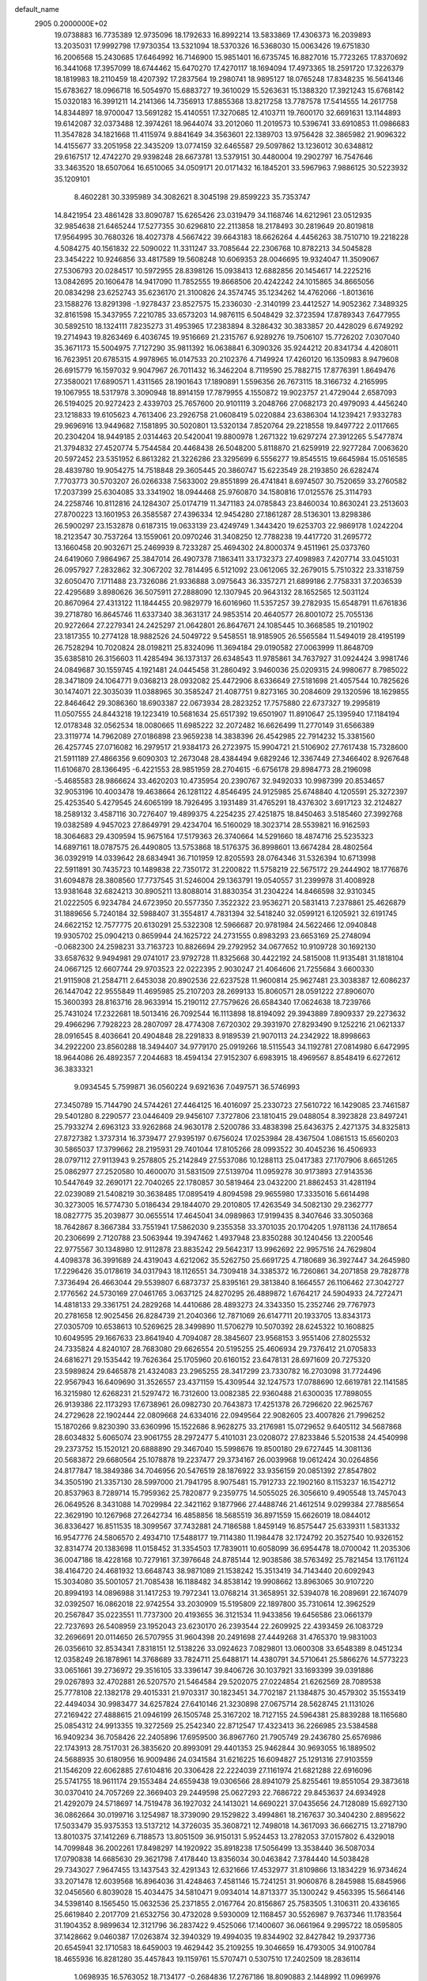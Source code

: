 default_name                                                                    
 2905  0.2000000E+02
  19.0738883  16.7735389  12.9735096  18.1792633  16.8992214  13.5833869
  17.4306373  16.2039893  13.2035031  17.9992798  17.9730354  13.5321094
  18.5370326  16.5368030  15.0063426  19.6751830  16.2006568  15.2430685
  17.6464992  16.7146900  15.9851401  16.6735745  16.8827016  15.7723265
  17.8370692  16.3441068  17.3957099  18.6744462  15.6470270  17.4270117
  18.1694094  17.4973365  18.2591720  17.3226379  18.1819983  18.2110459
  18.4207392  17.2837564  19.2980741  18.9895127  18.0765248  17.8348235
  16.5641346  15.6783627  18.0966718  16.5054970  15.6883727  19.3610029
  15.5263631  15.1388320  17.3921243  15.6768142  15.0320183  16.3991211
  14.2141366  14.7356913  17.8855368  13.8217258  13.7787578  17.5414555
  14.2617758  14.8344897  18.9700047  13.5691282  15.4140551  17.3270685
  12.4103711  19.7600170  32.6691631  13.1144893  19.6142087  32.0373488
  12.3974261  18.9644074  33.2012060  11.2019573  10.5396741  33.6910853
  11.0986683  11.3547828  34.1821668  11.4115974   9.8841649  34.3563601
  22.1389703  13.9756428  32.3865982  21.9096322  14.4155677  33.2051958
  22.3435209  13.0774159  32.6465587  29.5097862  13.1236012  30.6348812
  29.6167517  12.4742270  29.9398248  28.6673781  13.5379151  30.4480004
  19.2902797  16.7547646  33.3463520  18.6507064  16.6510065  34.0509171
  20.0171432  16.1845201  33.5967963   7.9886125  30.5223932  35.1209101
   8.4602281  30.3395989  34.3082621   8.3045198  29.8599223  35.7353747
  14.8421954  23.4861428  33.8090787  15.6265426  23.0319479  34.1168746
  14.6212961  23.0512935  32.9854638  21.6465244  17.5277355  30.6296810
  22.2113858  18.2178493  30.2819649  20.8019818  17.9564995  30.7680326
  18.4027378   4.5667422  39.6643183  18.6626264   4.4456263  38.7510710
  19.2218228   4.5084275  40.1561832  22.5090022  11.3311247  33.7085644
  22.2306768  10.8782213  34.5045828  23.3454222  10.9246856  33.4817589
  19.5608248  10.6069353  28.0046695  19.9324047  11.3509067  27.5306793
  20.0284517  10.5972955  28.8398126  15.0938413  12.6882856  20.1454617
  14.2225216  13.0842695  20.1606478  14.9417090  11.7852555  19.8668506
  20.4242242  24.1015865  34.8665056  20.0834298  23.6252743  35.6236170
  21.3100826  24.3574745  35.1234262  14.4762066  -1.8013616  23.1588276
  13.8291398  -1.9278437  23.8527575  15.2336030  -2.3140199  23.4412527
  14.9052362   7.3489325  32.8161598  15.3437955   7.2210785  33.6573203
  14.9876115   6.5048429  32.3723594  17.8789343   7.6477955  30.5892510
  18.1324111   7.8235273  31.4953965  17.2383894   8.3286432  30.3833857
  20.4428029   6.6749292  19.2714943  19.8263469   6.4036745  19.9516669
  21.2315767   6.9289276  19.7506107  15.7726202   7.0307040  35.3671173
  15.5004975   7.7127290  35.9811392  16.0638841   6.3090326  35.9244212
  20.8341734   4.4208011  16.7623951  20.6785315   4.9978965  16.0147533
  20.2102376   4.7149924  17.4260120  16.1350983   8.9479608  26.6915779
  16.1597032   9.9047967  26.7011432  16.3462204   8.7119590  25.7882715
  17.8776391   1.8649476  27.3580021  17.6890571   1.4311565  28.1901643
  17.1890891   1.5596356  26.7673115  18.3166732   4.2165995  19.1067955
  18.5317978   3.3090948  18.8914159  17.7879955   4.1550872  19.9023757
  21.4729044   2.6587093  26.5194025  20.9272423   2.4339703  25.7657600
  20.9101119   3.2048766  27.0682173  20.4979093   4.4456240  23.1218833
  19.6105623   4.7613406  23.2926758  21.0608419   5.0220884  23.6386304
  14.1239421   7.9332783  29.9696916  13.9449682   7.1581895  30.5020801
  13.5320134   7.8520764  29.2218558  19.8497722   2.0117665  20.2304204
  18.9449185   2.0314463  20.5420041  19.8800978   1.2671322  19.6297274
  27.3912265   5.5477874  21.3794832  27.4520774   5.7544584  20.4468438
  26.5048200   5.8118870  21.6259919  22.9277284   7.0063620  20.5972452
  23.5351952   6.8613282  21.3226286  23.3295699   6.5556277  19.8545515
  19.6645984  15.0516585  28.4839780  19.9054275  14.7518848  29.3605445
  20.3860747  15.6223549  28.2193850  26.6282474   7.7703773  30.5703207
  26.0266338   7.5633002  29.8551899  26.4741841   8.6974507  30.7520659
  33.2760582  17.2037399  25.6304085  33.3341902  18.0944468  25.9760870
  34.1580816  17.0125576  25.3114793  24.2258746  10.8112816  24.1284307
  25.0174719  11.3471183  24.0785843  23.8460034  10.8630241  23.2513603
  27.8700223  13.1601953  26.3585587  27.4396334  12.9454280  27.1861287
  28.5136301  13.8298386  26.5900297  23.1532878   0.6187315  19.0633139
  23.4249749   1.3443420  19.6253703  22.9869178   1.0242204  18.2123547
  30.7537264  13.1559061  20.0970246  31.3408250  12.7788238  19.4417720
  31.2695772  13.1660458  20.9032671  25.2469939   8.7233287  25.4694302
  24.8000374   9.4511961  25.0373760  24.6419060   7.9864967  25.3847014
  26.4907378   7.1863411  33.1732373  27.4098983   7.4207714  33.0451031
  26.0957927   7.2832862  32.3067202  32.7814495   6.5121092  23.0612065
  32.2679015   5.7510322  23.3318759  32.6050470   7.1711488  23.7326086
  21.9336888   3.0975643  36.3357271  21.6899186   2.7758331  37.2036539
  22.4295689   3.8980626  36.5075911  27.2888090  12.1307945  20.9643132
  28.1652565  12.5031124  20.8670964  27.4313122  11.1844455  20.9829779
  16.6016960  11.5357257  39.2782935  15.6548791  11.6761836  39.2718780
  16.8645746  11.6337340  38.3631317  24.9853514  20.4640577  26.8001072
  25.7055136  20.9272664  27.2279341  24.2425297  21.0642801  26.8647671
  24.1085445  10.3668585  19.2101902  23.1817355  10.2774128  18.9882526
  24.5049722   9.5458551  18.9185905  26.5565584  11.5494019  28.4195199
  26.7528294  10.7020824  28.0198211  25.8324096  11.3694184  29.0190582
  27.0063999  11.8648709  35.6385810  26.3156603  11.4285494  36.1373137
  26.6348543  11.9785861  34.7637927  31.0924424   3.9981746  24.0849687
  30.1559745   4.1921481  24.0445458  31.2860492   3.9460036  25.0209315
  24.9980677   8.7985022  28.3471809  24.1064771   9.0368213  28.0932082
  25.4472906   8.6336649  27.5181698  21.4057544  10.7825626  30.1474071
  22.3035039  11.0388965  30.3585247  21.4087751   9.8273165  30.2084609
  29.1320596  18.1629855  22.8464642  29.3086360  18.6903387  22.0673934
  28.2823252  17.7575880  22.6737327  19.2995819  11.0507555  24.8443218
  19.1223419  10.5681634  25.6517392  19.6501907  11.8910647  25.1395940
  17.1184194  12.0178348  32.0562534  18.0080665  11.6985222  32.2072482
  16.6626499  11.2770149  31.6566389  23.3119774  14.7962089  27.0186898
  23.9659238  14.3838396  26.4542985  22.7914232  15.3381560  26.4257745
  27.0716082  16.2979517  21.9384173  26.2723975  15.9904721  21.5106902
  27.7617438  15.7328600  21.5911189  27.4866356   9.6090303  12.2673048
  28.4384494   9.6829246  12.3367449  27.3466402   8.9267648  11.6106870
  28.1366495  -6.4221553  28.9851959  28.2704615  -6.6756178  29.8984773
  28.2196098  -5.4685583  28.9866624  33.4620203  10.4735954  20.2390767
  32.9492033  10.9987399  20.8534657  32.9053196  10.4003478  19.4638664
  26.1281122   4.8546495  24.9125985  25.6748840   4.1205591  25.3272397
  25.4253540   5.4279545  24.6065199  18.7926495   3.1931489  31.4765291
  18.4376302   3.6917123  32.2124827  18.2589132   3.4587116  30.7276407
  19.4899375   4.2254235  27.4251875  18.8450463   3.5185460  27.3992768
  19.0382589   4.9457023  27.8649791  29.4234704  16.5160029  18.3023714
  28.5539821  16.9162593  18.3064683  29.4309594  15.9675164  17.5179363
  26.3740664  14.5291660  18.4874716  25.5235323  14.6897161  18.0787575
  26.4490805  13.5753868  18.5176375  36.8998601  13.6674284  28.4802564
  36.0392919  14.0339642  28.6834941  36.7101959  12.8205593  28.0764346
  31.5326394  10.6713998  22.5911891  30.7435723  10.1489838  22.7350172
  31.2200822  11.5758219  22.5675172  29.2444902  18.1776876  31.6094878
  28.3808560  17.7737545  31.5246004  29.1363791  19.0540557  31.2399978
  31.4008928  13.9381648  32.6824213  30.8905211  13.8088014  31.8830354
  31.2304224  14.8466598  32.9310345  21.0222505   6.9234784  24.6723950
  20.5577350   7.3522322  23.9536271  20.5831413   7.2378861  25.4626879
  31.1889656   5.7240184  32.5988407  31.3554817   4.7831394  32.5418240
  32.0599121   6.1205921  32.6191745  24.6622152  12.7577775  20.6130291
  25.5322308  12.5966687  20.9781984  24.5622466  12.0940848  19.9305702
  25.0904213   0.8659944  24.1625722  24.2731555   0.8983293  23.6653169
  25.2748094  -0.0682300  24.2598231  33.7163723  10.8826694  29.2792952
  34.0677652  10.9109728  30.1692130  33.6587632   9.9494981  29.0741017
  23.9792728  11.8325668  30.4422192  24.5815008  11.9135481  31.1818104
  24.0667125  12.6607744  29.9703523  22.0222395   2.9030247  21.4064606
  21.7255684   3.6600330  21.9115908  21.2584711   2.6453038  20.8902536
  22.6237528  11.9600814  25.9627481  23.3038387  12.6086237  26.1447042
  22.9555849  11.4695985  25.2107203  28.2699133  15.8060571  28.0591222
  27.8906070  15.3600393  28.8163716  28.9633914  15.2190112  27.7579626
  26.6584340  17.0624638  18.7239766  25.7431024  17.2322681  18.5013416
  26.7092544  16.1113898  18.8194092  29.3943889   7.8909337  29.2273632
  29.4966296   7.7928223  28.2807097  28.4774308   7.6720302  29.3931970
  27.8293490   9.1252216  21.0621337  28.0916545   8.4036641  20.4904848
  28.2291833   8.9189539  21.9070113  24.2342922  18.8998663  34.2922200
  23.8560288  18.3494407  34.9779170  25.0919266  18.5115543  34.1192781
  27.0814980   6.6472995  18.9644086  26.4892357   7.2044683  18.4594134
  27.9152307   6.6983915  18.4969567   8.8548419   6.6272612  36.3833321
   9.0934545   5.7599871  36.0560224   9.6921636   7.0497571  36.5746993
  27.3450789  15.7144790  24.5744261  27.4464125  16.4016097  25.2330723
  27.5610722  16.1429085  23.7461587  29.5401280   8.2290577  23.0446409
  29.9456107   7.3727806  23.1810415  29.0488054   8.3923828  23.8497241
  25.7933274   2.6963123  33.9262868  24.9630178   2.5200786  33.4838398
  25.6436375   2.4271375  34.8325813  27.8727382   1.3737314  16.3739477
  27.9395197   0.6756024  17.0253984  28.4367504   1.0861513  15.6560203
  30.5865037  17.3799662  28.2195931  29.7401044  17.8105266  28.0993522
  30.4045236  16.4506933  28.0797112  27.9113943   9.2578805  25.2142849
  27.5537086  10.1288113  25.0417383  27.1707906   8.6651265  25.0862977
  27.2520580  10.4600070  31.5831509  27.5139704  11.0959278  30.9173893
  27.9143536  10.5447649  32.2690171  22.7040265  22.1780857  30.5819464
  23.0432200  21.8862453  31.4281194  22.0239089  21.5408219  30.3638485
  17.0895419   4.8094598  29.9655980  17.3335016   5.6614498  30.3273005
  16.5774730   5.0186434  29.1844070  29.2010805  17.4263549  34.5082130
  29.2362777  18.0827775  35.2039877  30.0655514  17.4645041  34.0989863
  17.9199435   8.3407646  33.3050368  18.7642867   8.3667384  33.7551941
  17.5862030   9.2355358  33.3701035  20.1704205   1.9781136  24.1178654
  20.2306699   2.7120788  23.5063944  19.3947462   1.4937948  23.8350288
  30.1240456  13.2200546  22.9775567  30.1348980  12.9112878  23.8835242
  29.5642317  13.9962692  22.9957516  24.7629804   4.4098378  36.3991689
  24.4319043   4.6212062  35.5262750  25.6691725   4.7180689  36.3927447
  34.2645980  17.2296426  35.0178619  34.0317943  18.1126551  34.7309418
  34.3385372  16.7260861  34.2071858  29.7828778   7.3736494  26.4663044
  29.5539807   6.6873737  25.8395161  29.3813840   8.1664557  26.1106462
  27.3042727   2.1776562  24.5730169  27.0461765   3.0637125  24.8270295
  26.4889872   1.6764217  24.5904933  24.7272471  14.4818133  29.3361751
  24.2829268  14.4410686  28.4893273  24.3343350  15.2352746  29.7767973
  20.2781658  12.9025456  26.8284739  21.2040366  12.7871069  26.6147711
  20.1933705  13.8343173  27.0305709  10.6538613  10.5269625  28.3499890
  11.5706279  10.5070392  28.6245322  10.1608825  10.6049595  29.1667633
  23.8641940   4.7094087  28.3845607  23.9568153   3.9551406  27.8025532
  24.7335824   4.8240107  28.7683080  29.6626554  20.5195255  25.4606934
  29.7376412  21.0705833  24.6816271  29.1535442  19.7626364  25.1705960
  20.6160152  23.6478131  28.6971609  20.7275320  23.5989824  29.6465878
  21.4324083  23.2965255  28.3417299  23.7330782  16.2703098  31.7724496
  22.9567943  16.6409690  31.3526557  23.4371159  15.4309544  32.1247573
  17.0788690  12.6619781  22.1141585  16.3215980  12.6268231  21.5297472
  16.7312600  13.0082385  22.9360488  21.6300035  17.7898055  26.9139386
  22.1173293  17.6738961  26.0982730  20.7643873  17.4251378  26.7296620
  22.9625767  24.2729628  22.1902444  22.0809668  24.6334016  22.0949564
  22.9082605  23.4007826  21.7996252  15.1870266   9.8230390  33.6360996
  15.1522686   8.9628275  33.2176981  15.0729652   9.6405112  34.5687868
  28.6034832   5.6065074  23.9061755  28.2972477   5.4101031  23.0208072
  27.8233846   5.5201538  24.4540998  29.2373752  15.1520121  20.6888890
  29.3467040  15.5998676  19.8500180  29.6727445  14.3081136  20.5683872
  29.6680564  25.1078878  19.2237477  29.3734167  26.0039968  19.0612424
  30.0264856  24.8177847  18.3849386  34.7046956  20.5476519  28.1876922
  33.9356159  20.0851392  27.8547802  34.3505190  21.3357130  28.5997000
  21.7941795   8.9075481  15.7912733  22.1902160   8.1153237  16.1542712
  20.8537963   8.7289714  15.7959362  25.7820877   9.2359775  14.5055025
  26.3056610   9.4905548  13.7457043  26.0649526   8.3431088  14.7029984
  22.3421162   9.1877966  27.4488746  21.4612514   9.0299384  27.7885654
  22.3629190  10.1267968  27.2642734  16.4858856  18.5685519  36.8971559
  15.6626019  18.0844012  36.8336427  16.8511535  18.3099567  37.7432881
  24.7186588   1.8459149  16.8575447  25.6339311   1.5831332  16.9547776
  24.5806570   2.4934710  17.5488177  19.7114380  11.1984478  32.1724792
  20.3527540  10.9326152  32.8314774  20.1383698  11.0158452  31.3354503
  17.7839011  10.6058099  36.6954478  18.0700042  11.2035306  36.0047186
  18.4228168  10.7279161  37.3976648  24.8785144  12.9038586  38.5763492
  25.7821454  13.1761124  38.4164720  24.4681932  13.6648743  38.9871089
  21.1538242  15.3513419  34.7143440  20.6092943  15.3034080  35.5001057
  21.7085438  16.1188482  34.8538142  19.9908662  13.8963065  30.9107220
  20.8994193  14.0896988  31.1417253  19.7972341  13.0768214  31.3658951
  32.5394078  16.2089691  22.1674079  32.0392507  16.0862018  22.9742554
  33.2030909  15.5195809  22.1897800  35.7310614  12.3962529  20.2567847
  35.0223551  11.7737300  20.4193655  36.3121534  11.9433856  19.6456586
  23.0661379  22.7237693  26.5408959  23.1952043  23.6230170  26.2393544
  22.2609925  22.4393459  26.1083729  32.2696691  20.0114650  26.5707955
  31.9604398  20.2491698  27.4449268  31.4765370  19.9831003  26.0356610
  32.8534341   7.8318151  12.5138226  33.0924623   7.0829801  13.0600308
  33.6548389   8.0451234  12.0358249  26.1878961  14.3768689  33.7824711
  25.6488171  14.4380791  34.5710641  25.5866276  14.5773223  33.0651661
  39.2736972  29.3516105  33.3396147  39.8406726  30.1037921  33.1693399
  39.0391886  29.0267893  32.4702881  26.5207570  21.5464584  29.5202075
  27.0224854  21.6262569  28.7089538  25.7778108  22.1382178  29.4015331
  21.9703317  30.1823451  34.7702187  21.1384875  30.4579302  35.1553419
  22.4494034  30.9983477  34.6257824  27.6410146  21.3230898  27.0675714
  28.5628745  21.1131026  27.2169422  27.4888615  21.0946199  26.1505748
  25.3167202  18.7127155  24.5964381  25.8839288  18.1165680  25.0854312
  24.9913355  19.3272569  25.2542340  22.8712547  17.4323413  36.2266985
  23.5384588  16.9409234  36.7058426  22.2405896  17.6959500  36.8967760
  21.7905749  29.2436780  25.6576986  22.1743913  28.7517031  26.3835620
  20.8993091  29.4401353  25.9462844  30.9693055  16.1889502  24.5688935
  30.6180956  16.9009486  24.0341584  31.6216225  16.6094827  25.1291316
  27.9103559  21.1546209  22.6062885  27.6104816  20.3306428  22.2224039
  27.1161974  21.6821288  22.6916096  25.5741755  18.9611174  29.1553484
  24.6559438  19.0306566  28.8941079  25.8255461  19.8551054  29.3873618
  30.0370410  24.7057269  22.3669403  29.2449598  25.0627293  22.7686722
  29.8453637  24.6934928  21.4292079  24.5718697  14.7519478  36.1927032
  24.1413021  14.6690221  37.0435656  24.7128089  15.6927130  36.0862664
  30.0199716   3.1254987  18.3739090  29.1529822   3.4994861  18.2167637
  30.3404230   2.8895622  17.5033479  35.9375353  13.5137212  14.3726035
  35.3608721  12.7498018  14.3617093  36.6662715  13.2718790  13.8010375
  37.1412269   6.7188573  13.8051509  36.9150131   5.9524453  13.2782053
  37.0157802   6.4329018  14.7099848  36.2002261  17.8498297  14.1920922
  35.8918238  17.5056499  13.3538440  36.5087034  17.0790838  14.6685630
  29.3621798   7.4178440  13.8356034  30.0463842   7.3784440  14.5038428
  29.7343027   7.9647455  13.1437543  32.4291343  12.6321666  17.4532977
  31.8109866  13.1834229  16.9734624  33.2071478  12.6039568  16.8964036
  31.4248463   7.4581146  15.7241251  31.9060876   8.2845988  15.6845966
  32.0456560   6.8039028  15.4034475  34.5810471   9.0934014  14.8713377
  35.1300242   9.4563395  15.5664146  34.5398140   8.1565450  15.0632536
  25.2371855   2.0167764  20.8156867  25.7583505   1.3106311  20.4336165
  25.6619840   2.2017709  21.6532756  30.4732028   9.5930009  12.1168457
  30.5526987   9.7637346  11.1783564  31.1904352   8.9899634  12.3121796
  36.2837422   9.4525066  17.1400607  36.0661964   9.2995722  18.0595805
  37.1428662   9.0460387  17.0263874  32.3940329  19.4994035  19.8344902
  32.8427842  19.2937736  20.6545941  32.1710583  18.6459003  19.4629442
  35.2109255  19.3046659  16.4793005  34.9100784  18.4655936  16.8281280
  35.4457843  19.1159761  15.5707471   0.5307510  17.2402509  18.2836114
   1.0698935  16.5763052  18.7134177  -0.2684836  17.2767186  18.8090883
   2.1448992  11.0969976  27.4009899   2.1072155  10.2498451  26.9569803
   1.3341258  11.1378775  27.9081458  11.9611114   2.9732483  37.2503490
  11.8573411   3.4047364  38.0984537  12.8718676   3.1392214  37.0070223
   5.6853671  10.9596870  25.3249662   4.8648575  10.7378220  24.8847711
   6.3655311  10.5764046  24.7711582   0.8655235  16.1648880  32.2040124
   0.6376050  15.2356794  32.1747499   1.8110159  16.1843621  32.0560364
  10.0016502  10.0899571  25.4633857  10.6306520   9.9068757  26.1612896
  10.0864328  11.0301676  25.3051203  -3.3600100  21.9996259  22.9075915
  -3.2689351  22.9441430  22.7817952  -4.3039927  21.8571869  22.9771591
   9.2030971  13.7488021  28.4366847   8.7832647  13.5915280  27.5909676
   8.6898920  13.2328413  29.0584860   1.3854996  14.6067724  22.8922920
   2.3205700  14.4940073  23.0630527   1.0105365  14.8233004  23.7459606
  -0.4923615   7.6748314  26.5078062  -1.0697274   8.3900619  26.2407374
   0.3720993   8.0793390  26.5806961   6.9649558   8.2118594  26.6758373
   7.2426023   9.1180377  26.8099459   7.7791397   7.7085658  26.6814873
   6.2162179  19.0394384  16.5852768   6.7737707  19.4268183  17.2600387
   5.5878965  18.5053714  17.0712979   9.3651119  18.2797782  15.9538192
   9.5960312  18.8404726  15.2131913   9.0107960  17.4864003  15.5522676
   9.0092150  26.9490669  31.4460355   8.5717842  27.7984189  31.3869830
   9.8883039  27.1540308  31.7645075   6.3961577  27.1519487  28.9181448
   7.0185642  27.2576634  28.1986544   6.6640642  26.3404344  29.3493089
  14.0696465  25.2969636  26.7067106  14.6665321  24.5569602  26.8178609
  13.2357974  24.8970872  26.4596754   4.6471013  26.7204703  26.3219026
   5.3777637  26.1077238  26.2387995   4.4159386  26.6930535  27.2503658
   3.2406781  24.1857250  31.1336228   3.0765226  23.3052468  31.4713253
   3.4391242  24.0535523  30.2065945  10.8179545  20.2172555  30.4859162
  11.4475129  20.6355066  29.8985884  11.3284484  19.9934413  31.2640775
  15.0702782  25.3750663  19.6465753  15.8377379  25.1984211  19.1024854
  14.3780506  24.8335607  19.2673334  14.5542288  22.5017566  31.2139029
  14.2400025  21.9541432  30.4944495  15.3931475  22.1132313  31.4618857
  -3.6234570  20.9593979  20.2932380  -2.7748694  20.5815392  20.0622541
  -3.4350757  21.5370684  21.0328604   4.4023543  26.2405993  32.4356450
   4.3092007  25.3820084  32.0228787   3.9879626  26.1405618  33.2926771
  13.5475155  12.0866034  34.4313870  14.2378966  11.5073331  34.1088165
  13.3304640  12.6410448  33.6819104   7.9436499  17.4255491  29.8039595
   8.8437800  17.1037698  29.8535133   8.0331245  18.3579991  29.6070760
   9.2185732  23.8159903  27.7130038   8.9569683  23.8823626  28.6313662
   8.8076799  24.5709387  27.2917539   5.6434776  24.4290507  23.1359896
   6.1982727  25.0633647  23.5899500   5.8872050  23.5840307  23.5138389
  22.9333581  19.3586642  28.8484750  22.2687253  20.0275427  29.0130856
  22.5429139  18.7916003  28.1834761  12.5722047  26.5976906  29.7746522
  13.1494182  26.8654746  29.0595661  11.6971505  26.8568836  29.4859809
  17.7043113  36.3452103  31.8070236  17.4723308  35.9427978  32.6439710
  18.3366906  37.0263520  32.0358779  18.5817653  32.0139264  21.9209497
  18.4181511  32.0640794  22.8627283  17.7320950  32.1973402  21.5201362
   8.1372260  26.7845335  26.7904859   8.9424067  26.8799552  26.2817517
   7.5132935  26.3918353  26.1799713  12.0506275  12.3044536  37.0229797
  11.6786255  11.4242367  37.0783370  11.3294894  12.8499317  36.7089012
   2.6675638  23.4168283  28.4252048   2.0373102  23.2419162  27.7263357
   2.5586558  24.3479779  28.6184183   8.2249191  20.4249153  29.9662151
   9.1330508  20.4669077  30.2658237   8.2155682  20.9370254  29.1575818
  22.3272733  27.3793388  31.0620748  22.9709994  27.8149177  30.5033981
  22.8447520  26.7846987  31.6050765   1.2735512  29.3200555  24.8276186
   0.9339178  28.4648319  25.0911973   1.3996668  29.7917788  25.6509070
   7.6810859  16.6819715  20.4810864   7.6036927  15.8963491  19.9397551
   8.0546671  17.3405249  19.8954446   6.0537083  22.8027770  33.2873456
   6.1422728  23.7165335  33.0163527   6.0924792  22.3057798  32.4702027
  12.5013200   6.4172232  28.1500043  12.6686022   5.4769607  28.2144633
  11.5523951   6.4987740  28.2455179   2.3904043  26.7001233  28.9353228
   2.6294061  27.6264319  28.9679172   2.0152500  26.5190948  29.7971347
  10.0842169  18.9326402  27.5833395  10.6560146  18.9930414  28.3486048
   9.6411317  19.7803739  27.5479144  11.3577080  18.7754220  25.0853167
  10.6450857  18.6588435  25.7136564  11.0861471  19.5216837  24.5509197
   5.0186758  30.3466615  27.6429569   5.7720653  29.7621875  27.5591337
   4.3272223  29.9202292  27.1367165  12.5204881  18.0080855  29.0888638
  13.1228154  18.3062797  29.7704164  13.0726961  17.8905399  28.3158947
   4.3822789  18.0184842  26.0369216   4.5540414  17.4785334  26.8084024
   4.7086254  18.8863952  26.2745354  10.1433922  28.5907163  29.2111739
   9.6692959  28.4537848  28.3909823   9.4749326  28.8911005  29.8269359
  -7.5814642  17.1850947  31.3151663  -8.3410123  16.6841660  31.6124689
  -7.9435462  17.8331283  30.7108642   3.9348828   9.8672733  29.5976772
   4.4209057  10.4704931  30.1599401   3.4147520  10.4356961  29.0297061
  14.3885472  28.3641354  19.7769697  14.2380994  28.4569020  20.7177097
  14.2866171  27.4272542  19.6093522   4.4517723  20.0986587  33.5824295
   4.4909819  19.6932512  32.7162082   5.3637982  20.1368809  33.8704913
   2.2576615  30.2113384  27.1487935   2.0204831  29.9222629  28.0299369
   2.3345446  31.1626785  27.2214076   2.7766691  24.0381984  25.1733292
   1.9118331  23.8926764  25.5568834   3.2196244  24.6168829  25.7939311
   9.5147759  31.1730079  26.3345396   9.3467801  32.0092800  25.9001915
  10.0886449  31.3949773  27.0677761  13.9456389  12.1690305  29.2163617
  13.3892773  11.6032369  29.7516852  14.7840797  12.1863801  29.6778245
  10.2711200  37.3884245  29.7145488  11.1157189  37.1203553  29.3525772
   9.6266877  37.0594296  29.0878900  17.8340799  15.5696797  31.1544334
  18.4444134  14.8877679  30.8738605  18.3154772  16.0636850  31.8180953
   5.9740218  21.7723418  26.7758680   5.5453174  21.6539192  25.9282711
   5.3676514  21.3850223  27.4071607  11.4814726  27.3255438  25.4212590
  12.0761529  26.8850845  24.8141488  11.5157208  28.2468876  25.1639958
   3.8017399  20.6478722  28.5132350   3.3404839  19.9532382  28.9832971
   3.1526182  21.3449592  28.4186696  16.5248196  23.7721939  26.8265423
  16.6790479  24.2867429  27.6188079  16.2516797  22.9130714  27.1483105
  16.7014414  26.6748301  36.2704137  17.1994725  25.8622270  36.1816834
  16.0252854  26.6162606  35.5954214  12.8168922  22.2121346  26.1381035
  12.6040211  22.0381573  25.2212340  12.5080661  23.1052585  26.2903798
   4.4556064  22.0255580  24.5053277   4.3234383  21.4352871  23.7634761
   3.6175637  22.4773846  24.6041656   4.9212985  15.8741539  27.9552113
   5.6604562  15.4507674  28.3918137   4.4204576  15.1513618  27.5771084
  12.8375044  30.1145141  27.3012677  13.1476800  29.2759652  27.6431138
  12.0649054  30.3171754  27.8287628  -0.9346476  29.6052860  33.2463721
  -0.0023218  29.5089780  33.0521426  -1.1226356  28.9052069  33.8714974
  14.5622345  19.2422516  31.1161222  15.2297542  19.4189798  31.7790072
  14.9498990  18.5664101  30.5600769  16.1018535  21.2628768  28.2586609
  15.2187131  20.9278910  28.1034852  16.3353919  20.9301450  29.1252526
  19.5343162  26.1043443  28.2058956  19.9423324  25.2746819  28.4537162
  19.1204273  26.4173814  29.0102186  13.7215187  14.9223598  28.5189804
  14.0592278  14.0533641  28.7358466  12.9457609  15.0224008  29.0707263
  12.6595463  23.2390304  35.7291263  13.3900401  23.5707799  35.2070602
  12.0355830  22.9065057  35.0838907   7.3958246  29.4233868  26.3083518
   7.7560062  28.5750728  26.5669334   8.1499288  30.0129205  26.3053918
  -6.3772999  30.5796326  20.4844222  -6.9872683  29.8715679  20.6913396
  -5.5166026  30.2288435  20.7132869  15.3713394  30.6372063  33.2537485
  15.6534753  31.3180468  33.8645573  14.7050162  30.1457096  33.7340361
  14.1046205  22.4372349  22.4117737  14.6006329  22.9960998  21.8135483
  14.7623785  22.0851415  23.0114541  13.6231807  17.9061771  26.4465910
  14.4738190  18.1010590  26.0533132  13.0150975  18.5025885  26.0098302
   2.0757551  19.0222278  30.7048004   1.5470354  18.6039907  30.0252673
   2.3111684  18.3088860  31.2980591   8.7137885  22.7402690  34.5279210
   9.4092016  23.1116427  33.9850453   7.9067238  22.9421753  34.0545160
  15.4332152  31.5448556  20.3181847  14.9137139  30.7505044  20.4421052
  15.9717880  31.3611714  19.5484891   7.3915404  12.8646745  26.6594242
   7.4033287  11.9130898  26.7622809   6.5782576  13.0445444  26.1877784
   3.3955857  16.7619585  31.6718546   3.8351466  16.8866864  32.5129616
   4.0816714  16.4367610  31.0889610  17.3217714  25.4644603  17.6372235
  17.2565079  26.2157509  17.0477025  16.8786091  24.7553171  17.1714392
  14.1698146  36.2368195  17.7991384  14.8446732  36.8705257  18.0424780
  13.5477689  36.2582388  18.5263469  18.1449047  27.2982739  25.9189172
  18.5726817  26.8181625  26.6279529  18.4399033  28.2021275  26.0296254
   8.4402902  21.3050116  27.3555014   8.9110167  22.1340841  27.4408662
   7.5278566  21.5605143  27.2197990  20.5867311  24.8576219  31.3200498
  21.3160483  24.5265965  31.8442161  20.8564474  25.7397622  31.0644848
   2.4767525  21.7894921  31.8705005   2.2939804  21.0117798  31.3432531
   3.1558929  21.5088367  32.4838785   5.9165352  21.7046859  30.6839039
   5.1214074  21.2463410  30.4120150   6.6071124  21.0449823  30.6196692
   8.9467569  21.3947538  37.9242710   8.0049726  21.2276147  37.8876816
   9.0236560  22.3468093  37.8617516  13.8732621  15.9691098  34.4171461
  14.0710865  15.4314309  35.1839569  14.3701831  15.5643697  33.7061702
  11.2831380  32.7274455  23.1598607  11.2772187  33.2188345  22.3384390
  10.4904221  33.0118208  23.6147937   8.4347349  29.6965383  31.5495264
   7.8482297  30.4008254  31.8256118   9.3129368  30.0310059  31.7315283
  12.1121411  20.7409869  21.8198842  11.6213722  20.9239388  22.6210747
  12.8849310  21.3027276  21.8788328  18.4290181  21.1117168  34.4624846
  18.2512476  22.0280763  34.2505538  19.2922719  20.9418006  34.0854524
  16.8618830  21.3836492  31.6823530  17.8002551  21.2782331  31.5255816
  16.6070628  20.5901047  32.1530817  19.7858994  19.3920331  32.3476210
  20.3044687  19.7816069  33.0515741  19.7511047  18.4601012  32.5633159
   9.3837887  23.8941258  16.2074659   9.8843761  24.5487213  16.6944452
   8.7298990  24.4015984  15.7267044   3.9703729  16.7853498  22.6024935
   3.5780484  17.1078152  23.4138685   4.8936279  17.0289391  22.6695473
   7.3353177  12.4951664  30.1429986   7.0757076  12.0027963  30.9217194
   6.8865219  13.3360761  30.2306631   4.0753328  20.5789861  21.6916106
   4.0728632  21.4077198  21.2126261   3.3181763  20.1029531  21.3505263
   2.2349730  17.4281829  24.5942738   2.8315966  17.9846236  25.0949193
   2.1723515  16.6221846  25.1067942   7.2756736  15.6932171  25.1557918
   6.4136624  16.0892399  25.2835979   7.8937061  16.4022554  25.3333650
  22.3757565  18.9732798  21.7587371  23.3298650  18.9816688  21.8351466
  22.2000080  18.3952197  21.0163149  18.7982415  21.5757566  28.3132906
  17.9102124  21.6354003  27.9610424  19.1092899  22.4807889  28.3332201
  12.2662575  23.8611628  31.3047367  12.8957507  23.2773384  30.8815120
  12.5310321  24.7388676  31.0294904   8.9649423  27.3221467  11.3573988
   9.2297089  26.6076463  10.7780717   8.5832965  27.9762584  10.7719791
   6.0318973  24.5595999  27.1095933   5.8204987  24.4897174  28.0405385
   6.3468304  23.6881818  26.8694276  16.0414710  18.4132879  25.3980628
  16.5370685  18.2810780  24.5898948  16.6301434  18.1152214  26.0914985
  16.2737490  23.7698609  36.6509319  16.5791614  23.8006531  35.7442860
  15.9584036  22.8735983  36.7671320  11.0996348  23.2294856  20.0051192
  10.6674652  22.7599020  20.7185282  10.4497407  23.8671907  19.7098197
  15.4764608  27.0542853  24.9597385  16.3407800  26.9688080  25.3620789
  15.0473712  26.2165240  25.1337211  11.9045983  17.1731727  19.7897194
  12.3954119  17.3463531  20.5930515  12.5456741  17.2870889  19.0880950
  15.1351281  15.4263829  26.3416700  14.6263437  16.1974227  26.0909352
  14.7382088  15.1339362  27.1621344  13.0783976  29.0394675  34.3733738
  12.5631562  28.6079016  33.6918247  12.5410069  29.7836232  34.6448059
  12.1456050  30.0428508  30.3267901  11.4939071  29.4902483  29.8953367
  11.6453750  30.7882379  30.6590549  13.5436974  28.5889990  22.3279344
  13.5750017  28.9171479  23.2265835  12.9187319  29.1629798  21.8849943
  24.9669906  26.5831382  29.4446825  24.5064381  25.7453312  29.3977496
  24.9552388  26.8111688  30.3742501  22.2678519  34.0740311  18.0420698
  22.0794771  34.1227815  18.9792839  23.0860364  33.5802318  17.9875867
  14.5672682  32.5031475  28.0413722  14.1533262  32.6818380  28.8857379
  14.1304362  31.7132328  27.7228686  20.2929317  34.9404342  33.1912794
  19.9136316  34.6038791  34.0031253  20.6259409  34.1633933  32.7423428
  15.0732041  26.3889406  34.2105111  14.7299333  25.5004380  34.1158533
  14.6796269  26.8761450  33.4866599  14.0079834  27.4597829  31.9353991
  14.5103142  28.1883941  31.5706783  13.4763537  27.1455633  31.2040526
  19.7141142  32.1286852  31.1539196  20.6405164  32.1238756  31.3947259
  19.6219372  32.8827190  30.5715382  12.0579931  30.2123311  20.4932529
  12.0550036  31.0111385  19.9658730  12.0004800  29.5027049  19.8534446
  19.4186404  32.1427252  19.1701271  19.2856542  33.0331245  18.8449570
  19.7420418  32.2597675  20.0634044  15.9205807  35.7663862  15.7873818
  16.2382451  34.8829894  15.6004828  15.3848557  35.6667682  16.5743423
  15.4587562  36.7976018  29.2862094  15.4078145  35.9539695  29.7355659
  16.0810655  37.3078405  29.8044944  17.0299762  32.1672930  30.8619472
  17.9202440  31.8460629  31.0050073  16.5907937  31.4561000  30.3955192
  12.2925121   1.5660614  19.1376795  13.1148679   1.0777514  19.0987431
  12.5168643   2.4390715  18.8155751  10.1598952  -1.8567179  18.3327590
   9.6361057  -2.5301912  17.8988119   9.6974015  -1.0388376  18.1499936
   5.1762528   3.8755144  19.0564732   4.2662462   4.1328906  18.9085639
   5.1798081   3.5043712  19.9387837   9.8750883   4.5430767   6.6983473
  10.8247510   4.4902628   6.5907216   9.7533692   4.9163655   7.5713145
   0.4347377   6.0098771  15.5991540   0.2338298   5.8749894  16.5252605
   1.1377640   5.3873829  15.4134476   1.6046474   3.8187375  21.4556641
   1.9020279   3.0615363  20.9512408   1.9209575   3.6539946  22.3439431
   7.1924330  -1.9942784  21.5527485   7.9643083  -2.4814003  21.2643864
   7.5457977  -1.2667607  22.0646892  13.3614205  -6.4937187  19.6814339
  14.2071718  -6.5654338  19.2389484  13.5578538  -6.6641387  20.6026303
   8.6191348   3.0281522  11.4139334   7.8154846   2.7834728  11.8727473
   8.3844751   2.9967398  10.4864745  11.4958314  -0.4350274  15.7172374
  11.1122650   0.3665444  15.3614407  10.7648832  -0.8808178  16.1452765
   7.9809608   2.0364139  14.1156400   7.7965937   1.1707756  13.7510703
   8.8596572   1.9576990  14.4870272  11.1401993   3.5101558  23.4074980
  11.2585816   2.6545226  22.9950549  10.6563665   4.0231633  22.7602261
  11.4647670  -4.0802627  20.5621661  12.0210175  -3.3152449  20.7090159
  12.0656493  -4.8243392  20.6011857   1.9489734  14.8918072  18.7166101
   2.5902310  15.0492049  19.4096083   1.5682528  14.0402723  18.9314865
  10.6267195  -2.6647553   9.2868443  11.1684945  -2.4538215   8.5264375
   9.9963404  -1.9462951   9.3385068  10.0350427   4.7669850  20.8828699
   9.1721207   4.3876934  21.0494096   9.9539544   5.6787742  21.1626860
   8.6594211  -3.0480202  13.1865300   9.5137833  -3.3391021  12.8678321
   8.3149041  -3.7996461  13.6688145  13.2358975   3.6840402  14.8458369
  13.8485546   3.7773452  15.5753417  12.4696518   4.1933003  15.1099458
   2.9789894   3.5065601  23.7536055   2.9696986   4.3834408  24.1373056
   3.1255829   2.9214469  24.4968314   7.8225545   3.8699660  17.8071663
   8.3491190   3.1451801  18.1442821   6.9738012   3.7701941  18.2383220
   7.8941894  -2.9733810  17.3013976   7.2235176  -3.5303794  16.9061965
   7.8241041  -2.1431107  16.8302594  11.2089912   5.0562919  16.0622996
  10.6898072   5.8434196  15.8976494  11.4699193   5.1291746  16.9803608
   4.9300501   6.0906053  21.7879528   5.6609575   6.6280022  21.4826483
   5.2489580   5.1907715  21.7184648  23.0139473   6.3253023  16.7736660
  23.4237703   5.7007551  16.1751531  22.2737248   5.8477604  17.1481741
   7.1282810  12.6724016   4.4678941   7.3117357  13.1978624   5.2466542
   6.2743992  12.9819792   4.1657692   2.1343538   3.9175787  14.8733132
   2.9385425   3.7241695  14.3915401   1.8616228   3.0734202  15.2328214
   4.5620962   8.2660685  25.5916807   5.4706796   8.2089756  25.8873976
   4.4961831   9.1304501  25.1858093  -0.2661264   5.9138268  18.2479132
  -0.3144787   6.4656757  19.0285262  -0.9721853   5.2773863  18.3604129
  12.8235870   7.1826112  19.2237024  13.3821121   7.2218357  20.0000676
  13.4214022   7.3302683  18.4908679  13.0890809   9.1369149  27.1326975
  13.9292788   9.1272136  26.6742161  12.8594245   8.2129336  27.2314314
  10.7614963   1.3269593  11.6991511  11.3917532   1.8780866  11.2351825
  10.1080275   1.9406899  12.0346287  14.5252120   1.2807765   8.7944105
  15.0051372   1.4526784   7.9842542  15.0265848   1.7358894   9.4709675
   5.6557880  -0.8739079   8.2178387   5.4388624  -1.3270584   7.4030812
   4.8796464  -0.9840349   8.7671184   8.1202141   4.9508941  14.2575760
   8.0318812   4.2762355  14.9308254   8.5235854   4.4985576  13.5166880
  17.4608932   9.6427013  18.4607946  16.5116321   9.6934278  18.5728750
  17.8129603  10.2260456  19.1330967  13.6608776  -2.6321096  20.5625875
  13.7273947  -2.3999221  21.4888144  14.2147317  -3.4072427  20.4696025
   7.3528007  19.6134922   8.3727041   7.5365527  20.2311420   9.0805005
   6.6188442  20.0041482   7.8984388  11.2602815  -3.9289623  12.7568955
  11.9372641  -4.2345006  13.3606941  11.7437564  -3.4883016  12.0581095
   9.8496747  12.6684306  18.4242643   9.9892518  13.3346984  19.0971960
   9.0658798  12.1994279  18.7105052  13.5840970  10.2690388   8.6707238
  13.3970979   9.8784846   9.5243810  13.0976017   9.7285309   8.0483049
  12.8739817   7.8722247  15.0157404  13.4779988   7.4688134  15.6391620
  12.0317324   7.4533845  15.1929999   3.5814916  10.0073716  23.6826867
   2.6626115   9.7402081  23.6599986   3.7638583  10.3137084  22.7943557
  15.2628001   3.5333743  24.0391915  15.3361546   2.6079728  23.8057753
  16.0208964   3.9456740  23.6250287  12.9152329  -0.4183467  11.7231167
  13.6550837   0.0027739  12.1607353  12.2230027   0.2426696  11.7334429
  19.7998618   4.3793879  13.7637750  20.6504011   4.7473402  13.5241382
  19.7828625   3.5205614  13.3414482   3.8789891   6.0257533  16.7880739
   4.7557788   6.0066548  17.1716190   3.3452208   5.5006504  17.3843877
  10.6046712   2.2330602  15.0098747  10.7491571   3.0966331  15.3966531
  11.2552444   2.1720125  14.3104038  22.0852589  12.7996177  14.6416454
  22.5596742  12.2256091  15.2430405  22.6329875  13.5817742  14.5748890
  17.0131533   6.7457427  20.7294875  16.9425673   6.5234614  19.8011338
  16.1149098   6.6964614  21.0565378   9.5542080   1.7352711  18.6565862
  10.3678350   2.2032862  18.4689566   9.7723703   1.1601784  19.3900065
   1.7915618   8.8042743  19.7291267   1.0832584   9.4067803  19.9561170
   1.4957021   7.9537216  20.0535633   5.0998999  11.1304956  18.9036297
   4.7605771  10.5030822  19.5419433   5.1161906  10.6468674  18.0777542
   5.9554999  -0.2860410  15.5711645   5.7877137   0.0253927  14.6817329
   5.7259194  -1.2149861  15.5469651  16.3403521   8.2214255  23.9423266
  17.2283485   7.9309982  23.7341294  15.8469820   8.0817343  23.1340542
   1.8110814  19.5125538  19.7318861   1.3314252  19.0125947  19.0714297
   1.2432125  19.4981775  20.5023081  11.7856756   1.4574870  22.1502786
  11.5680961   0.5898380  21.8095791  11.9983054   1.9737067  21.3727584
   2.2911732   4.6771595  18.5253959   2.1728575   4.3304127  19.4097035
   1.4286399   5.0139228  18.2827878   5.2891984   8.7520672  16.9982007
   6.1287181   8.8596042  17.4452738   5.2129302   7.8086351  16.8555437
  16.8095046   0.0102769  14.3665569  17.4506900  -0.7003130  14.3797902
  16.0010890  -0.3905976  14.6859244   7.7284845   9.1184284  18.3605010
   7.7367609   9.8624822  18.9626199   8.5279798   8.6342898  18.5670175
   9.5919082   7.2411315  15.0166794   8.7623304   6.8426377  14.7535538
   9.3792737   8.1629938  15.1622416  18.8758743  -1.8681612  13.5183064
  19.2250849  -2.7003674  13.1993760  19.6293669  -1.2778491  13.5218397
   0.9205514   5.3162528  25.7570684   1.0299612   6.0558253  25.1593278
   1.3528367   5.5948083  26.5643900  12.6636419   3.1261587  11.0783035
  13.6016946   2.9471253  11.1433883  12.6127454   3.9958953  10.6818193
  10.3031884  -0.7113836  20.9315360  10.2258847  -1.2416557  20.1383983
   9.9718618  -1.2756560  21.6301427   9.3846661  15.8262009  10.8007999
   8.8000641  15.7966239  10.0434377   9.1951486  15.0203071  11.2812686
  10.2105960  14.5936827  20.2970363  10.8168772  15.3279371  20.3946350
  10.1048528  14.2508043  21.1844396   3.5584054   9.1240836  13.1272874
   2.6996183   9.5434175  13.0736621   3.3640460   8.1964347  13.2611669
  -2.0744173  10.1013525  18.4139040  -2.9719685   9.7913237  18.2934219
  -2.0172124  10.8867128  17.8696903   9.6219475   7.6153998  21.7896969
   9.9762466   7.8916696  20.9444874  10.3249326   7.7945063  22.4141684
   5.6398320  13.4176150  20.1580386   6.2046456  13.8421929  19.5123211
   5.3003829  12.6442172  19.7076367  10.4082102   8.6730939  19.0423177
  11.3085878   8.3506401  19.0026240  10.4683580   9.4913372  19.5353611
   7.6730808  11.1805215  20.0773479   7.9423388  11.3363583  20.9825810
   6.7916356  11.5497114  20.0227125  13.4967815   9.3910603  23.2526581
  13.2052317  10.2995228  23.1756754  14.3567318   9.4499514  23.6688902
  13.6901643   7.0941111  12.3465700  13.5640865   7.9326474  11.9025057
  13.1969669   7.1786744  13.1625585  23.5782784   0.8797201  14.4347989
  24.2256777   1.3211404  14.9845753  23.3550306   0.0847529  14.9189676
   5.4482080  11.1079882  11.4447560   5.3298544  11.3170391  10.5181914
   4.7864481  10.4406013  11.6261406  19.8961646   1.7644142  15.6092905
  19.6116502   1.9807402  14.7213229  20.3749174   2.5395357  15.9029132
  11.9621994   4.5468344  18.9709594  12.1755086   5.4793555  19.0046554
  11.2527188   4.4403767  19.6046280   8.6538494  12.0474325  22.4728422
   8.1735461  12.8430379  22.2435986   9.1216091  12.2733191  23.2768372
  -1.0645747   9.9561266  24.9176690  -0.3689870   9.7368335  24.2977496
  -1.8275824  10.1350029  24.3680742  14.3890556   6.7699216  17.0054648
  14.5154703   5.8304323  17.1381716  15.2687456   7.1089068  16.8397352
  14.3670460   7.3170727  21.4331574  13.9010008   7.9324186  21.9991813
  14.1723028   6.4562272  21.8036328   4.8869741  -1.3738732   5.4724512
   5.0419493  -0.9628706   4.6219858   5.4222738  -2.1672336   5.4561608
  10.9470271   1.4695688  25.3744688  11.0324434   2.3008424  24.9076497
  11.7166098   0.9658563  25.1094253  17.5968013   4.3823717  22.3637779
  17.3880587   4.9176972  21.5982160  17.6527714   3.4894192  22.0235795
  21.2024959  -3.7961317  14.0340832  21.9133231  -4.3513051  14.3546125
  21.1218835  -4.0214782  13.1072864  11.9351410   5.3185078  25.4342112
  11.5463528   4.6522060  24.8675389  12.2708175   4.8283893  26.1847690
   2.9055546  12.3803728   9.2786550   3.0732389  11.4533341   9.4481041
   2.5160290  12.3974297   8.4044636   7.7702967   4.3860043  22.1731215
   7.8937811   4.5167628  23.1132734   6.9682790   3.8677514  22.1066875
  12.1897599   9.4192269  11.2439184  11.6055183  10.1621396  11.0923452
  11.6335544   8.7568874  11.6540081   6.9409339   5.7734231  10.5883032
   6.3856912   6.0349484   9.8537681   6.4168027   5.9669502  11.3655198
  17.1612585   6.1211070  17.5296116  17.2614807   5.7227778  16.6650185
  17.6473677   5.5429135  18.1175078  18.8865253  -5.8379628  24.0712739
  19.0921079  -4.9407212  23.8087380  19.6141679  -6.3593820  23.7323196
  19.5270936  -0.0457291  18.4249062  19.8295441  -0.4737801  19.2258606
  19.9160224  -0.5596161  17.7171728   5.0392314   3.5002353  13.2701783
   5.2778613   3.5029577  14.1971520   5.5680230   2.7994120  12.8887886
   9.8860354   5.6252733   9.1056361  10.7384952   5.5957600   9.5400014
   9.2512330   5.5853208   9.8209413  14.2263942   1.2766746  13.4136234
  15.0405604   1.1971317  13.9106529  13.8342063   2.0923119  13.7253225
  21.3835001  -0.5622993  12.4636237  21.6283476  -0.9310474  11.6149151
  22.2016176  -0.2147616  12.8187760   0.2285910  18.6126108  22.0405924
   0.8336956  18.5087982  22.7749651  -0.2955660  17.8117056  22.0470810
  16.0941994   2.7404232  10.5128214  16.0499962   3.1952763  11.3538842
  16.9791491   2.9148661  10.1924067   8.6519446  -0.6254382   9.4984643
   7.7238966  -0.6098959   9.2645469   8.6986105  -0.1454510  10.3253055
  -0.7875001  13.3572162  21.8657190   0.0589577  13.7636204  22.0516671
  -1.2115574  13.2850739  22.7208230   4.2071608   9.5134173  21.0806756
   4.9525922   8.9190361  21.1659685   3.5611014   9.0168193  20.5784510
  15.0010203  17.7922126  15.1509423  15.4145160  18.4514770  14.5936062
  14.0647105  17.9823209  15.0925074  24.9493498  25.2654413  24.0043149
  24.9779101  25.7716741  24.8161920  24.0204189  25.2312044  23.7759574
   7.2162930  20.7195145  14.6279343   8.1425060  20.6013488  14.4172253
   7.1205228  20.3464424  15.5042203  12.7927873  20.2661565  16.1700462
  12.1438118  20.8790618  15.8244892  13.5964256  20.7816286  16.2385000
  18.6425481  19.1782408   4.0565659  18.4624593  19.3932909   4.9717453
  17.9082410  19.5562925   3.5727252  18.4566344  22.8606151  22.5438034
  18.3051540  21.9402618  22.7588275  18.1352881  23.3408883  23.3068932
  16.9167317  14.0699688  11.2540606  17.3048836  13.3920209  11.8071940
  16.3389715  14.5568404  11.8417520  17.0155832  21.7677646  12.0249536
  16.3509870  21.3876331  12.5994479  17.2619204  21.0529788  11.4379008
  25.8992431  11.8308540  12.4250593  26.3885983  12.2837395  13.1118330
  26.4312967  11.0623075  12.2189357  12.5917652  14.9073885  14.4832625
  11.8953846  14.6251666  15.0762520  12.9140134  15.7243904  14.8639143
  22.3600099  10.8727592  21.9318942  22.4348495  10.7385346  20.9871113
  21.8157508  11.6551923  22.0202814  14.2850471  15.3869503   2.2262965
  15.0587709  15.5045998   2.7774243  14.0373929  16.2748761   1.9684458
  16.2207458  22.7431392  20.3885153  16.8108732  23.2087835  19.7959303
  16.8024191  22.2516801  20.9684774  25.3139469   7.4519453  21.9386251
  25.6536340   8.1718756  21.4070757  25.2272017   7.8228044  22.8167883
  13.4435452  13.1187196  10.1289029  13.7825460  12.4015559  10.6646142
  12.4979928  13.1019320  10.2768237  10.0656885  14.2334264  16.1587376
  10.1181649  15.0379652  16.6746789  10.0021701  13.5349039  16.8100927
   9.4218314  25.0787554  10.0577199   9.9176394  24.4752672   9.5043591
   8.7425339  25.4289893   9.4814188  17.8357288  17.4466817  23.3927930
  18.6002227  17.9836714  23.1844114  18.1362668  16.5457085  23.2738137
  31.6366746  13.6432835  14.8502795  32.4028263  13.1023147  14.6589785
  31.5940224  14.2639266  14.1228080  23.5775108  17.7345636   6.6111758
  23.4784508  18.4251688   7.2665257  24.3655743  17.2617121   6.8787559
  16.1097299  14.2896452  24.1632607  15.8919817  14.8558169  23.4228100
  15.9777213  14.8418207  24.9339149  17.6003080  20.3311228  21.9274757
  17.0471484  19.5745892  21.7327887  18.3850780  19.9572366  22.3281964
  23.9178524  14.7286323  17.4302936  24.0001156  15.0773904  16.5426944
  23.2650410  14.0326839  17.3546296  20.5202406  18.6767518  11.2243672
  19.7543614  18.6810590  10.6502223  20.6756528  17.7505574  11.4094152
  22.4926687  14.5012135  23.0064772  22.1943692  14.0339918  22.2261228
  21.7674570  15.0854868  23.2276662  20.1139779  21.3149133  20.5554740
  19.4351104  20.6592412  20.7150507  19.7460972  22.1290794  20.8990278
  18.9892961  14.8996097  23.1961424  19.4159648  14.2969654  22.5870403
  18.1076099  14.5438214  23.3069391   8.9982962  20.1524270  24.4504485
   8.3847625  20.3565916  25.1562283   8.4404787  19.9403911  23.7020420
  12.7336111  17.9671544  22.1615262  12.5912366  18.7636843  22.6728985
  12.0928026  17.3444312  22.5047639  27.0097688  24.1592022  16.5646453
  27.4195054  23.5549892  17.1837369  26.5776885  23.5916325  15.9263640
   9.8721080  18.7728729  10.7192417   9.8501627  17.8198421  10.8057435
   9.0419313  19.0666022  11.0944238  15.3534550  18.3241642  20.9909329
  15.2073981  18.1621745  20.0589143  14.4757341  18.3344125  21.3726825
   1.0783639   8.4694841  23.4011990   1.6476089   7.7042929  23.4828965
   0.4435573   8.2249515  22.7278075  30.3199365  16.1697515  13.5885697
  30.5886916  16.8586867  14.1963287  29.5717421  15.7523130  14.0153977
  15.5883573  24.0565704  16.1600505  15.2211174  23.9935387  15.2783511
  14.8290791  24.0012194  16.7402786  15.3029582   4.2577369  19.8477637
  14.8018105   4.1721541  19.0367406  15.2748727   3.3849962  20.2398947
   8.0176003  25.5845557  13.4937330   8.0113573  25.7876632  12.5583506
   8.6702429  26.1791180  13.8635777   4.6507942  27.3643205  20.7955712
   4.1129241  26.8494097  20.1940777   4.6806963  26.8419834  21.5971331
  17.4210124  12.8282578  27.8760446  17.9677514  13.5482588  28.1905391
  17.9401547  12.0419530  28.0447096   1.6807723  14.9811858  25.8149620
   2.3381383  14.3156772  25.6119838   1.3374755  14.7254574  26.6711057
  20.1214821  25.0395585  21.9989561  19.4689433  24.3465750  22.0999456
  19.7935935  25.7579721  22.5398839  10.3673944  25.8707669  17.7976632
  10.2192227  26.6613890  18.3165019  11.0228850  26.1288971  17.1496411
  22.7992700  28.7728097  22.3688103  22.0746216  29.3930115  22.2883973
  22.4336988  28.0403353  22.8648656  15.7632369  21.7926864  24.5679128
  16.0114562  20.8801208  24.7157071  16.4076263  22.2992509  25.0622674
  29.6995397   6.4137538  17.8620385  30.0554577   6.9091929  17.1244109
  30.0194078   6.8753135  18.6372023   6.6450994  29.5509536  20.1727289
   6.5460286  30.5029769  20.1810042   5.8724326  29.2337975  19.7051500
  17.8919607  15.1041813   7.6364129  18.3175376  14.4686801   7.0608659
  16.9982801  14.7761299   7.7361578  23.7934532  10.7880712  15.4566859
  24.5071762  10.1861140  15.2457859  23.0172329  10.2303847  15.5086433
  20.0490724   9.7314517  22.4402145  19.8243502  10.2316749  23.2247581
  21.0059009   9.7416357  22.4155704   8.2557018   9.4433282  15.5612719
   8.1685302   9.3902500  16.5130154   7.3697057   9.6278800  15.2495296
  21.0765035  28.6496647   7.3135700  21.0873649  29.5512749   7.6348376
  20.2916084  28.2656113   7.7043058  21.2267984  15.9581651  11.3056636
  22.0437783  15.8199670  10.8264174  20.7167775  15.1645684  11.1434450
  21.3340014  17.6133602  16.7175340  21.1783243  18.5022075  16.3982427
  20.7508289  17.0648272  16.1928882  18.3928813  13.0413206  17.6221892
  17.6418504  12.7994423  18.1641109  18.0546173  13.7131685  17.0302182
  12.6001172  10.5783151  14.7778348  12.8106137   9.6602318  14.9482645
  13.2827288  11.0694235  15.2350937  16.6625866  10.4189727  12.7242565
  17.0589256  10.1439319  13.5509970  16.8831333   9.7199447  12.1086667
  13.6565976  20.3517891   4.9172279  12.8427595  20.5639331   4.4601782
  13.5159616  20.6601885   5.8124056  20.6089223  28.5361240  14.1964319
  21.3198032  28.0102607  14.5629671  20.0522359  28.7428220  14.9471702
  15.0925172  16.9505995  11.7836656  14.8949117  16.0627643  12.0818815
  14.8189023  16.9616451  10.8664716  24.0385898  18.2094569  17.7051858
  23.2541222  18.0861601  18.2396391  23.7072487  18.3077527  16.8125588
  22.0403817  16.8017604  13.6835298  21.1760867  16.5575089  14.0145392
  21.9576379  16.7432710  12.7317083  21.1800817  20.1117559  15.9320984
  20.5805798  20.4348881  15.2594805  21.0817376  20.7289475  16.6571052
  24.7444201   5.5050136  10.1156380  24.4640745   6.2977238   9.6582008
  24.7629901   4.8305647   9.4366640   8.4294566  16.0718786  14.6530691
   7.5801157  15.7254205  14.9265992   8.7694462  15.4179402  14.0423291
  22.7974752  20.0744814  12.1562129  21.8493399  19.9474965  12.1223593
  23.0552857  19.7272917  13.0101596  10.8535934  11.9606516  11.1470887
  10.0550415  12.4679757  11.0015928  10.9258622  11.8956005  12.0993373
  10.6999138  21.6407781  10.7534409  10.4324575  20.7955530  11.1144028
   9.8919350  22.0200072  10.4076267  20.4995674  13.1424035  21.0356912
  20.9361283  13.5631287  20.2949912  19.9899630  12.4339570  20.6424497
  32.9003827  19.6444813   4.3567909  32.0283612  19.2647666   4.2489620
  32.8824483  20.4403665   3.8253053  12.5824012  11.7485037  19.0268043
  12.1328988  11.8037506  19.8700879  11.9212283  12.0087969  18.3854544
  24.5650778  21.3799937  16.7400760  24.5213480  20.5472371  17.2100079
  24.3334755  22.0375769  17.3959545  11.6683595  24.3203432  12.8492401
  11.1984251  23.8523044  12.1590711  11.5729767  25.2446648  12.6195368
  16.0372220  15.2354603   4.5182904  16.9575050  15.4808565   4.4229394
  16.0611922  14.3696265   4.9257081   7.1899195  14.6954787  18.2377677
   8.0914420  14.4480355  18.0321928   6.7491213  14.7215785  17.3885048
   6.7423135  17.6506558  22.8465369   7.3589436  18.2903473  23.2026182
   6.9945621  17.5606474  21.9275695  23.8666347  22.4937218  11.2134949
  23.1226164  21.8917119  11.2293952  24.5305800  22.0683151  11.7561159
  18.9366330  11.0306463  20.3401641  19.2641511  10.6357959  21.1482834
  18.2617169  11.6444592  20.6299120  20.6279879  21.6906296  25.6444403
  19.9167561  21.2798293  26.1359933  20.1901940  22.1465733  24.9256332
  18.1381538  33.5719793   7.3442092  18.7657377  33.5052079   6.6245484
  18.3926704  34.3680192   7.8108714   8.9652905  25.1132220  20.5760907
   8.0223761  25.0074859  20.4497413   9.2160309  25.7929574  19.9505343
  12.7293832  11.8966515  23.0493628  12.7760815  12.0126110  23.9983646
  13.0551607  12.7222334  22.6908724  16.3798159  27.3381796  11.3300252
  16.4955087  26.5624887  10.7812533  17.2367446  27.7646601  11.3256227
  23.1262435  27.7338486  27.6358543  23.0392197  28.3571628  28.3570604
  23.8564302  27.1707584  27.8927367   9.9227659  12.9675182  24.7075970
  10.7005789  13.3482856  25.1153409   9.1964669  13.2587082  25.2588955
  11.6174258  26.0107942  15.0923132  12.4604522  26.4620204  15.0483445
  11.6959936  25.2945243  14.4622209  11.3551812  11.6569186   7.1124454
  12.3052135  11.7159472   7.2133720  11.0568073  12.5664121   7.1175790
  21.8863090  17.3752559  19.5964020  22.2234283  16.4941633  19.7584459
  21.4496834  17.3121675  18.7469258  10.3109640  19.3656841  20.3382391
  11.0114240  19.9188459  20.6840709  10.6791581  18.4821434  20.3427934
  11.4739603   7.8075903  23.8333309  11.9060793   7.0610614  24.2483003
  12.1882649   8.4050317  23.6118256  13.5783174  23.3789656  18.2306014
  13.7164988  22.4407251  18.3603803  12.6772765  23.5301061  18.5161074
  14.4880863  23.3467347  13.1790547  14.4813431  22.9227147  12.3209210
  13.7317728  23.9332016  13.1623755  21.2368808  10.0672887  18.6534490
  20.4029226   9.7163119  18.9657962  21.2697532   9.8199825  17.7293327
  27.4431607  19.0800760  20.8218131  27.9640874  19.6100091  20.2184573
  27.3768937  18.2261057  20.3945250  19.0783743  24.0422659  19.3607348
  18.5046719  24.6060327  18.8418280  19.6320140  24.6501267  19.8508574
  24.0817023  15.4117208  14.8407441  24.8146116  15.8972886  14.4621946
  23.3443969  16.0207883  14.8001317  14.6428800  14.2917168  12.8731931
  14.4399743  13.5916520  12.2527333  13.8322348  14.4168848  13.3665684
  27.9030158  21.8619700  18.9619586  28.5689502  21.7408757  19.6387890
  28.0681248  21.1579340  18.3348190  11.0641077  21.9619107  24.0868482
  10.2256299  21.5032893  24.1402642  10.8302290  22.8638773  23.8677846
  19.9776991  20.5221059  13.4651448  19.4055931  21.1423375  13.0132164
  19.8950099  19.7108995  12.9638080  26.7067336  13.1805916  15.1441536
  25.8588002  13.6040399  15.0102417  26.5288934  12.4823276  15.7742585
  20.9597318  24.7697295  12.4086836  20.5761613  23.9943589  11.9989203
  21.4421390  24.4287419  13.1618386  22.5134979  26.7517661  15.3769582
  23.2388701  27.0410954  15.9304522  22.9002940  26.0930012  14.8002006
  17.6162025  16.6002813  27.2048361  18.2246939  16.3048246  27.8820919
  17.0055191  15.8711385  27.0969078  13.0503778  21.1145647  28.6896200
  12.7705317  21.5794129  27.9010554  13.0010192  20.1886313  28.4520428
  14.7076379  28.5747269  17.0108362  14.2515486  29.4141382  16.9508112
  14.8363901  28.4386876  17.9495311   8.0536486  14.8152021  22.6026586
   7.7471284  14.8736206  23.5075699   7.8285514  15.6624797  22.2183622
  27.8505049  35.1171218  16.0621090  27.4292401  35.4075633  16.8710661
  28.6083749  34.6111040  16.3550441   6.9111183   7.8430729  21.9890507
   6.7494934   8.2626051  22.8340962   7.8607505   7.7273469  21.9568326
  11.8058694  15.3755310  25.6594740  12.4257548  14.8680395  26.1833311
  11.6998583  16.1955656  26.1416946  25.8954368  22.8412613  22.3534344
  26.4052181  23.6155596  22.1150710  24.9877106  23.1449340  22.3603650
   2.7787081  14.6265464  10.8366343   2.7691825  13.9686743  10.1414038
   3.2804490  14.2206848  11.5435744  22.7709238  24.1108515  17.0409378
  23.0302260  25.0314873  17.0786729  23.1899177  23.7125452  17.8038454
  10.9632400  10.9596683  21.1090953  11.6496507  11.0627924  21.7682141
  10.2061529  11.4141090  21.4786011  23.1441399  21.6535629  21.2865428
  23.6724926  20.9574945  21.6771372  22.2559807  21.2972184  21.2659601
  15.6040491  12.0002476  26.0763142  16.0180941  12.4950890  25.3692565
  16.0006752  12.3469931  26.8754933   7.4360344  16.7884590   8.6700567
   7.4147166  17.6770732   9.0252215   6.9669764  16.8517423   7.8380641
  24.7578489  25.7887988  20.6593611  25.5824652  25.4733753  21.0291553
  24.0945737  25.5331868  21.3004230  14.8886678   6.7546260   8.4113033
  15.6550331   6.4671307   8.9075516  15.0080703   7.6991566   8.3121223
  19.8663684  26.1474225  15.7655524  19.8793291  25.6125282  16.5592475
  20.7593957  26.4832641  15.6884509  11.1412560  15.6551551  23.0800643
  10.2927881  15.2144289  23.0343000  11.3717946  15.6350745  24.0088703
  12.8146967  11.8365094  25.8030442  12.8341245  11.0058694  26.2783247
  13.6823727  12.2145875  25.9459685  12.9435621  18.7471264  12.7895744
  13.6302785  18.0811156  12.8224697  12.5413892  18.6341425  11.9283407
  20.0730573  13.2662094  10.7236046  20.6860949  13.0671639  11.4312752
  19.2244692  12.9677666  11.0508078   8.9797879  14.0142601  12.7219100
   9.5424438  13.3852304  13.1735424   8.4028723  13.4745994  12.1813857
  16.5444721  13.7712507  15.2227506  17.1020583  13.3739506  14.5538095
  15.7352066  13.2608609  15.1940534  21.4624643  12.5787753  17.8255283
  20.5201698  12.7411116  17.7812582  21.5362403  11.6885432  18.1694407
  20.7528544  21.8001334  17.9816357  20.3747753  22.6513692  18.2022839
  20.7177222  21.3033199  18.7990548   5.7586843  19.2123315  20.0196483
   5.2386559  18.8958321  19.2809803   5.1116124  19.5296446  20.6496024
  14.6869874  10.0975124  18.6721833  13.9479984  10.7057370  18.6859648
  14.3142408   9.2613595  18.9517189  17.6763718   9.9636785  15.1793821
  17.5024452   9.7433758  16.0945040  18.4919567  10.4641087  15.2043377
  32.3206496  19.4413099  12.9217915  32.9261038  20.1771417  13.0123933
  32.4197845  18.9479187  13.7360207  17.0954204  27.7703876  20.9745786
  16.2946045  27.2568565  21.0804637  16.9153107  28.3441433  20.2298661
  15.7524101  15.9040550  21.9632586  16.1998470  15.6099824  21.1698147
  15.7791853  16.8595681  21.9131614  21.9643269  25.8281122  10.0381628
  22.0739998  25.0182292   9.5398726  21.4702807  25.5662825  10.8150768
  11.6494891  24.5978122  26.2826316  11.4900572  25.5312412  26.1429049
  11.0278656  24.3483878  26.9664470  14.3578252  28.6588113  12.3669739
  14.3642992  29.6110313  12.4642725  15.0978437  28.4720443  11.7892867
   6.8114603  22.8725088  13.0905093   6.9560483  23.7763365  13.3705478
   6.8068941  22.3676238  13.9037141   9.5400924  28.2912992  19.2659273
   9.1711263  28.9465332  19.8581808   9.3493289  28.6260110  18.3896801
   4.1395747  22.1840734  12.1936791   3.9346795  21.4066690  12.7131906
   4.8357350  22.6224693  12.6829661  16.1037076  17.1983612  30.0964341
  16.7990069  16.7300820  30.5585005  15.9932978  16.7156873  29.2772471
  26.7116040  17.6394662  26.6249975  27.1191582  16.9479879  27.1465233
  26.0883182  18.0537428  27.2217567  24.8186982  14.4206924  24.6520322
  24.5820424  14.5118926  23.7290433  25.7561001  14.6124764  24.6790204
  15.1290350  20.7713849  13.8563861  14.8670635  21.6914320  13.8229792
  14.3934305  20.2986098  13.4670255  22.7867591  14.8158087  19.8087890
  23.3767095  14.2254292  20.2774493  23.0368036  14.7241478  18.8893828
  19.8222767  16.0986090  25.7664122  19.6369467  15.5222267  25.0250161
  18.9673888  16.2554443  26.1674124  34.1105117  23.7671039  26.4322800
  33.4567871  23.2276875  25.9874138  33.6054249  24.2923819  27.0529266
  23.4157393  19.5392096  14.7115435  22.5631128  19.6038834  15.1417494
  23.9427240  20.2261183  15.1198026  24.9217855  19.3472741  21.7217651
  25.7150420  19.2801875  21.1902810  25.2252076  19.2253661  22.6213791
   5.8900997  13.6146231   8.8742890   5.3148774  12.8497663   8.8557075
   5.6760285  14.0553855   9.6965627  18.9178732   7.3483875  22.5293763
  18.3333646   7.0599231  21.8283985  19.1214066   8.2581659  22.3123295
  10.4229905  11.8041846  13.8690438  11.2277089  11.4145983  14.2109249
   9.7500300  11.1423776  14.0283155  23.8088126   4.0848926  19.9157047
  23.0624367   3.7994485  20.4426550  24.4956471   3.4464080  20.1076099
  17.1723213  25.0726805  10.1237816  18.0654105  24.7331178  10.0661559
  16.6156386  24.2998071  10.0288979  28.8433081  10.3468867  18.3480069
  28.8255268  11.3037939  18.3323783  28.6957065  10.1195525  19.2660291
  26.6186587  12.0364469  24.0667793  27.2173860  11.9993486  23.3208697
  26.9167365  12.7902166  24.5759085  17.4536707  27.2789609  14.8383359
  16.9210215  27.0549854  14.0752162  18.1788626  26.6546035  14.8158343
  21.5678727  28.7992781   4.6654751  22.0433893  28.0024166   4.4306823
  21.3164278  28.6675857   5.5796219  28.2877383  18.5054190  14.6268824
  28.0156009  19.2096599  14.0384796  27.6705529  17.7950407  14.4517345
  16.8371852  17.9046646  -0.6065700  16.0926979  17.5713985  -1.1074734
  17.5638820  17.9056021  -1.2295811  23.5771649   6.3862909  25.3168524
  22.6426737   6.4271346  25.1136537  23.6274000   5.8461905  26.1055220
  18.3009630  12.4577971  12.9310308  17.7118854  11.7937270  12.5729382
  18.8493374  11.9807285  13.5538654  32.4814215  22.2491855  24.8849613
  32.7393198  21.3968559  25.2360377  32.0128785  22.0432179  24.0760876
  29.5497819  14.7553610  16.2764046  28.7427961  14.5228801  15.8171024
  30.2214449  14.2045754  15.8742408  20.1106521  19.5670617  23.1464714
  20.7814316  19.0463980  22.7046614  20.5673974  19.9685780  23.8856603
   8.8378185  11.4019707   8.1625823   8.9401685  10.6057634   8.6839366
   9.6102246  11.4191841   7.5974945   5.8983185  14.8000876  15.8122491
   5.0745169  15.2650167  15.9586171   5.6389364  13.9789833  15.3942295
  14.1650276  18.2720729  18.4223410  14.4142755  17.9648145  17.5507335
  13.8143210  19.1505092  18.2754180  20.1450587   7.1146252  12.3943002
  20.2413090   8.0609152  12.5015522  21.0324879   6.7705705  12.4959255
  19.4704317   7.7933024  16.9474338  18.6113216   8.0708445  17.2654465
  19.8353764   7.2750622  17.6647025  15.4638989   9.3547302  36.5631000
  16.3412779   9.7367517  36.5407950  15.0265008   9.8014846  37.2878932
   7.5498285   8.9655218  11.4263731   6.9552477   9.7018673  11.2831925
   7.1928184   8.5146860  12.1915677  10.2800881  16.4720361  17.9159305
  10.8945084  16.7073120  18.6111749   9.9028561  17.3064392  17.6371845
  25.6577693  14.6647511  11.4111531  25.0424297  15.3141571  11.0707696
  25.1498908  13.8547181  11.4573896  19.9267409  11.1698773  14.6430870
  20.3812262  10.5679575  14.0537080  20.5387260  11.8961755  14.7622388
  11.2710979  14.5799465  30.1404970  10.7075902  14.2804969  29.4270401
  11.0833913  13.9796439  30.8620474   8.5390795  19.9875156  18.1597250
   9.2687253  20.0529513  18.7758152   8.8911975  19.4869269  17.4237523
  12.2178249  17.6539646  15.8904494  11.2631304  17.5847706  15.8919709
  12.3903175  18.5896310  15.9953620  13.3722892  14.3499415  21.6130864
  12.6396937  14.9610019  21.5347224  14.1454149  14.9102808  21.6803791
  20.7893236  12.0402887   7.9863561  20.7314511  12.8445252   8.5021916
  19.9303121  11.6298044   8.0855209  28.8806267  16.9314618  11.0192496
  29.5323861  16.6777697  11.6727646  29.3815099  17.0391353  10.2106989
  26.3794829  11.7387074  17.6286433  25.5019839  11.7085221  18.0098469
  26.7073939  10.8432190  17.7111459   9.9646673  24.6820070  23.3087414
   9.7776263  24.6452057  22.3707152  10.8023833  25.1412906  23.3680907
  17.7901122  19.8801291   7.9953964  18.3148914  19.0881506   7.8787404
  17.2399942  19.6930465   8.7560555  25.5395604  17.5850799  13.9454674
  24.8576831  18.2494706  14.0447654  25.8656764  17.7079522  13.0539616
  31.8099247  16.8754587  19.5695800  30.8824990  16.6635630  19.4636854
  32.0708266  16.4164762  20.3680142  12.4689649  25.6318326  23.0943500
  12.5377015  26.1106342  22.2683620  12.9468698  24.8170775  22.9393891
  27.1813607  20.3299617  12.9436648  28.0349985  20.5292397  12.5591877
  26.7098006  19.8654594  12.2522166  23.6129915  16.0879956   9.5641218
  23.1518502  16.9263256   9.5921110  24.1086146  16.1144768   8.7456547
   3.7451762  13.2405450  25.2141230   3.9869531  13.2953022  24.2895812
   4.3804517  12.6325124  25.5922145  18.4367781  24.2041909  25.0806994
  17.7337782  24.0016731  25.6979591  18.6153431  25.1345274  25.2178867
  21.8288453   5.0517886   8.8306706  22.1033754   4.2383185   9.2539100
  22.5932101   5.3286866   8.3253927  14.2410198  27.8822985  27.5745632
  14.2181011  27.1985790  26.9050603  15.1373620  27.8594509  27.9096461
  12.1812810  26.8824391  12.0920095  11.7827425  27.3551735  11.3613105
  12.9757670  27.3772226  12.2925416  23.4801287  -2.1609533  14.7388954
  22.6358761  -2.3334741  14.3221150  23.9116065  -3.0148779  14.7684173
   4.5487466  14.1607176  33.2225276   5.4533426  14.2597692  32.9256662
   4.3267498  15.0109659  33.6020366  29.2623227  28.8344749  24.7777963
  28.7840709  28.5299052  24.0065996  30.0512612  28.2928777  24.7997148
  29.3724654  38.1133258  17.0234288  29.4726559  37.1978921  17.2845320
  30.2462764  38.3772001  16.7352335  20.5164541  34.0601271  15.8601253
  21.0391828  34.2680372  16.6345670  20.5747085  33.1080357  15.7803744
  24.5729091  35.9134792   8.2463456  23.6460260  36.1467240   8.2984655
  25.0351407  36.7072140   8.5157130  26.6578936  30.7655649  17.7497330
  27.3607975  31.0369481  17.1593864  27.0175632  30.8974097  18.6269369
  27.7058843  35.2647769  21.7974733  26.7857027  35.4256276  21.5886077
  27.6816582  34.7393006  22.5971730  26.0587842  32.5967001  12.5332421
  25.6057205  31.7572059  12.4544096  25.4043366  33.2469507  12.2780868
  28.3213877  29.0224417  14.9156290  27.4947657  28.7203000  15.2919778
  28.7482508  28.2245776  14.6034870  31.4384936  27.9418418  20.6293454
  31.2496025  28.1830441  19.7224973  32.3883400  27.8259045  20.6534716
  29.6584501  26.3843158  13.7606229  29.0049557  26.3633639  13.0615250
  30.1713621  25.5862734  13.6330242  29.7086605  31.0724227  12.5996943
  28.8381292  30.6870909  12.6993259  30.3005087  30.4326269  12.9954329
  44.4874945  30.0042807  24.1939593  44.2850703  30.6031163  24.9127446
  45.1332285  30.4736575  23.6658071  25.7830338  24.8617981  11.5750206
  25.0059547  24.3039313  11.5408953  25.4621333  25.6992968  11.9094615
  19.2800203  34.5870102  26.6242938  18.6152506  34.2098003  27.2005105
  19.4457485  35.4571016  26.9872084  25.6050155  38.4248247  23.8148885
  25.9873379  38.1283411  22.9889594  26.2565810  39.0241199  24.1789482
  23.3943512  38.4280165  20.8363007  23.8367237  37.6032780  21.0371609
  22.4939282  38.2952059  21.1326646  33.5950374  27.1763492  25.4066458
  32.7101149  27.1464787  25.0429814  34.0035902  26.3632447  25.1096987
  27.2029938  24.3195061  20.4302936  27.8856461  24.8582203  20.0302879
  27.3687845  23.4372227  20.0981470  19.0208807  39.3411297  20.3114867
  19.1793591  38.6457115  20.9498517  19.8224094  39.8642413  20.3232287
  25.0918817  33.8219346   9.8798795  24.9074721  34.4981171   9.2279576
  24.4225515  33.1545744   9.7286870  27.7173663  32.5623764  23.4864484
  27.5860486  32.0299866  24.2710175  28.6673701  32.5914235  23.3729544
  13.7653661  27.5013468  14.6950406  14.1827126  27.8922569  13.9274189
  14.3095631  27.7800683  15.4315158  20.7871363  34.7873689  11.8960191
  20.6880737  35.4102040  12.6160850  21.0478519  35.3251575  11.1483276
  25.3012098  31.7707743  22.3397431  26.2210166  31.8754321  22.5831238
  24.8516236  31.6046711  23.1683044  23.1183811  24.7175637  32.3638932
  22.8467439  24.3934193  33.2225990  23.9665172  24.3019940  32.2083336
  23.3466143  31.4277321  10.6129729  22.8804385  30.8012172  11.1664988
  23.6229387  32.1193197  11.2142908  33.5109458  26.4552811  27.9906983
  33.4917162  26.9546790  27.1743260  34.3596666  26.6655602  28.3801690
  21.3321107  27.2130431  23.9634607  20.4199990  27.3315334  23.6984247
  21.4804788  27.8921693  24.6214929  31.3794031  20.7151083  29.1554120
  30.9655693  21.5360137  28.8887891  31.4225651  20.7676933  30.1101914
   9.8175747  41.6034171  11.9913235  10.3400866  42.4000188  12.0842696
  10.1340328  41.2025011  11.1817851  18.8851283  29.4058250  16.2804870
  18.3329878  28.6914241  15.9626757  19.0228611  29.2081715  17.2068750
  31.1761748  27.1385259  23.5996827  30.5715751  26.4046271  23.7096080
  31.4786412  27.0661425  22.6944167  32.4890644  20.1479404  17.1061831
  32.2955625  20.2123910  18.0414023  33.4372242  20.2661085  17.0490779
  32.6892231  24.1956529  11.5286367  32.7552308  25.0498074  11.9555967
  33.3396207  23.6537111  11.9753064  22.0391700  23.3180380  14.5337896
  21.5336700  22.5062265  14.5745773  22.3428778  23.4564055  15.4309227
  28.4466335  33.1769903  11.6275218  29.0448329  32.4662876  11.8583704
  27.5880202  32.8721967  11.9209770  26.5196668  18.0830966  11.2444152
  26.2420045  18.3145374  10.3580910  27.4007490  17.7257733  11.1337538
  29.0129186  26.6197827  16.5749382  28.7387530  26.6389983  15.6580435
  29.6826666  25.9368392  16.6104009  31.0798682  31.5943330  16.6606071
  30.3062679  31.8903077  16.1808431  31.5226923  32.4015471  16.9224164
  35.4823129  29.4852577  17.5593468  35.3517808  29.4227133  18.5055399
  34.7907001  30.0757626  17.2606704  32.6690341  25.0939606  15.0588566
  33.4228802  25.6551119  15.2406729  32.2197358  25.0162991  15.9004810
  18.3439911  33.1504266  14.2088385  18.6414952  32.9490497  13.3216122
  19.0221026  33.7249722  14.5642172  25.8641035  26.5650540  15.6519192
  26.4055890  25.8786437  16.0416194  25.3889649  26.1243048  14.9474937
  21.7457452  30.3683948  12.6016359  21.0951618  31.0066478  12.3090506
  21.2584501  29.7740223  13.1721591  31.1013526  32.2471930  23.1899212
  31.4454310  32.4183268  22.3132484  31.6000426  31.4911113  23.4995670
  24.3749814  23.1185537  18.9275196  24.4638762  22.5070101  19.6585080
  24.8336381  23.9069997  19.2177243  21.0665727  36.4279884  14.1595978
  20.9842967  35.6135965  14.6558117  21.8529401  36.8447553  14.5119662
  13.5998092  20.9266458  19.4527377  12.9366985  20.7232895  20.1124061
  14.3109891  21.3353752  19.9460888  18.7215653  27.4118003  23.1750747
  18.2746071  27.5046846  24.0164026  18.0443671  27.5917105  22.5229499
  30.3738868  23.0052785  31.0728545  31.1964661  23.2677543  31.4860150
  30.3190024  23.5450891  30.2842963  22.7476178  33.4925231  23.3885400
  22.2221277  33.9497172  22.7319841  23.5217331  34.0439519  23.5021338
  24.4680142  32.1858452  17.9875030  23.9817794  31.7429844  18.6829755
  25.1243407  31.5468212  17.7098061  27.6316405  28.0866813  22.5830467
  28.2438365  28.6536267  22.1139829  26.7830883  28.2620735  22.1763176
  24.5074422  30.2374171  13.2834261  23.5592902  30.1173375  13.2303171
  24.7749931  29.7032842  14.0313234  21.4106690  31.3590117  15.4702121
  20.8718974  30.6486532  15.8185623  21.4627977  31.1816530  14.5310325
  22.5288520  28.6436401  19.6490411  22.9862742  29.4632542  19.8367367
  22.2423926  28.3275610  20.5059348  27.9011042  23.1498303  11.2518594
  28.4815123  23.2733574  12.0029249  27.1572498  23.7263440  11.4266290
  25.3105806  33.5631309  20.1164119  25.2555866  33.1182694  19.2706545
  25.5021664  32.8647649  20.7423606  30.5008985  21.8081664  16.2179041
  29.7182818  21.2668963  16.3216811  31.2302015  21.2033219  16.3539629
  17.0807454  31.0515085  18.0700664  17.2011767  30.6194535  17.2244562
  17.9421466  31.0094760  18.4853412  23.7465889  26.6966674  17.9664535
  23.3570986  27.5137379  18.2777811  24.3102623  26.4108555  18.6853524
  18.3241644  32.4367359  24.6347280  19.0269529  33.0112100  24.9385365
  17.5206398  32.9231030  24.8191923  18.4319805  31.7799576   9.3939932
  18.1532983  32.0481833   8.5184231  17.6471991  31.4004328   9.7893551
  19.7038794  29.4276499  18.9358807  19.8446064  30.3437231  19.1751246
  20.5793387  29.0406977  18.9443034  24.0086624  21.6330249  37.6065284
  24.7237758  21.8121771  36.9959966  24.2355617  22.1287815  38.3932774
  19.1522373  26.9436829  12.3481638  19.5092660  27.3751653  13.1244275
  19.6645114  26.1394673  12.2642332  23.5359304  33.1448835  15.2189063
  24.2551956  32.6939213  15.6610857  22.7471807  32.8237256  15.6558999
  27.6106250  25.5140582  23.4355391  26.7019288  25.2621837  23.6000453
  27.5878118  26.4692807  23.3784301  26.3841983  30.2509288  26.6347725
  27.3047538  30.5107083  26.5983872  26.3516059  29.5793220  27.3160316
  30.8968333  24.4366292  16.8905443  31.6053640  24.3547822  17.5289150
  30.7137446  23.5371112  16.6192920  31.0682508  27.2913520  10.8346982
  31.7116584  27.9411483  10.5518144  30.6841958  27.6642635  11.6282160
  23.3993964  31.2477496  20.6291369  24.0456421  31.3587190  21.3264776
  22.5540461  31.3223151  21.0719174  24.3947686  24.8550577  14.1170349
  23.5522981  24.4084981  14.2010575  25.0447890  24.1566829  14.1943521
  32.3911734  29.7731340  23.4741320  32.0319690  28.8860026  23.4883425
  33.2583919  29.6867626  23.8699903  14.3682549  29.8168581  24.7796825
  14.2442802  29.9637461  25.7173851  14.8665262  29.0011540  24.7288450
  25.5080627  29.2300802  15.5940372  25.6306547  28.2814374  15.6298122
  25.4467596  29.4984035  16.5108122  25.7591800  22.3901398  14.5816752
  25.3466788  21.7522892  15.1641022  26.3329143  21.8671963  14.0216833
  21.6377771  32.2213139  25.5323808  22.1115591  31.3950400  25.6274274
  21.8173196  32.4983756  24.6339192  22.8367306  29.5801857  29.4842999
  22.2739170  29.7086663  30.2478215  23.3845928  30.3645781  29.4558848
  17.8070464  25.7609943  31.4421577  18.5807851  25.2045793  31.5313905
  18.1180174  26.6401078  31.6582323  24.1758153  39.2221667  11.0669930
  23.9534103  39.1720610  10.1373386  24.2861123  38.3102967  11.3363618
  31.7133731  31.5456681  26.9167429  32.3077407  32.0251827  26.3396600
  32.2724822  31.2276173  27.6255959  23.5690000  33.6426506  12.4462931
  23.4558128  33.4746857  13.3818188  22.7862248  34.1326456  12.1945001
  31.0908877  18.1983157  15.5817896  31.6427922  18.8210592  16.0548898
  30.3285636  18.7105823  15.3122034  38.4308411  28.2097825  30.6735419
  38.9898914  27.8376420  29.9914817  38.2358802  27.4725673  31.2521055
  15.8749389  30.5498994   9.6724963  15.1885550  29.9789671   9.3273220
  15.5177600  31.4336577   9.5851676  16.8577108  36.8846415  12.9167714
  16.6074139  36.4595483  13.7370635  17.2125402  37.7322736  13.1848158
  36.8098947  22.2678959  15.6860932  37.2101717  21.5598896  15.1813782
  36.7875574  21.9385755  16.5845814  29.9285933  23.5598029  12.9414941
  30.6237592  23.5227290  12.2845300  30.3078216  23.1430309  13.7152633
  27.2903914  35.1740559   5.7983353  26.8933963  34.7750584   6.5725625
  28.1698361  35.4238551   6.0819005  20.4932724  30.0524617  22.0739254
  19.8724499  30.7557286  21.8835918  19.9702199  29.3848320  22.5176804
  35.1125940  23.9583444  14.3120077  35.5413248  23.4724211  15.0164935
  34.2213215  24.1038363  14.6293359  28.2482431  20.2633139  16.8163796
  27.3640732  20.6025013  16.6769976  28.1906166  19.3385143  16.5762616
  15.6766978  38.6771724  16.0335049  16.4532485  38.9623067  15.5519457
  15.7441269  37.7225511  16.0530819  26.2765166  45.0625208  22.1745282
  26.8809126  45.2483285  21.4559095  25.4896525  44.7269804  21.7450059
  26.9504653  38.0775169  27.3663490  27.5959022  38.1613197  28.0682180
  27.1538799  38.7955247  26.7669166  39.7116694  31.4198507  11.5905251
  39.9874964  31.2617383  12.4933827  39.1142439  32.1653814  11.6496741
  25.3017939  28.6633870  21.1498391  24.4747289  28.7084470  21.6295942
  25.2774546  27.8136692  20.7098175  25.7756439  19.1676905   8.6720615
  26.5387404  18.7634208   8.2591673  25.9694208  20.1050607   8.6676553
  29.0979150  20.8298942   5.9727950  28.6421117  21.6715334   5.9619001
  29.8566620  20.9757225   6.5378339  21.5629366  30.0260724  31.8347740
  21.8132047  29.1026207  31.8058827  21.5164793  30.2325407  32.7682858
  15.5064400   4.6748926  12.4754719  15.2724486   5.6007409  12.4100143
  14.7665106   4.2724136  12.9301663  22.2370195  -0.2845005   9.3777441
  22.6275424   0.2196779   8.6639319  22.1700394  -1.1750509   9.0332656
  20.0147183   0.8049980   5.0631639  19.2486631   1.2694947   4.7260674
  20.7572365   1.3554614   4.8143898  24.5041157   1.6840667  11.8728872
  24.7151006   2.5924187  12.0887896  24.3473415   1.2667557  12.7199440
  17.0432551   6.1312386   9.9729199  17.9957301   6.0588920  10.0344751
  16.7150056   5.3365953  10.3936647   9.3827955   4.6588475   2.2887919
   8.9947200   4.3351341   3.1017119   8.6354213   4.9469502   1.7647113
  18.6526943   3.1487342   9.2552906  19.0474661   3.9432801   9.6145733
  19.2688349   2.4519074   9.4812000  19.5875541   5.5144572  10.3181989
  20.3572276   5.7071786   9.7827618  19.6831180   6.0774687  11.0863899
  18.5434016  -2.1427569   9.6535118  17.9595228  -1.7905326  10.3252672
  18.1629925  -1.8469256   8.8264661  17.8201984   8.4243348  11.1700407
  17.3341772   7.6364782  10.9265303  18.6968107   8.1073370  11.3875149
  22.5778760  -2.3160800   4.1945180  21.6798077  -2.2199688   4.5114847
  22.7321433  -3.2607670   4.1947607  15.9787263  -1.4324945   2.6319950
  15.1052903  -1.6835686   2.3314902  15.8189059  -0.8735216   3.3924150
  17.9552018  -3.9938243   5.6712979  18.2301418  -3.4584574   4.9269713
  17.8718031  -3.3729770   6.3950555  18.9768192  -1.3130289  -0.4641152
  19.6312752  -1.8929534  -0.0747483  19.4539084  -0.8344696  -1.1420523
  33.9388699   9.7751170   8.7872745  34.7962272   9.9066823   9.1920719
  33.9053327   8.8376954   8.5966234  21.4721575  14.3756657   1.7458309
  20.5821899  14.3664861   2.0981166  21.7722295  13.4705782   1.8295280
  22.8778066   7.8663325  10.8919444  23.1730301   8.5481904  11.4953885
  23.3637709   8.0342357  10.0845542  15.7514298  13.7549248   8.7668537
  14.8503161  13.5115059   8.9789227  16.1888659  13.8171767   9.6159745
  21.3525587  10.6213652   3.1374358  22.2664463  10.7119858   3.4073047
  21.3632813  10.7894234   2.1951655  29.7390563   4.4896198   7.7825511
  30.0871131   5.2647173   7.3417428  29.5628408   4.7816134   8.6769334
  29.4808899  11.0145938   7.5168074  29.1436233  11.6902475   6.9286108
  28.8033815  10.9199402   8.1863259  19.3626826  10.7530118   5.1161606
  18.5904485  10.8744922   4.5637759  20.0991526  10.9958185   4.5550113
  18.8774630  13.2832826   5.9766835  18.9645495  12.3521870   6.1809106
  19.6809209  13.5010137   5.5041580  23.9981307  10.2556802   4.0717443
  24.6519600   9.5568152   4.0898246  24.2315851  10.8211828   4.8079084
  19.8887034   5.2334668   6.2858098  19.2485805   5.8911238   6.5577690
  20.3526568   5.0035366   7.0908633  37.2900591  15.9125088   8.2812802
  37.8417677  15.1573735   8.4852905  37.7892398  16.6659703   8.5964725
  34.3277097   1.2871501   5.7049539  35.0191061   0.8290556   6.1828161
  34.2709387   0.8278755   4.8670543  31.8143917   8.4763834   2.9705895
  32.5872489   8.0682077   3.3608666  31.7765457   9.3463684   3.3679882
  28.7001736   5.5646217  10.1258476  28.5053615   5.4938764  11.0603395
  28.0697035   4.9802465   9.7048428  25.9633354  12.3958978   8.2810405
  26.4094151  13.2196514   8.4776998  26.6194907  11.7208821   8.4543781
  17.5745525   9.0704358   1.1428770  16.6404974   9.2174719   1.2917164
  17.9957046   9.8717564   1.4539207  25.8402106   9.5082153   7.3192628
  24.8955479   9.6536968   7.3710239  26.0106588   8.8130117   7.9547714
  17.3239100   4.5011398  14.8266714  16.9218004   4.5879921  13.9623818
  18.2573094   4.3892928  14.6464281  13.2847872   7.5628769   1.3368467
  12.8778899   7.2013245   0.5494800  12.6923360   7.3167140   2.0472250
  31.9060422  16.7113428   2.8756106  31.2468150  17.3768958   2.6789113
  32.2563654  16.4611969   2.0206647  14.1872090  11.4563483   4.4873001
  14.2994524  12.1167530   5.1710390  15.0777394  11.1747697   4.2777742
  31.1742995  13.0318828   9.6754139  31.9726319  13.4365253  10.0147686
  30.6067372  12.9429660  10.4410501  15.2571145   5.5292014   5.4931695
  15.3116913   5.1361015   6.3642181  15.9605468   5.1106116   4.9969867
  17.9536561  15.8181944   1.6024734  17.7068469  15.4409189   0.7580918
  17.7856506  16.7554113   1.5043388  26.9219824  16.6623509  -1.4481289
  26.3094232  17.0769751  -0.8406013  27.2535649  15.9012240  -0.9717145
  23.1891851  10.0765353   7.8893003  23.4796544  10.0855914   8.8013186
  22.5366670  10.7750355   7.8388080  33.3116721  16.5828439  15.5115448
  32.4261554  16.8599004  15.7467718  33.8045869  16.6355851  16.3303764
  21.3837221  16.5409111   5.5200902  22.0664060  17.0878444   5.9087269
  21.5314352  15.6720197   5.8935073  32.6811632  10.7023800   6.4301153
  31.8279498  10.7395027   6.8624122  33.2747238  10.3637229   7.1003607
  34.7580514  15.8295408   7.6317663  35.6642742  15.9741513   7.9039425
  34.4627078  16.6844731   7.3185656  15.6321794  13.1341778   1.5294952
  14.8889349  12.5532494   1.3671946  15.2360395  13.9504328   1.8345081
  26.9614117   0.9442652   6.6415345  26.4825790   0.8413552   7.4639460
  27.8053396   1.3143797   6.9004416  26.8376714  19.6347023   5.0318086
  27.5848356  20.0182867   4.5726349  27.2191590  19.2205367   5.8058667
  29.6494985   9.2162224   5.4083058  29.3499932   9.8356108   6.0738030
  30.2618814   9.7191198   4.8713576  24.6834069  13.8649989   2.1472901
  24.3741130  14.5428356   2.7482114  25.5894672  13.7057671   2.4117365
  29.3663326  15.6353281  -3.4501175  29.3508366  15.0935453  -2.6611542
  28.4570772  15.6493505  -3.7489315  30.2887968  17.1603379   8.4733914
  31.1815037  17.3852664   8.7355240  30.3572427  16.2694114   8.1301760
  22.8208864   6.2475145   6.0871307  22.0309856   6.7019000   5.7941760
  23.3962959   6.2500755   5.3221934  33.4150669  14.1589591  10.8212906
  33.5244664  14.6585890  11.6303849  34.2992899  14.0893110  10.4613870
  23.9874027   7.5795018   8.2652221  23.4987229   8.3786646   8.0683392
  23.7854951   6.9901286   7.5385142  34.0674390   6.5595577   5.8395987
  34.2918347   7.2007504   5.1652469  34.4148882   5.7315998   5.5079413
  27.9062398  11.2008144   9.7235794  28.4240838  11.8498169  10.1998832
  28.2007916  10.3584395  10.0698098  29.6023504  12.4164665  11.7003031
  29.7519486  11.7128976  12.3318433  29.5652112  13.2116062  12.2319095
  33.0337403   1.1530172   3.2601866  33.4398390   0.3005447   3.1033224
  33.5392200   1.7618524   2.7216314  35.4182902  17.2711425  11.3136345
  36.0195462  16.5661943  11.0732782  34.5503717  16.8693453  11.2747988
  14.5938504   7.9374310   4.3062046  14.7816494   7.0838105   4.6964550
  15.2577605   8.0403657   3.6243984  20.2184388  20.9071257   1.4563249
  19.3351436  20.8038436   1.1022709  20.4452121  21.8186634   1.2721928
  35.6856597  19.8241792  11.4676370  35.5502757  18.8797972  11.3898843
  36.0666650  20.0814454  10.6280651  21.2161450  19.0488620   3.0119060
  20.4804368  18.8097102   3.5756184  20.8853386  19.7732224   2.4807743
  17.6006539   4.7388500   3.3357916  18.0023919   5.5912144   3.5040576
  16.7417833   4.9472554   2.9681772  25.8505078  16.3760146   7.3014128
  26.6354003  16.9235666   7.3204504  26.1334741  15.5388997   7.6693810
  31.4759627  24.5326775   7.1519710  31.0890944  24.2207662   7.9700639
  32.3039189  24.9338042   7.4162018  23.7028764  13.2699050   9.8483474
  24.4328614  13.0490773   9.2699109  23.4572595  14.1596999   9.5950312
  25.0248496   3.9760782   7.9229202  25.8199519   4.1738304   7.4280078
  24.4372506   3.5756293   7.2821394  24.8141947   7.9484515  17.8075684
  24.0029744   7.5257034  17.5257218  25.4527001   7.7146897  17.1338488
  19.3314157  17.5378251   7.1660437  18.8794767  16.6940907   7.1758008
  19.6235795  17.6425803   6.2605612  26.0427703  17.9673355   2.9061638
  25.1487157  18.0449399   3.2391441  26.5674331  18.5024433   3.5016639
  15.5622197   2.1677051   6.3466809  16.5132547   2.1452958   6.4528036
  15.4171059   1.9180289   5.4340826  32.9322654  15.6473911   4.8815786
  33.4926463  16.2596812   5.3583447  32.3478520  16.2064787   4.3696079
  18.0488343  10.9692192   8.3040845  17.4906929  11.0097522   9.0806584
  17.6949022  10.2417591   7.7924542  14.2364220  11.3669564  12.1752910
  13.6749191  10.7372140  12.6273649  15.1272568  11.0958752  12.3970121
  33.7736553  14.9597579  13.2945643  33.5483916  15.5080739  14.0461211
  34.4267765  14.3469372  13.6323741  27.9185842  21.1119304   9.5239096
  27.9070286  21.7399385  10.2462005  28.8131159  20.7713481   9.5169382
  12.5492059   5.0797582   5.3834449  12.6092680   4.1817997   5.7094739
  13.4504872   5.4016622   5.4008143  33.9496183  18.0629237   6.2890294
  33.5851314  18.5193348   5.5306957  33.6175697  18.5492570   7.0436522
  31.3369910   1.0159374   5.3936443  32.1235783   0.8258998   5.9049151
  31.6539101   1.1204443   4.4964974  28.2609262  16.2398699   2.0256005
  28.0997543  15.4732735   1.4755228  27.4024818  16.4597405   2.3874871
  35.2791369  17.8140756   2.9766700  36.1906083  18.0699311   3.1180545
  34.7931574  18.2693290   3.6642747  21.3846007   8.4697700   4.9626120
  20.7664470   8.9130431   5.5436686  21.4950681   9.0715570   4.2264862
  29.1773338   8.3538980   2.6282409  29.1270032   7.4057542   2.7495751
  29.9752273   8.6123740   3.0895303  22.0960799   1.7800428   1.5582889
  21.2728962   2.0571905   1.1560581  21.9832587   1.9695538   2.4897334
  28.5361415   2.8526623   4.0983609  28.7818470   2.2276557   3.4162851
  29.3327824   2.9671944   4.6165091  11.2637427  16.8930395   1.4714260
  10.3616605  16.6241921   1.2976429  11.5683641  17.2601098   0.6415482
  22.2355386  12.2619325  12.0084884  22.4823291  12.5695065  12.8806837
  22.8525305  12.6947854  11.4184111  28.1884736  18.6526039   7.4488204
  28.9191121  18.0788871   7.6795763  28.5883886  19.5143029   7.3314549
  29.2514318  15.9395684   4.6088824  28.6986466  16.0571893   3.8363374
  29.8197067  16.7097895   4.6162876  18.0659579  16.3437502  10.1180968
  17.6365422  15.7485064  10.7325224  18.1657897  15.8297623   9.3167966
  27.6609487  14.4481081   8.7678814  28.1869603  14.8859717   9.4370742
  28.2999850  13.9861123   8.2252725  23.6107246  18.2198158   3.8976439
  23.5366371  18.3503648   4.8430009  22.7053703  18.1654472   3.5916872
  21.2810759  -1.5993029  16.6781647  22.1177207  -1.2548165  16.3657763
  21.0981166  -2.3421442  16.1028871  31.0540439  10.0601597   9.5372538
  30.9994790  10.9368101   9.1568086  31.8973266   9.7209198   9.2372164
  20.8124380   3.5063477   4.3760022  20.5498136   4.1310182   5.0520547
  19.9904718   3.2384771   3.9650901  19.1727402   6.9063741   0.3909081
  18.9265394   6.5868055  -0.4771316  18.4224786   7.4281122   0.6757390
  27.9703084  14.3596930  13.2016812  27.5627212  13.9118983  13.9430208
  27.2338005  14.6680512  12.6737577  11.5807462   1.3609633  -3.0703041
  12.2263292   2.0621363  -3.1586830  12.1020960   0.5738783  -2.9124325
  24.4328586  12.8729227   5.9577242  24.8537965  12.3777529   6.6604687
  25.1594433  13.2554128   5.4657813  25.2222387   4.3203696  12.4998699
  26.1115090   4.6331307  12.6660342  24.9836594   4.7120653  11.6596995
  15.6731200   9.3506653   7.0443767  15.3483966   9.3938447   6.1449757
  14.9901205   9.7720269   7.5661026  24.0828460  10.4260369  10.4111886
  25.0333233  10.5342030  10.3776502  23.8026131  10.9920024  11.1304829
  17.5051606  11.4947902   2.8729482  16.7691910  11.9309861   2.4436305
  18.1664132  12.1800812   2.9696595  16.1115640  13.0192928   5.9558587
  17.0522830  12.8956610   5.8293877  15.9507210  12.7307825   6.8542590
  13.3163111  16.0155713   9.7289946  12.7572990  16.1049230  10.5008454
  13.4035425  15.0705129   9.6045474  18.9945203  13.6638037   3.0270400
  18.4090637  13.9884878   2.3428963  19.1999773  14.4366409   3.5531027
  17.9239897  24.2886103   4.5601412  18.1008072  23.6442817   5.2455667
  17.8630228  23.7725541   3.7562750  15.0215291  11.2269010  15.9395063
  15.8469860  10.7593642  15.8119839  14.6736994  10.8791719  16.7606828
  33.7742354  11.6023677  14.0648993  33.7285498  11.4914850  13.1152416
  34.1288598  10.7733123  14.3860542  21.0124098  23.5998939   1.3891497
  21.1074135  23.6415149   0.4375858  20.6961585  24.4688178   1.6365121
  22.3285471  17.2009344   1.2462121  21.9654114  16.3467321   1.4800984
  21.7067761  17.8326087   1.6076262  22.5072058   5.5910029  12.6187345
  23.1437092   5.3079509  13.2752228  23.0321483   6.0316915  11.9505573
  23.0745944  23.4290069   6.0467932  22.6826605  22.9770517   5.2995609
  24.0107607  23.4521455   5.8485786  26.9604279  22.1210822   0.2403953
  26.4186638  22.2584556   1.0174744  27.2978304  22.9910089   0.0268096
  36.2032066  26.3538252   5.6588283  36.3202459  25.8811517   6.4829117
  37.0014174  26.1718308   5.1628754  32.0621004  24.0699299   2.8430342
  32.4583905  23.2528488   2.5404381  31.1427212  23.9997901   2.5860241
  22.6499095  23.5673896   8.8053530  23.5645186  23.5008874   9.0797605
  22.6708708  23.4088863   7.8616003  31.6394009  20.6097441   6.9777560
  32.1091000  21.1973171   6.3858333  32.3057344  20.3097123   7.5959893
  32.1248351  17.3126589  10.9936740  32.1574005  17.9275365  11.7265430
  32.1069628  16.4490890  11.4061779  30.3782068  23.7535123   9.5908863
  30.6753456  24.4938029  10.1199518  29.4241726  23.7729211   9.6662111
  38.2743134  25.3763942  18.4961039  39.0787249  25.8835956  18.6051948
  38.3862324  24.9270667  17.6583624  39.1267331  23.7657294  15.8284954
  39.5973070  23.0019267  16.1622580  38.3400555  23.4032094  15.4211266
  33.6429026  25.4224594   8.1952359  34.3836011  24.8326170   8.0549378
  33.7887111  25.7865536   9.0683952  36.2449486  24.8017288  11.6741246
  35.8931375  24.9801676  12.5462602  36.7484004  23.9944721  11.7795041
   4.3648761  30.0348784  17.6731543   4.8529587  29.3947502  17.1552323
   3.4850521  29.6646321  17.7442826   0.2379519  23.8018100  18.1939848
   0.3983139  24.2706531  19.0129489   1.1074627  23.5323761  17.8980318
   5.1981662  28.7709797  24.5101671   4.8988682  28.0228269  25.0268101
   6.0040018  29.0536359  24.9425631   3.2953837  24.9862234  22.1303184
   4.2309747  24.8775769  22.3008978   2.8787503  24.8427339  22.9800591
   4.2640167  20.2371605  14.2575643   4.9945102  20.1631710  14.8716788
   3.7759417  19.4209790  14.3664791   4.1957957  32.7051026  23.4016702
   4.0363843  32.5328736  24.3296556   3.8866742  31.9168403  22.9552194
   4.4307312  32.6610184  19.2435390   4.3158613  31.7634268  18.9315037
   4.7031933  33.1512250  18.4678498   0.9948148  26.1758726  16.7796767
   0.7272137  25.4591898  17.3549916   0.7886901  26.9693580  17.2737671
   5.9927466  33.7797320  21.2402501   5.9334212  33.3198955  22.0776644
   5.3433673  33.3493117  20.6841235   0.3589666  21.4338106  13.0697955
   1.0806564  20.8910602  12.7522773   0.7864136  22.1955318  13.4613330
   2.6685462  32.8385318  16.3664834   3.2894860  32.1894854  16.0357201
   1.8080162  32.4571102  16.1925937   7.9777109  27.9582114  16.8359535
   7.3062554  27.2771453  16.8750464   7.6261483  28.6064015  16.2256378
   4.3559148  22.5455572  19.8433931   5.1407522  22.2827643  19.3625584
   4.4349985  23.4955380  19.9300764   3.7552889  35.4640106  17.0840054
   4.6044794  35.5377380  16.6484923   3.5440315  34.5314228  17.0406213
   2.9618963   4.3673119  11.8550095   2.4972335   3.6332793  11.4531184
   3.7056498   3.9638161  12.3025067   3.6966823  14.1707389   3.0809217
   3.9100976  14.3775326   3.9908239   2.8313904  14.5565099   2.9442375
   7.5950646  13.7619283   6.7492490   6.7449412  13.8668393   7.1764675
   7.9050061  12.9042346   7.0399889   4.1546840  18.4138220   3.4008302
   4.6718767  17.6089565   3.4314104   4.1038748  18.7006594   4.3126276
   4.7704475  18.2582499   9.3807595   4.9019573  18.3708371  10.3221739
   5.3905996  18.8660008   8.9779170   0.0666742  11.2906552  11.4671712
  -0.5829861  11.9780279  11.3198884   0.2855087  10.9760114  10.5900494
  13.9588954  16.8572212   5.2950299  14.7400764  16.3092916   5.2191262
  14.2397789  17.7187925   4.9867587   4.3298018  16.2835737  20.0403191
   4.0928749  16.4320486  20.9557713   4.9871495  15.5885379  20.0727381
   6.1181607  17.0759588   6.2914367   5.3569101  17.6560643   6.2770478
   6.2356542  16.8122990   5.3787973   7.8562517   2.8770569   8.5125449
   8.1141848   3.7946316   8.4244590   7.0472425   2.9036635   9.0234540
   5.7990936   9.6351845  14.4826279   5.0542313   9.5809631  13.8839026
   5.4612056   9.3064088  15.3156766   2.7994432   9.6160168   9.9256159
   2.3792013   8.8489438  10.3144958   3.5806762   9.2686834   9.4951901
   6.3448541   7.1798240  13.0553855   5.4638888   6.9886838  13.3772512
   6.9054380   6.5438078  13.4997511   6.4619695   7.9361583   6.8966284
   6.0462569   8.5274339   6.2690871   7.3685449   8.2391831   6.9469151
  10.1655710   8.0504973  12.4525213   9.9328259   7.9301149  13.3731568
   9.3517897   8.3321520  12.0345948  13.9467203  23.1103791   7.6269032
  13.3631638  22.4270807   7.9567470  14.6633993  23.1397982   8.2607309
   9.7737553  29.1809837   0.8898476  10.4064292  29.8992287   0.8809223
  10.2276909  28.4675069   1.3383175   2.2779332  26.9221567  14.2456315
   3.2232519  27.0547189  14.3165655   2.0747172  26.2786224  14.9244530
   2.7592000  26.5078856   9.5558578   2.2383368  27.2067530   9.9514811
   2.8957802  25.8800075  10.2653271   8.0780076  26.8369729   1.8930744
   9.0109411  27.0038352   1.7588208   8.0512917  26.0483815   2.4349616
  11.2233946  23.7309436   1.8162754  11.3132874  23.3401425   0.9471232
  12.0418379  23.5134856   2.2624753  17.1580904  23.6477749   1.7411805
  16.5094719  24.3239097   1.9370572  17.4408686  23.8390352   0.8469278
  16.3881909  22.4774682   8.6900072  16.1841175  21.7203238   9.2389318
  16.7901355  22.1034686   7.9059175  15.3618295  26.3901440   5.2053545
  16.2706991  26.4176714   5.5044033  15.3435689  26.9662891   4.4411849
  11.2067094  20.5615261   4.0105175  11.0143118  20.5442061   3.0730128
  10.9077353  19.7109901   4.3321306  12.2086518  18.8353990   9.3089280
  11.3999387  18.8141091   9.8205545  12.3744162  17.9197056   9.0847415
   6.1650402  17.2357686   0.4018248   5.3069714  16.8125093   0.4301326
   6.1290419  17.8966505   1.0933239   2.3187508  23.7518925   7.7955391
   2.7446485  23.5507530   8.6288373   2.9975549  23.6024734   7.1374123
  12.9328109  24.5948903   5.6262245  13.7247122  25.0406409   5.3255077
  13.2307000  24.0350515   6.3432144   7.8624626  23.0598205   8.0463378
   8.7640760  23.3804338   8.0232706   7.4474015  23.4568765   7.2806337
   7.5484067  27.6653038  -2.3130514   6.6606624  27.9435174  -2.0877982
   7.9906846  27.5695934  -1.4695696  15.4438724  28.3803685   3.3468148
  15.5036594  28.8830133   2.5344075  15.4328732  29.0425609   4.0379097
  11.8658576  16.1475330  11.9268039  11.9924865  15.7171380  12.7723552
  10.9426220  16.0022817  11.7199948   8.7600485  24.3260548   3.6039023
   8.1224607  24.0862724   2.9314308   9.5953933  23.9999788   3.2690811
   7.7456417  13.9694991  -1.3288584   7.5458467  14.2571968  -0.4380477
   7.7924138  14.7791922  -1.8372297   7.8369973  21.8335014  11.0032594
   7.2818049  22.2187876  10.3253599   7.5696359  22.2732357  11.8103426
  21.7691919  22.3075281   3.8800115  21.3791969  22.9425040   3.2792275
  21.1720593  21.5597196   3.8588708   3.3200188  30.1481433  14.9428712
   2.5652994  30.0902522  14.3569709   3.0127840  29.7708953  15.7672028
  24.1457348  26.6497092   3.9109442  23.7375105  26.6940302   4.7755946
  24.7737451  25.9305558   3.9791591   4.4355484  13.5763875  12.5738606
   4.9011928  12.7744310  12.3366417   5.1107481  14.2548665  12.5719760
   4.4251199  17.5566384  17.8732346   4.1068993  16.7901809  17.3962541
   4.3466414  17.3141589  18.7958811   8.5580885  32.5872784   9.9658434
   8.0733541  31.7893010  10.1767853   9.4509427  32.2871996   9.7955615
   7.3043590  26.5081071   8.6882048   6.5213849  27.0560934   8.6344056
   7.7772533  26.6855937   7.8751234   5.8353430  24.2053471   9.2746702
   6.1579288  25.0678876   9.0135301   6.4397892  23.5885154   8.8618805
  12.3396631  16.3231838   7.1793674  12.9750970  16.4973176   6.4850094
  12.8547005  16.3433846   7.9859405   5.4418347  12.4586414   1.2027517
   6.3307562  12.8135000   1.1915367   4.9237435  13.1246806   1.6546425
   8.0460444  12.3901554  10.7412370   8.3918193  12.2231003   9.8644450
   7.1331921  12.1056038  10.6969335   7.4701812  18.7874913   2.1017803
   6.9090245  19.0753339   2.8218370   8.2716463  19.3010073   2.2027100
  11.4077416  26.5861655   4.5823364  10.5634741  26.1870800   4.7925150
  12.0550383  25.9875420   4.9550141   6.6679538  23.3851036   5.5053753
   7.3325956  22.6979507   5.4573746   6.7679832  23.8726115   4.6877190
  13.5932475  22.5007408  10.5763245  12.7069920  22.1934537  10.7670013
  13.4751099  23.4027091  10.2784513  12.0750307  30.8413091   1.4820644
  11.6599703  31.6954576   1.3621185  11.8972377  30.6146918   2.3948985
  13.3040535  21.4133590   0.6614304  13.4391476  21.6845787   1.5694069
  14.1773857  21.4414091   0.2706159  17.9324203  14.9406486  -1.1139168
  18.8308551  15.2625084  -1.1877623  17.9599916  14.0636283  -1.4964179
   5.2325138  20.7183775   6.7144703   4.9580864  21.5720344   6.3795204
   4.4167540  20.2880650   6.9705931  10.3996152  19.8441598  14.0874862
  11.0242117  19.1964780  13.7609600  10.7416005  20.6833483  13.7791998
   5.9209335  15.4809836  10.9544330   6.8270574  15.7866450  10.9126913
   5.3972536  16.2821798  10.9457260  13.1442185  24.3106190  -1.2796059
  13.0692171  24.4057824  -2.2291060  14.0459104  24.0221524  -1.1382884
  14.2871681  28.8402680   7.9994231  14.5143475  28.9731620   7.0791185
  14.6457181  27.9787508   8.2126409  -0.6357456  21.5497308   9.7581029
  -0.1458077  21.5588907  10.5803612  -0.9898150  22.4356353   9.6803858
  17.5381468  30.9675502   2.7006403  17.8992423  31.8272059   2.4842290
  17.9257459  30.7515650   3.5487848   4.9173706  18.2883996  12.0753213
   4.3708174  18.5487097  12.8167726   5.7026216  18.8299643  12.1548223
   9.3476530  30.5851751  20.8200808   9.4060439  30.7412372  21.7626660
  10.2567257  30.4876898  20.5366811   6.2562150  30.6275747   7.4307883
   6.5939778  31.5062710   7.2574651   5.3203912  30.6885762   7.2391000
  -0.5476725  23.0821864   5.2927715  -0.9374951  23.6056028   5.9929897
  -0.9927678  23.3760212   4.4979237  12.0956838  21.0795953   7.4534881
  11.1576963  21.2467354   7.3614256  12.1457908  20.2609694   7.9470190
  11.6751346  35.4097101   6.1322295  11.5662296  36.3504064   6.2717362
  11.1898799  35.2292152   5.3271324   4.4518130  21.6631916   9.6724944
   4.1128934  21.8492116  10.5481438   4.8684954  22.4801841   9.3983941
   8.8139262  26.0864241   5.7909337   8.6948974  25.3741328   5.1626781
   8.2479731  26.7876307   5.4680745   9.2199936  21.3610695  -0.5038818
  10.1173222  21.6917747  -0.4630490   8.6771949  22.1103514  -0.2585697
  18.9491174  26.4147510   0.5264053  18.7154572  26.9629955   1.2754465
  19.9010380  26.4911968   0.4613280   7.5415265  13.9501455   1.6787173
   7.9103302  14.8230775   1.5437898   7.8168973  13.7078301   2.5628475
  11.8471661  18.6049574  -0.7612391  11.2199443  18.4456130  -1.4665292
  12.2602419  19.4371576  -0.9915499  11.0060490  17.2363212   4.0542186
  11.1643899  17.1412630   3.1150041  11.8319385  16.9784412   4.4636526
  14.6522632  19.8680766  10.1762817  14.2524429  20.6929791  10.4518019
  13.9446978  19.3926041   9.7409554   6.9714715  26.5303778  19.4553853
   6.4165623  27.1599697  19.9157348   7.6934552  27.0552828  19.1097757
  -3.3949206  19.8778448   9.5115185  -3.2022266  18.9510884   9.3693092
  -2.5354495  20.2961074   9.5624856   6.2522150  33.6161950  17.3377951
   6.8992529  32.9656966  17.6106056   6.2518723  33.5673778  16.3818408
  18.1444541  28.5841380   7.4161904  18.1011748  28.4621708   8.3646011
  17.5476221  29.3116371   7.2407811   3.2958407  15.4164697  16.2323025
   2.7425092  14.9870163  15.5799024   2.8814630  15.2110909  17.0703612
  18.4179761  26.9352219   4.8458632  18.1846960  26.0078943   4.8891735
  18.9093114  27.0964681   5.6513575   4.2600123   5.3557268   9.4900115
   3.7668670   5.1585873  10.2863629   4.7357302   4.5479095   9.2967358
   0.1769084  16.8669497   0.7045937   0.8584718  17.2709886   1.2416745
  -0.2281523  17.5996396   0.2405644  10.5193247  19.5854334   1.3912325
  11.2051157  19.0604916   0.9784872  10.1863477  20.1411873   0.6866079
   1.9082465  18.6450735  -1.1319846   2.4549729  17.8615797  -1.0731669
   1.1242343  18.3555683  -1.5986144  11.2187225   9.4926570  -1.7197274
  10.9439721  10.0190358  -0.9689482  10.8833441   9.9670711  -2.4804405
  25.3803301  20.9896333   3.1088744  25.3396753  20.3870900   3.8515187
  24.9845889  20.5044476   2.3848470   7.0012327  22.2239096  17.6599357
   7.7279572  22.8283832  17.5092209   7.4127317  21.3607738  17.7034906
  13.0272760  36.3742210  15.1171894  13.7206209  36.3018957  15.7731420
  13.4127201  36.0103692  14.3201471  10.2553840  24.1934474   7.6362304
  11.0985111  23.9316874   7.2662978   9.8703030  24.7662379   6.9730144
   6.1233390  26.2926291  15.6137518   6.6551105  26.2831784  14.8179117
   5.7668540  25.4063435  15.6741509   7.3601486  19.4095799  11.9384143
   7.5131267  20.2777344  11.5654031   7.2096199  19.5721298  12.8696234
  11.9509907  28.4151310   9.7437890  12.7740552  28.6824762   9.3347373
  11.3826785  28.1833569   9.0092593  20.0344102  25.6967431   2.9674238
  20.0076465  26.5574638   3.3853659  19.4615302  25.1509932   3.5061235
   9.6391548  29.0746532   7.9050680   9.3563858  29.3206532   7.0242970
   8.8359839  29.0835741   8.4257106   6.7360687  12.3853184  14.7154229
   7.6927866  12.4113120  14.6997054   6.5190521  11.4645666  14.5693008
  12.4580910   7.7087676   7.6341814  13.2791659   7.3009955   7.9094807
  11.8609212   6.9739358   7.4940307  11.2286227  22.2738837  15.2675066
  10.5812155  22.7329641  15.8026149  11.3167560  22.8140916  14.4822424
  19.0719467  16.4616271   4.3238803  18.7737835  17.3338267   4.0658135
  19.9154453  16.6132648   4.7501994  14.9867791  26.1365166   8.1047064
  15.9256706  26.1347542   8.2910163  14.9109225  25.7075305   7.2523869
  18.5876163  22.1130774   6.4875142  18.3469226  21.3238101   6.9726487
  19.1453006  22.6042873   7.0907827   8.9400498  15.9018999   0.4437749
   8.2075999  16.4971704   0.6031548   9.1802732  16.0569305  -0.4697294
  20.7960626  22.7493306  -1.2109465  20.8552202  23.2856776  -2.0015564
  21.1615767  21.9028040  -1.4678979  19.3995356  22.6664518  11.4204245
  18.5138443  22.4507082  11.7123792  19.4333057  22.3628656  10.5132714
   8.7533115  27.9508239  22.5769295   9.5427063  28.4651826  22.7458166
   8.1296527  28.5808101  22.2158216   7.8145254  20.0591606  21.7882052
   8.6089455  19.8403118  21.3011388   7.1204611  20.0542866  21.1290520
   9.1653144  20.8242436  -7.6454659   8.4292855  20.3490460  -8.0310571
   9.5833199  20.1882187  -7.0649700  14.3707874  17.2837497  -1.7234558
  14.1457968  16.3566443  -1.8014728  13.7215455  17.6374334  -1.1154881
   2.0928782  21.8897558  18.3397986   1.8267170  20.9791501  18.4670278
   2.7025658  22.0635184  19.0569593   1.2556416  21.4933739   6.5538114
   0.5181680  21.9894734   6.1984949   1.8838788  22.1615001   6.8279597
  18.6446569  25.7556738  -3.6897988  19.0242786  26.2144127  -4.4392505
  19.3092896  25.8254787  -3.0045087  17.7598622  20.4315843  -2.4004461
  18.2908907  19.6440770  -2.5190744  17.6200174  20.4859992  -1.4550815
  13.7045559  23.0355007   2.9226841  13.7738691  22.8505862   3.8592918
  14.3461969  23.7285891   2.7672586  24.0629517  19.6314481   0.9960102
  23.7220461  18.9684371   1.5963697  24.6126627  19.1411057   0.3847705
  27.3956342  25.5423707   2.4236856  27.5596565  25.5673345   1.4809740
  26.6414370  24.9609137   2.5202582  11.3296759  34.6416081  10.2083395
  11.9046028  34.2633828  10.8736488  11.0366218  33.8916964   9.6906682
  25.4995267  30.0525591   9.0139325  25.3497666  29.2000802   8.6051741
  24.7223916  30.1994884   9.5531028  14.5096218  32.7999679   9.2312488
  14.2825189  33.2359651  10.0525664  13.6715157  32.4992291   8.8800135
  13.2943656  25.0572341   9.9963404  13.7687017  25.4335525   9.2549757
  13.0541557  25.8113635  10.5346897  17.4345991  40.2764722   9.6624636
  17.2335493  39.3461885   9.7643608  17.9231087  40.3273478   8.8408786
  25.2730034  27.9245164  11.2855185  24.6170882  27.9193359  10.5883957
  24.9415625  28.5584535  11.9215236  21.8023302  36.3017164   8.2981999
  21.1140688  36.4940634   8.9350128  21.5334153  36.7680253   7.5066997
  19.9914302  32.1173308  11.8578354  20.4375029  32.9636542  11.8264068
  19.6219273  32.0086535  10.9815429   8.5473206  33.6633717  12.5058528
   8.3468185  33.6501136  11.5699815   9.0821360  32.8822224  12.6473098
  21.6336312  33.4513185   8.0028343  22.1598919  33.1062771   7.2815659
  21.8812990  34.3741580   8.0599291  20.8840688  30.9549313   8.8440127
  21.5566552  31.6190141   8.9951864  20.0654932  31.3808170   9.0985462
  18.5939605  28.4283180  10.0040335  19.0336280  27.9442544  10.7030377
  18.5098201  29.3185783  10.3454845  18.5179398  30.5311763   5.3734895
  18.9603212  29.8850106   5.9239442  19.1262906  31.2691544   5.3343809
  20.8005377  19.9051158   8.6025828  20.6131737  18.9898188   8.3943570
  21.5113605  19.8645384   9.2423611  25.1020224  16.8938736   0.7182011
  25.4802035  17.3748442   1.4543248  24.2108397  16.6870656   0.9997249
  17.3400651  19.3011582  10.6491247  17.7172925  18.4315126  10.5162790
  16.3999812  19.1436326  10.7366445  16.4905138  20.5747605   3.1860780
  16.4421847  21.5011280   2.9499862  15.6700369  20.4021658   3.6478793
  24.9661014  21.0057714  -4.7354084  24.0831086  20.7134609  -4.5093328
  25.5395445  20.3156027  -4.4021488  17.7302670  20.1277787   0.5192478
  17.3473873  20.4574836   1.3322236  17.1317707  19.4366872   0.2356521
  24.0295804  15.5741343   4.0713264  24.3176602  15.6432305   4.9815283
  23.7794932  16.4662510   3.8308771  19.4047574  18.1988539  -2.2652461
  20.0040048  17.7518584  -1.6674757  19.6144286  17.8398242  -3.1274337
  12.9924653  14.8488986  -2.7036012  12.5282492  14.2097157  -3.2441384
  13.3213351  14.3413160  -1.9616872   9.4254763  18.0237333  -5.8327413
   8.6674318  17.4395431  -5.8147887   9.2061985  18.7197457  -5.2132933
  26.2598353  19.6343628  -0.7427552  26.5377575  20.4992957  -0.4412886
  26.3964112  19.6555458  -1.6899247
  -0.2575989  -0.5565211   0.0809375  -0.1322449   0.1084655   0.1432752
   0.0680855  -0.1443557   0.2053957   2.1735301   0.5862577  -2.0160843
   0.1770678   0.0893454   0.0566846  -0.1240418   0.4035611   0.0735807
   0.2833035  -0.1142311   0.0533190   0.0121852  -0.9131355   0.5681882
  -0.1326710  -0.5058004  -0.2193846  -0.3850153  -0.7965335   0.6662449
   0.2114178   0.1918634  -0.2486359  -0.0480108  -0.1641184  -1.3063088
  -0.6513433  -0.9754709  -0.2384110   0.1625122   1.3998143   1.1419024
   0.0054838  -0.2597091  -0.1813086  -0.0982708   0.3314529  -0.0759738
  -0.4719939  -0.1417272   0.0249152   0.8276298   0.8724352   0.0567331
   0.3486974  -0.1199282  -0.0687127  -0.7366071   0.5489979  -0.8216617
   0.6024147  -0.1931450  -0.0718650   0.1505672   0.4109264   0.7675626
  -0.0246304   0.0449874  -0.3058853   0.2265576  -0.7117833   0.1221774
  -0.5985772   0.4288223   0.2859259   0.2732881  -0.0615439   0.1936935
   0.8163687   0.3231008  -0.3018470   0.9768034   0.4421512   0.4940974
  -0.1497222  -0.0291586  -0.2499321   0.6438646  -0.3432663   0.1636816
  -0.6263345  -0.3475144  -0.9143235   0.1376118  -0.3203482  -0.0831624
   0.4393207  -0.2035315  -0.1490783   0.1980388  -0.3172262  -0.3572530
   0.0600727  -0.1277200   0.0429710  -0.0285386   0.3238223   0.0351792
  -0.7919197  -1.5715288  -0.5166269   0.0985895   0.0004152  -0.1894519
   0.0939794   0.1057178  -0.2161113   0.7360751   0.4357397  -0.0271458
   0.1758981   0.2297253   0.3987136  -0.2357468  -0.5986641   0.2830491
  -0.0831080   0.8390919   0.1338187  -0.0827278   0.0597086  -0.2748898
  -0.0444904   0.2487687   0.1496632   0.0764338   0.1636929   0.4595118
   0.0669742  -0.2677855   0.1784439  -0.3425197  -0.8319345   0.1257832
   0.3938797   0.7492365  -0.1921921   0.0565645  -0.1758954  -0.1970349
  -0.2971664  -0.5343700  -0.5155495   0.1737977  -0.0510080   0.0051674
  -0.0386699  -0.0375920  -0.1075203  -1.2614211   0.4907054  -0.3153018
  -0.3906005   1.3789192   0.1598177   0.0287156  -0.1186474   0.0514778
   0.2645076   0.4117359   0.2662989  -0.5778681  -0.0101589   0.0030142
   0.0827321   0.0833351   0.1777084   0.9173884   0.0080448   0.5283374
   0.4499309  -0.0799562  -0.8317632  -0.1756585   0.2401138   0.2409161
   0.2760304  -0.1376007   0.6074346   0.2567985   0.6056282  -0.2169436
   0.0962749  -0.1986244   0.2178630   1.1764728   0.0459654  -0.2724715
   0.1723040  -0.1192074   0.0794876  -0.1883956  -0.0882688  -0.0649109
   0.2430436  -0.5438554  -0.0883447   0.2827389   0.4955853   0.3287895
  -0.0088480   0.2075348   0.0843254  -0.1292504  -0.4204026  -0.2593747
   0.4300332  -1.5632442   0.4483012   0.1352584   0.1411621   0.0401944
   1.1636245  -0.0808709   0.7986031   0.4637728  -0.3421532  -0.7234214
   0.0476463   0.1150027   0.3489304   0.4072685   0.6729951   0.6895417
   0.1422721   0.0240361   0.4792797  -0.3214108   0.0423935  -0.0842800
  -0.8396465   0.0811187   1.1357856   0.9972885   1.2535634  -0.1652520
  -0.0361831  -0.1342005  -0.0022087   0.6652095   0.2122645   0.3555335
  -0.6481382  -0.2613993   0.7440603  -0.2851885  -0.0123383   0.1981063
  -0.0543481  -0.0346709   0.5085130  -0.1469327   0.1320756   0.3024531
  -0.0769624   0.0334489   0.2047955   0.0149836   0.2050172   0.0856475
  -0.1087667  -0.0023882   0.2079312  -0.0068858  -0.1565063  -0.5005994
  -0.0017725   0.1545460  -1.0067526  -0.0422035   0.2679696  -0.9214621
  -0.0763237  -0.1981149  -0.1001611  -0.6389050   0.5190152   0.8191544
  -0.4119831  -0.4691135   0.1875912  -0.0013415  -0.3863225   0.0015351
  -0.0765923  -0.4305438  -0.2107452   0.3481681  -0.8058676   0.5199532
  -0.0119934  -0.0662665  -0.0416768  -0.2986067  -0.1565140  -0.0823925
  -0.0726162  -0.4038889   0.1138182   0.3303846   0.1990419   0.0833249
   0.8484746   0.8612392  -0.1960105   0.4136200   0.5163566  -0.0678083
  -0.1057129   0.0907302   0.1915318   1.0363282   0.1433183  -0.0721277
  -0.3156795  -0.0910460  -0.8653831  -0.1473310  -0.2351764   0.0241581
  -0.4128693  -0.1386844   0.2162663   0.5445266  -0.0272996  -0.3732231
  -0.1504585   0.0561943  -0.1638429   0.6452717  -0.1351068   0.2447786
  -0.1218086  -0.8174654   0.3717046   0.0838785   0.1399104   0.1949551
  -0.3088343   0.7226325   0.0050876  -0.5091606   0.4214224   0.4567671
  -0.1828226   0.2191325   0.0903143  -0.2233624   0.3455142   0.1024681
   0.1461023  -0.0950908   0.1030802   0.1524132  -0.0444986   0.0052390
  -0.3423117   0.2271609  -0.0943769  -0.3349546  -0.2326449   0.0043099
   0.3613206   0.1448705   0.1694083   0.3605181  -0.5989294   0.5743394
  -0.1324838  -0.4331866   0.5102359   0.1054203  -0.1071929  -0.5301567
   1.0716098   1.1017532   0.3563973  -1.4278288   1.0534528  -0.5669760
   0.0381437   0.0088729   0.0939871   0.3018986  -0.7428891   0.4848943
   0.7280949  -0.6330409  -0.3172551  -0.0767572  -0.0665712  -0.2806159
   0.3172126  -0.2128873   0.0785532  -0.5328377   0.2211653  -0.6694187
  -0.0632771   0.0566440  -0.2129060  -0.4693919   0.8586627  -0.0096495
   0.0836397   0.0809869  -0.7172724   0.0243533   0.2059073  -0.2061624
  -0.0507733   0.3794528  -0.2264293   0.2826321   0.2466183   0.4859539
   0.0598852  -0.1331680  -0.1308366   0.1690332   0.7029454  -0.2357513
   0.3047737   0.1162869  -0.0367070  -0.1625693  -0.1626972  -0.2535566
   0.1778723  -0.0920647  -0.8786358   0.0961428   0.1874659  -0.4586486
  -0.2285918   0.0038506   0.1564068   0.0332050  -0.1981038  -0.9857746
   0.6389902   0.8928438  -1.4582069   0.2149711   0.4417529  -0.1598290
   1.5855780   0.3906303   0.5028344   0.3047983  -0.2013356  -0.2298367
   0.0366162  -0.1852974  -0.1329718   0.6933425  -0.8685641   0.2207937
  -0.5674865  -0.4130248   0.0831656   0.1286314   0.1915765  -0.1278671
  -0.0003589  -0.2950723   0.3029901   0.2385036  -1.2330608  -0.1853128
   0.3191690   0.0398299  -0.1732276   0.3705118   0.0703902  -0.3269857
   0.4010152  -0.1757837  -0.0874989   0.0379425  -0.2264862  -0.0843619
   0.0465736   0.1175862  -0.5098139   0.3358285  -0.2071447   0.2771592
  -0.1680105   0.1376109  -0.0308434  -0.5745706   0.8550472   0.3411552
   0.4578740  -1.0284628  -0.6218326   0.1196011  -0.0223668   0.2969743
   0.6427501  -0.3364947   0.2335946  -0.2690069   0.1079877   0.3998090
   0.1636804   0.3136396  -0.2102292  -0.0380348  -0.1720138  -0.0056316
  -0.1857504   0.5120301  -0.1877691   0.0817255   0.0957999  -0.1634329
   0.3506864   0.3025044  -0.0078693  -0.5404138  -0.7618359  -0.4425489
  -0.0642273   0.2636177   0.0190419   0.0772621   0.8716019  -0.7276937
  -0.0187710   0.4457931  -0.1917413  -0.1158507  -0.4520149   0.0383936
  -0.1032419   0.1766857  -0.5758452  -0.0311334   0.4640355  -0.9908667
   0.0286471   0.1218900  -0.0560273  -0.6431924   0.1316543   0.0555093
   0.9042590   0.0627356  -0.1770652   0.0008140   0.0725950  -0.0525538
  -1.1901534  -0.3355064  -0.6337908   0.7638077  -0.7854049  -0.5610189
   0.0505896   0.2522467   0.2065514   0.6581480  -0.4926797  -0.3853188
  -0.4808649  -0.5048541  -0.0530096   0.1504289   0.1922728  -0.0420837
  -0.0464355   0.1532894  -0.1093956   0.5034346   0.4118433  -0.2214097
  -0.0366165  -0.1632650  -0.1140467   0.6012936  -0.8331603   0.8600448
  -0.5250980  -0.1336506  -0.6402173  -0.2480619   0.0106532  -0.2061689
  -0.3202348  -0.1190447   0.6136963  -0.5491241   0.7401357  -0.7428567
  -0.0715973   0.2493853   0.0639863   0.2508953   0.2279275  -0.6460061
  -0.1223048   0.2502669   0.2409295  -0.0966112  -0.0573336   0.2445385
  -0.4096352  -0.5683826  -0.1104019   0.5903181  -0.4297797   0.6631708
  -0.0554139   0.0990487  -0.0106782  -0.1857177   0.3807226   0.3275191
   0.3135808   0.2575930   0.6537752   0.0354768  -0.0945272   0.2559987
  -0.2224254   0.2530785   1.0345821  -0.0742752   0.1019272   0.7383829
  -0.0791481  -0.0568148  -0.0838434   0.1625229   0.3884481  -0.3181682
   0.3616093   0.0075576   0.0000480  -0.0091519  -0.0735357   0.0294544
  -0.4712106  -1.4457196  -0.5600051  -0.4598514   0.3594402  -0.3787973
   0.1643880   0.1163615   0.1387992  -0.4304564  -0.0015700   0.2137083
   0.4450788  -0.3525447  -1.0401247   0.0904884   0.2177242  -0.1676042
  -0.0957518   0.5164563   0.4352069   0.8663701   0.3059059  -0.3867300
   0.1322838  -0.0454260  -0.1457041   0.3801016  -0.1186984  -0.5678484
   0.2601979  -0.0276075  -0.2126093   0.1127879  -0.1182919  -0.0834691
  -0.0950566   1.1444389  -0.0037713   0.5209583  -0.4338702   1.0764544
   0.0646263   0.2700195  -0.0670075   0.4261191  -0.1036363  -0.3113209
  -0.3629312   0.6180291   0.4402517  -0.0298241  -0.1371416  -0.0361225
  -0.4130054  -0.3645713   0.0883317  -0.0811192  -0.7731250   0.3356833
   0.0045451   0.0555298  -0.0838785   0.3783898  -0.1058798  -0.8254104
  -0.4056262  -0.8034634   0.2673787   0.0689768   0.1383228  -0.2330674
   0.2847785   1.6149077   0.8357424   0.0035985  -0.4870415   0.7437400
   0.0881084  -0.0805652   0.2640483   0.3153365  -0.5097733  -1.2221247
   0.3848576  -0.0623336   0.3070585   0.0402170   0.1610228   0.0150245
   0.1032360   0.1066540   0.0273125   0.0709992   0.0088130  -0.0126200
  -0.0818762  -0.1490907  -0.0624455   1.0215668   0.2519869  -0.1117894
   0.5950549   0.5721698  -0.1826731   0.1220013   0.0610107  -0.1207692
   0.5465560  -0.5824731  -0.3833190   0.5721916   0.9938965  -0.1097923
   0.0799805   0.0793546   0.2817293   0.3003211  -0.8836998  -1.1633612
   0.3726189  -0.6827289   0.6841285   0.0203631  -0.5117022  -0.4237628
   1.3056798   0.0196729  -1.0393072  -0.5591409   0.6353708  -0.2405134
   0.3489044  -0.1187194  -0.0000187   1.7912029  -0.5433170   0.2939280
  -0.0647937   0.0780850  -0.0112891   0.1760034   0.2455173   0.2114654
   0.5750376   0.4974107   0.6717030   0.5845785   0.7005006   0.3787192
   0.1618351  -0.4651379   0.0670190  -0.2930908   0.1402339   0.6380328
   1.0299525  -1.5535730  -0.0687049  -0.0694049  -0.0327438  -0.2870721
  -0.3655351   0.1939417  -0.0069564  -0.0454012  -0.4721984  -0.0987119
   0.1365633   0.2874494   0.0322822  -0.1225075  -0.0771151   0.4820534
   0.3987518   0.1734410   0.4151821   0.0756865  -0.2742872   0.3897058
   0.3881575  -0.2608096  -0.2501420  -0.1206456  -0.1151297   0.7569154
   0.0841303   0.2407139  -0.1467121  -0.5055307   0.2252134  -0.4062519
   0.5953643   0.3948496  -0.6435593  -0.2442483   0.0005258  -0.0002334
  -0.4187179   0.0969319   0.1041777  -0.2784765   0.0412494  -0.0127672
  -0.4450394  -0.1748557  -0.0550101   0.7108197  -0.1334751  -0.8230696
   0.4335581  -0.1241943  -0.6468133   0.1656735  -0.2384232  -0.2417067
   0.0048711  -0.7397381   0.2547846   0.1182005   0.3607995  -0.3043867
   0.0226973  -0.0285412   0.0379492   0.1627914  -0.7028603  -0.1625326
   0.0174406  -0.0878805   1.5013162  -0.0547143   0.0726750   0.1051350
  -0.2801236  -0.5380497  -0.6852173   0.1435101  -0.5256547   0.5434395
  -0.2040077   0.2067255  -0.1963932   0.6568767   0.6564858  -0.0315067
  -0.9896372  -0.3340377  -0.2700548  -0.1715723   0.2555797  -0.2537257
   0.2226052  -2.2420217  -1.1778496  -0.0836088   0.0136158  -0.8681626
   0.2657989   0.1461214  -0.3242612  -0.3435343   0.1163019   0.0422633
   0.5054583   0.5024147  -0.5294308  -0.0974933  -0.0510609  -0.0082364
  -0.3813551  -0.4003124   0.4639394   0.1971247  -0.1297049  -0.5375951
   0.2247124   0.2332114   0.0116633  -0.0555555   0.4407948  -0.9178410
   0.3165379   0.0868724   0.1584342   0.1974664  -0.0429281   0.1857343
   0.1583001  -0.2828478   0.2163771   1.2971363   1.0789914  -0.6083022
   0.1594194   0.1863852   0.2013258  -0.1877520  -0.5052234  -1.1652886
   1.1249516   0.2839964   0.2519836   0.0500478   0.3984602   0.0003930
   0.1126211  -0.2058893  -0.2212474   0.2882275   0.4009279   0.1458658
  -0.1792412   0.0724546  -0.1861138   1.1566816  -0.2938336   0.4208021
  -0.5212938   1.4929482   0.2904994   0.3087836  -0.0500171  -0.1356192
   0.1247532  -0.6844754  -0.6197155   0.9049372  -0.6806070   0.3907790
   0.2897554  -0.3484794  -0.1058328   0.7029663  -0.6774266  -0.1651998
   0.2308548  -0.0197096  -0.5857334   0.3113824  -0.2156070   0.2493615
   0.1730818   0.1450947   0.8014665   0.5596320  -0.7710310  -0.7821012
   0.1171595  -0.0271696  -0.0712311  -0.1940509  -0.1749767   0.3311014
   0.3029450  -0.8662495   0.3843950  -0.1425168   0.0411065   0.2817906
  -0.0137951   2.0981821  -0.0427978   0.3304919  -0.9180591  -0.1940962
  -0.0823442  -0.2010865  -0.1260584   0.3788026   0.9767807  -0.2861552
  -0.8548142   0.3701526  -1.4317214   0.3306251   0.0589682  -0.1385135
   0.2228751  -0.0146985   0.0198337  -1.1599684   0.3509514  -0.2129421
  -0.2168061   0.0009600  -0.2286600   0.0502258   0.0020206  -0.3231111
  -0.4942234   0.4860624  -0.5320806   0.0241909   0.1067729   0.0636056
  -0.2899728   0.8640604   0.4076836   0.7566116   0.5480983  -0.5740042
  -0.0441904   0.0842376  -0.2722913   0.5489471   0.4129079   0.3569637
  -0.1987546   0.4513555  -0.4701295  -0.3060687   0.1208600  -0.0928266
  -0.7923730  -0.4151305   1.5726491   0.0526975   0.0134431   0.4422170
   0.2841722   0.0530904   0.0257454   0.5324131   0.1127728  -0.1101221
   0.3355809  -0.2267245   0.0326262  -0.2197134  -0.0063878   0.1451291
  -0.6118887   0.1131376  -0.0910964  -0.7624530  -0.3993236  -0.7284338
   0.2882794   0.1427545   0.4760948   0.4769095  -0.7212752   0.6119221
  -0.7649488   0.1306923   0.1621997   0.2164681  -0.0113027   0.1525556
   0.5947774  -0.7317259   0.4904189   0.0298500   1.5675372   0.7864600
  -0.0566333  -0.2060712  -0.0619928  -0.0565399  -0.1211765   0.1804454
  -0.6310433  -1.0932886   0.7049024  -0.1617639   0.2221295  -0.3130069
   0.5238434   0.9916044  -0.6336602  -0.6558978   0.0937297  -0.5447136
   0.3258519  -0.1889923   0.2031224   0.7747878  -0.0869911   0.4689706
   0.5962895  -1.1803915   0.1602687  -0.0456451   0.3099242  -0.0871114
  -0.1392354   0.5523207  -0.2140098  -0.0520562   0.0133511   0.4761261
   0.1320299  -0.1571869   0.0901350   0.3180705  -0.5938300   0.1985943
  -0.7831088   0.6069452  -0.2496830  -0.0077100  -0.0498515  -0.2872333
   0.2535123  -0.5524439  -0.8385533  -0.2791257   0.1887069   0.0374058
  -0.0403946  -0.0336832  -0.0007975   0.0805558   0.1575632   0.1048590
   0.4332596   0.4180859   0.4321469   0.3194690  -0.3334410  -0.0036332
   0.4533816  -0.4970094  -0.0404064  -0.3752345   0.4085224  -1.3053092
   0.3842175   0.2976643  -0.2070202  -0.4264494   0.7892725   0.7844047
  -0.1592541   0.6005646   0.5593865   0.0794518   0.2831126   0.2399566
   0.2568981  -0.1151708   0.4162113  -0.1232119  -0.1495352   0.5508412
   0.0252840   0.1641659  -0.1708404  -0.5197212  -0.1972445  -0.4096703
   0.1369307  -0.4007002  -0.2501858  -0.1114419   0.3493590  -0.0231224
   0.1300551  -0.2155791   0.1968606  -0.9976197  -1.4914961   0.0858990
  -0.0205403  -0.2697097  -0.1833137  -0.4983898   0.0585664  -0.3688047
  -0.9200062   0.2259633  -0.1507239   0.1963301   0.0077545  -0.1122491
   0.4618857  -0.6791162  -0.0294239   0.4078831   0.1671663  -0.7168592
  -0.0035866  -0.2675593  -0.2861769   0.1170854  -0.4361573   0.1055457
  -0.5209788  -0.0995938  -1.2183047  -0.0949202   0.0104481  -0.2455254
  -0.0577355   0.5781771   0.4299053   0.7106040  -0.1090382  -0.3645208
  -0.0906632   0.0294309   0.0165090   0.1984080   0.0573055  -0.2776688
  -0.0339154  -0.1801862   0.2434816   0.0735909   0.0703090  -0.2797277
  -0.3312989   0.0061008   0.2367888  -0.1489465   0.5830432  -0.6765420
  -0.2658915  -0.0615348  -0.0566966   0.5808801   0.4514529  -0.1289848
  -0.2389813  -0.6308224   0.4555843   0.0742383  -0.0137631  -0.2124707
   0.9077937   0.2869223  -0.3908357   0.0454473  -0.5204711   0.2175599
   0.2500419   0.0215840  -0.3267832   0.6051339   0.4933623  -1.7421167
   0.1211424  -0.2068401  -0.0836387  -0.0454992   0.3508272  -0.2320367
  -0.2214550  -0.3456414   0.1492489  -1.1361836   0.3471695   1.2666330
   0.0916123   0.3275340  -0.2964795   0.2245768  -0.5137698   0.8129196
  -0.4977791   1.7796575  -0.2485743   0.0032213   0.0333339  -0.1464565
   0.3114087   0.2634166   0.0362804  -0.9986389   0.1287673  -0.9475449
   0.0569042  -0.2090848  -0.2051181  -0.0458697  -0.2134198   0.3149915
  -0.1794801   0.4135234  -0.4729745  -0.1287734   0.0525522   0.0830962
  -1.1980734   0.8030884  -0.8759612  -0.1403258  -0.4521987   0.2715449
   0.1409356   0.0805848  -0.1695020  -0.2671776   0.2544397  -0.2550870
  -0.7840301   0.2663270  -0.2188633   0.1884705   0.1353313  -0.0672813
   0.2177710  -0.0391983  -0.0072527   0.1495168   0.2304729   0.1137004
  -0.1427272   0.0881913  -0.0205783  -0.5864435  -0.0677613   0.4377449
   0.9432428  -1.0077065  -0.3768994   0.1560284  -0.0481991  -0.3074003
   0.5222506   0.0827448  -0.6399132   0.1354825  -0.9372754  -0.3201227
  -0.1597764  -0.0536386  -0.0591566  -0.2454130   0.0272277   0.4485107
  -0.1909107   0.2403004  -0.7556058   0.0453357   0.1440193   0.0907276
  -0.5434085   0.4548707   0.4094429   0.0487822   0.1977586   0.3619516
  -0.0643182   0.0965995   0.0437108   0.0753640  -0.0453879   0.4841577
  -0.7211638  -0.0269473   0.4184683   0.2833724  -0.4563152   0.1792204
   0.8626167   0.4883188   0.3725609   0.3088575  -0.4663595   0.0562957
  -0.3771472  -0.0376238  -0.1849910   0.2707657   0.0198207  -0.0120726
  -0.3037364   0.2397461  -0.6810695  -0.0358582   0.0850762   0.0951327
  -0.0220632  -0.2949325  -0.0038470   0.1453273   0.2462667  -0.4006532
   0.0441975  -0.0140016  -0.1212722  -0.5469840   0.1811555  -0.1389601
  -0.2517350  -0.1284806  -0.1763298  -0.1683682  -0.2558747   0.2073701
   0.5730218   0.9692898   1.3272409  -0.4041990  -0.5440236  -0.1217115
  -0.0692813  -0.1754340  -0.1257401  -0.2474069  -0.5302359   0.5387244
   0.1549605   0.1838959   0.2157221  -0.2623389  -0.2102147  -0.1466621
  -0.2770614  -0.8007057   0.1626820  -0.3207030   0.1532257  -0.1286301
  -0.1631768  -0.0636835   0.0549849   0.4558320  -0.6886213  -0.8585856
   0.7333064   0.0515370   1.0122460  -0.0164057   0.0354908  -0.4025181
   0.1907810  -0.0080187  -0.7507119   0.0633542   0.2729623   0.0954126
  -0.3012638   0.3102463  -0.0397883  -0.8343212  -0.3878972   0.2831682
   1.8803822   0.0681692  -1.0687655  -0.2136121   0.1560041   0.0125322
   0.7073300   0.1349213   0.3630283  -0.3939612   0.9874893  -0.4550786
   0.0951762   0.0892094   0.0043244   1.1879486  -1.4885122  -0.3366498
   0.2487636  -0.0858650  -0.0123924   0.0172879   0.2263589   0.1969074
  -0.0077411   0.8974356   0.8884253  -0.7156036   0.3132720  -0.1314165
   0.0024287  -0.0477631   0.1708728  -0.6558991  -0.5782078   0.1185615
  -0.2781063   0.6637883  -0.2394268   0.2212658   0.2970510  -0.3403312
   1.1221794   0.0386980  -0.3257891  -0.2529298  -0.5068660  -0.4335680
   0.3358152  -0.0507482  -0.1391559   0.1307278   0.0525617  -0.0270234
  -0.0614779   0.3351601  -0.2155570   0.1027661   0.3015242  -0.2123399
  -0.3863796   0.7127038  -0.0654388   0.8775194   0.0439934  -0.4233552
  -0.0119554   0.0247639   0.3193964  -0.5121761  -0.2346465   0.1766335
   0.1389493   0.6763799  -0.4497867  -0.1679108   0.1906471   0.1858274
   0.0548031   0.4166084   0.4074321  -0.0249681   0.2870427   0.2802732
   0.1947760   0.1434833  -0.0532695  -0.5250913  -0.2949958   1.4274691
  -0.1103195   0.4781787   0.4007355  -0.1977545  -0.1443278   0.2595415
   0.0822557   0.1228636   0.6725175  -1.0328176  -0.5759195   0.0592389
   0.3097683   0.1032444   0.2820118  -0.3349532   0.0668068  -0.0926272
   0.2184142   0.3499766   0.2256802   0.2029842  -0.0307054  -0.0435002
   0.3841093  -0.1005326   0.0989040  -0.0019870  -0.0734236   0.0802344
   0.0339460  -0.3475699   0.2876529  -0.3244006   0.4132485  -0.5156674
  -0.2061781   0.1509356  -0.0070456  -0.3161302   0.2814070  -0.0332692
  -0.6604686   0.6426782  -0.1654378  -0.2330337   0.0995804  -0.5720198
  -0.0739534  -0.0718604  -0.3291096   0.0164551  -0.2976102   0.3287654
  -0.4841692  -0.0816086  -0.2119782   0.0359190  -0.0962446  -0.0316237
   0.1890238  -0.3452739   0.4367219  -0.2748479   0.4099131  -0.1142215
   0.0204295   0.2560973  -0.0459076  -0.7933915  -0.9351849   0.2152941
   0.8240093   0.2380601  -0.3115293  -0.1311132  -0.0459401   0.1351937
  -0.4039265  -0.8150413   0.4005327   0.7276734  -0.0411072   0.4607270
   0.4004317   0.0733774  -0.1666194  -0.5229601   0.9741996  -0.4558328
  -0.0581503  -0.8516956  -1.5175815   0.0414604  -0.0405638  -0.0222201
  -0.3339335   0.6392504  -0.4768530   0.1744352   0.4223593   0.9959649
   0.1008973   0.0518215   0.2700232   0.6172008   0.7766163  -0.4310050
   0.0406895   0.2598544   0.1258960  -0.2553020  -0.3064413  -0.1414907
  -0.1735890   0.2165218   0.1104755  -0.1925411   0.1310553   0.0447817
  -0.1137317  -0.0887635  -0.1360677   0.5849408   0.5851632   0.4119883
   0.0280637   0.1777844  -1.2099834   0.3868041   0.1085175   0.0169319
   1.3367353   0.9025183   0.1735035  -0.0722032  -0.4149477   0.7017554
   0.0561305   0.0196222  -0.1242250   0.0444366   0.1091597  -0.1262669
   0.0392875   0.1357534  -0.1822847  -0.0847568  -0.3575157   0.2406050
   0.0996094  -0.5562511  -1.0437706   0.0247595  -0.2215115   0.2233519
   0.2385131   0.0207838   0.1701152   0.2464727   0.2038582   0.1160491
   0.2010160  -0.0395146   0.4483007   0.2703197   0.0303940  -0.0682666
  -0.0021463   0.5425379   0.7550699   0.6868325   0.1392096  -0.0089467
   0.2005611  -0.1200761   0.0728411   0.1186787  -0.5891250  -0.4038257
   0.3956100   0.9983521   1.2089233   0.2452386  -0.1020421  -0.0590189
  -0.4729648   0.2234999   0.1226312  -0.9430052   0.5277591  -0.1924802
  -0.0134870   0.2219195  -0.2544007   0.1570456  -0.2546980   0.3876631
   1.4849729  -0.6574224  -0.3934596   0.2065526   0.0021316   0.1462095
   0.5785816  -0.2159990  -0.5147283   0.9256560  -0.6647250   0.5576069
  -0.2748769   0.2900872   0.2031745  -0.3755831   0.2307561  -0.3122861
  -0.3872376   0.2323487  -0.6896845   0.0145087   0.0729953   0.2255756
  -0.5004026   0.2582720  -0.6236719  -0.4083123   0.8163409   0.2150227
   0.2498724  -0.0942478  -0.1841350  -0.2428795  -0.4315699   0.2246665
  -0.3903791  -0.3800820   0.4602118   0.2219425  -0.0891081  -0.2094378
  -0.3634061  -2.3080807  -1.0884024  -1.4893009  -0.7987272  -0.4646543
   0.0601910   0.0894965  -0.1444681   0.0485891   0.0690073  -0.1063678
   0.3032363   0.5029514  -0.8543649  -0.2310457   0.1063508   0.0524578
   0.6378192  -0.5101937  -0.4053020  -0.5760599  -1.9883401   0.0051995
  -0.3624793   0.3065018  -0.3469072  -0.2386163  -0.4742852  -0.8963728
   0.7183121  -0.1798773   0.0820118  -0.2554150  -0.0496596  -0.0194987
   0.4719142  -1.6063772  -0.2550365  -1.0912976  -0.1128236  -0.8498571
   0.0694124  -0.0519775   0.1206136  -0.1734215  -0.7345400  -1.4450662
   0.6649149   0.0792060  -0.1099038   0.1579147   0.1289214  -0.0655299
   0.8516141  -0.4711791   0.0094587  -0.7165655   0.7657760   1.2665969
   0.0500205   0.0842146   0.1233196   0.3850927  -0.4319399   0.2363158
   0.3383369   0.1212979  -0.2904915  -0.0408759  -0.1481908   0.1589202
   0.1596692   0.8966834  -0.3539648  -0.1662007  -1.2169235   0.8098218
   0.4736722  -0.0356840  -0.1191610   0.5838869  -0.6229914  -0.2733305
  -0.9828313   0.1084591   0.1598822   0.0452001  -0.3154793   0.1600464
   0.0910419  -0.5800406   0.1668821   0.0954352  -0.6869092   0.4785064
  -0.1063884   0.1025297   0.1750905  -1.2869158  -0.1132334   0.1484139
   0.8384171   0.6775229  -0.6837272   0.1491613   0.0515711   0.0840993
   0.6355801   0.0423704   0.5990879   0.2987029   0.7940585  -0.1868394
  -0.0056162  -0.0477020  -0.0544553   0.2014167   0.3689840   0.1063360
   0.3089288   0.1108139  -0.4708513  -0.0727824  -0.3125857   0.0650613
   0.7531574   0.5157273  -0.2588169  -0.7941322  -0.2551674   0.5695469
   0.3032502  -0.0256164  -0.1885310   0.8623176   0.0963453  -0.4985621
  -0.2590411   0.1455607  -0.6067402  -0.2044399  -0.1490752  -0.1919317
   0.7495796  -0.2323791   0.7426641  -0.2513895  -0.2572581  -0.5999639
   0.4571504  -0.0461577   0.0331570   0.3214432  -0.7799899  -1.1039290
   0.1374485  -0.3457148  -0.0226979  -0.0061241   0.0314490  -0.1932143
   1.6472855  -0.4532158  -0.1235351  -1.2028459   0.3498204  -0.2612445
  -0.3215691   0.0806234  -0.1169296   0.2732682   0.4120791   0.0712407
  -1.0091769  -1.0615494   0.6014696  -0.1931966   0.2974205  -0.2132372
   0.0088179   0.8515343  -0.3736174  -0.3312109   0.1695947   0.2961937
   0.0223157   0.0708280   0.1213222   0.7012684   1.4993302  -1.2576691
  -0.1257076  -0.2501171   0.3722910   0.0421813  -0.0603814  -0.0942390
  -0.3949517   0.0743630   0.8259569   0.3516347  -0.1935481  -0.2571564
  -0.3007283  -0.3685523  -0.0850859  -0.0068275  -0.2609533  -0.0819557
   0.2340433  -0.1273404   0.6391855   0.1866672  -0.0097241  -0.0568639
   0.2546317   0.0507750   0.2298471   0.2163557   0.4354976   0.4661339
   0.0423850  -0.0342834   0.0597751   0.4258661   0.6181963  -0.4738786
  -0.4442113  -0.8838869   0.7027043   0.0010397   0.2125202  -0.0651874
  -0.1824717   0.4886109   0.3463905  -0.3704300   1.4768283   0.5708947
   0.1606984   0.2276278   0.0127897  -1.2840656  -0.4429537   0.3661913
  -0.4403030   0.5897870  -0.4201360   0.0148359  -0.0397634  -0.1457727
  -0.3400439  -0.0013509   0.6294824  -0.2672615   0.5560004  -0.6257750
   0.0556054  -0.1308459   0.1604435  -0.1631861   0.1950419   0.0549165
   0.8743283  -2.1653539   0.2643917   0.1452269  -0.0548949   0.0663234
   0.0061548  -0.3537946  -0.6691571   0.2566583  -0.1874270   0.5074205
   0.1264708   0.0690934  -0.3606291  -0.6182224   0.9340669   0.6297639
  -0.2250716  -0.5113757   0.1348185  -0.1909331  -0.1552169   0.2074549
  -1.2997371  -0.1614406   0.7786545  -0.2797043  -0.8927111  -0.6178956
   0.3014139   0.1924578  -0.1330174  -0.3553790  -0.0663780  -0.9598105
   0.8978015   0.9209830  -0.3278898   0.2355507  -0.0984649   0.1385317
   0.8109437  -0.2213607   1.2409585   1.0281870   0.5478506  -0.1349466
   0.1427410  -0.3196089  -0.0595320  -0.9753349  -0.2391503   0.7054417
   0.0617773  -0.2034393   0.1140089   0.0302351   0.0701432   0.0408550
  -0.3916554  -0.5428363  -0.9789601  -0.2976767  -1.1293113   0.0214913
  -0.0351744  -0.2889869  -0.1858504   0.4880154  -0.5780012   0.2443648
   0.6722954  -0.6963414   0.3801694  -0.1794395   0.0121296   0.1003957
  -0.2530333   0.0505427   0.4968367  -0.3527010  -0.0936121   0.3542511
  -0.0220700  -0.1743671   0.0605469   0.2588588  -0.4427219  -0.0425424
  -0.1815944   0.1391653  -0.3113348  -0.0864317  -0.0192179  -0.1335958
  -0.0336804  -0.0102013  -0.1280453  -0.6790109   0.1707352   0.1211498
  -0.0702483  -0.3792055   0.0583562  -0.9763374   1.1675897  -1.0782203
  -0.1468522   0.1562515  -0.0145619  -0.0018357   0.0469947   0.1434543
  -0.4989447   1.2879937   1.3793136  -0.0979742   0.2994971  -1.2760722
  -0.2933789  -0.1462681  -0.1545041  -0.5412732  -0.0118722  -0.0721310
  -0.3024712  -0.3984759  -0.6089622   0.1564351  -0.1531265  -0.0604109
   0.2948683   0.3383150   0.0681516  -0.5940299   0.2319551   0.4026563
  -0.1349972  -0.2139957   0.1593238  -1.3894753  -0.7493212   1.2642822
  -0.3391668  -0.3399571   0.3306467  -0.1661955   0.0108476   0.2759757
   0.4262787  -0.7366648  -0.2890113   0.6011808   0.7854712   0.1893889
   0.1547013   0.1207954  -0.0004110   0.0949795   0.4743231  -0.1651542
   0.5096337   0.1177423   0.3157418  -0.0252478   0.2630206   0.0396199
  -1.3092355  -1.1003631  -0.4842386  -0.7295965  -0.0530865  -0.2930496
  -0.2344682   0.1543122  -0.0720910  -0.4545978  -0.1377800  -0.2493531
  -0.6773588  -0.4506281  -0.4345001  -0.3061586  -0.1439546  -0.1463589
  -0.2703217  -0.0265474  -0.3650708  -0.2849095  -0.0902229  -0.3429169
   0.1952031   0.1335096  -0.2083503  -0.0906777   0.8810877  -0.5350952
   0.4053872  -0.1464159  -0.2530527  -0.2003883  -0.0236782   0.3088626
  -0.6456416  -0.1292325   0.2046878  -0.3627807   0.1937508  -0.1777836
  -0.1507365  -0.1584015  -0.3064507  -0.2960799  -1.4293488  -0.5426021
  -1.2167903  -0.1458246  -0.8022640  -0.2911561  -0.0639631   0.1088478
  -0.1801398   0.6433277  -0.3435133   0.2994145   0.0337610   0.6926439
  -0.2571972   0.3665320   0.0087495   0.0580281   0.4052169  -0.3574161
  -0.2363541   0.3788202  -0.0066635   0.0693299  -0.4134420  -0.1824640
  -0.2619983  -0.5640415  -0.2792430   0.0961180  -0.6330011   0.3466119
  -0.0897428  -0.0856379  -0.1729228   0.2382223   0.0887146   0.0516020
   0.0558164  -0.0147764  -0.1001141   0.0358429   0.0055635   0.0184968
  -0.6374025   0.8205932   1.3128530  -0.3707475   0.5228392   0.1717639
  -0.0996376   0.1669008   0.1976120   0.0543557  -0.3604961   0.6198892
  -0.4584770  -0.1380104  -0.3067391   0.0483002   0.0317539   0.3083057
   0.0153081   0.4819394  -1.0018407   0.0759682   0.1138121  -0.0959550
  -0.3521332   0.1732669  -0.2488675  -0.4070392  -0.4247373   1.0518267
   0.2919128   0.0522595  -0.3190776   0.2067618  -0.5024757  -0.0604729
   0.4034917  -1.0991371  -0.7044677  -0.3322048  -0.3103324  -0.0375639
  -0.4118747   0.0850057   0.1156767  -0.7552593   0.0509896  -0.3650651
  -0.2068892   0.1213515   0.4187174  -0.1079033  -0.2892252   0.0894239
   0.1134870  -0.0476675  -0.1125464   0.3656654   0.0751321   0.1750751
   0.0175264   0.2879672   0.2112226  -0.0364244   0.2201589   0.1940529
   0.6131102   0.4671708   0.3082497   0.1677678   0.0075087   0.2035864
   1.0630447   0.9999269   0.5421347  -0.3973798  -0.3759697   0.5355275
  -0.1440807  -0.0614782   0.1254231   0.1666204  -0.0075483   0.2294297
  -0.6198686   0.0599845  -0.1710084   0.1631966   0.1847156  -0.4168294
   0.5580180   0.3987835  -0.0265996  -0.3278885  -0.4918855  -0.8591523
  -0.2065045   0.3395559  -0.1251817  -0.4027019   1.1220611   0.5165632
   0.4283113  -0.0826805  -0.5072036  -0.1342155   0.1569426   0.0537044
  -0.6387264   1.2823571   0.1583423   0.1306102  -0.0627942   0.2553618
  -0.1561931   0.2561800   0.2434509  -1.0463031  -0.3904724  -0.0444045
  -0.0364766  -0.0738610   0.1868794   0.2249257   0.0598016  -0.1081027
  -0.3192837   0.2799174   0.1515651   0.6590561   0.2654287   0.2128085
   0.1987090  -0.1399287   0.0463357   0.1226262  -0.0207491   0.0075932
   0.3123128  -0.0570756   0.0327280  -0.0449817   0.2982822  -0.1344394
  -0.9500468   0.1407847  -0.0259222   0.1893481   0.2071290  -0.5959419
   0.1068317   0.0798432  -0.2888941  -0.0254156   0.1667685  -0.5944864
  -0.7846243   0.2512997  -0.3240626  -0.2225375  -0.0183134  -0.3038434
   0.8833092   1.1763408  -0.0848297   0.3815673   0.9468916  -0.4780284
  -0.1941107   0.1186577   0.0071336   0.1003541   0.4420459   0.0878463
   0.4610208  -0.6909825   0.9854544   0.0804507  -0.3310211   0.0454751
   0.1373174  -0.3010355   0.0846171   0.0083626  -0.3528403   0.0294976
   0.0684548   0.0187686  -0.0858546  -0.8316160   0.3319853   0.0385891
   0.8547238   0.2465514  -0.3814611  -0.1478460  -0.1169231   0.0259954
   1.0957517  -0.6790317   0.4988704   0.4873796   0.2710766  -0.6299966
   0.1052693  -0.1284598   0.1617124   0.1499517  -0.3871720  -0.0070768
   0.3537390  -0.4812677  -0.3501524   0.2150519  -0.0699680  -0.0575095
  -0.1731105  -0.0908961  -0.0929179  -1.5931254  -0.0743635   0.0052505
  -0.0562970  -0.5454401   0.0911134  -0.7137266  -0.5638392   0.2801457
  -0.0699322  -0.4960956   0.0896445   0.1463270   0.2118939  -0.1921977
   0.7547162   0.6651807  -1.5720173   0.7577705  -1.2482020   0.1066684
  -0.1358121   0.1787279   0.0871731  -0.1447952   0.0999387  -0.0604871
  -0.6644596   0.3366075   0.5884258   0.0240405  -0.0182181   0.0396428
  -0.1108920  -0.4989901  -0.1589138  -0.6226506  -0.0151838   0.6112617
  -0.2486818  -0.0737855   0.1284819  -0.1146407   0.0087215   1.2504420
  -0.0080961  -0.1798221   0.0032749   0.0593013   0.0565557   0.0998842
  -0.3872482  -0.3427970   1.1861332  -0.6769711  -0.2261629   0.6002349
   0.0947224   0.3472452   0.1109804   0.3534354   1.5716273   0.4200167
  -0.3720406  -1.3393044  -0.5164625   0.0909312   0.2129493  -0.0871663
   0.1483004   0.1895713   0.3870478  -0.3372088   0.3816999  -0.2136844
   0.1085150  -0.0786640   0.0108140   1.1518706   0.8620030   0.4214786
  -0.1807120  -0.3498385  -0.1972024   0.0145958   0.1648192   0.2069824
  -0.2536776   0.1508708   0.0660291   0.5968957   0.2482348   0.0238406
   0.4078025   0.3188709   0.1378528  -0.0170189  -1.0880385   1.1512959
   1.1029503  -0.4706160   0.8441101   0.2611448  -0.3035382  -0.3249307
   0.5716718   0.2544581   0.1489322   0.3422442   2.0258270   0.2158263
  -0.0197251   0.1016673   0.1647050  -0.5125140   0.6192156  -0.3861571
   0.8831373  -0.6884105  -0.0699318   0.1024404  -0.0120684  -0.3279302
   0.1999544   0.0442059  -0.3070289   0.0470288   0.0635424  -0.3433770
  -0.0800567  -0.1679874  -0.0605595   0.4539183  -0.0149877  -0.7368542
   0.0644709   0.1372718  -0.3276002   0.0515427  -0.3260242  -0.1100409
  -0.2669615  -0.2677456  -0.3299602   0.2839093   0.0386416  -0.0009957
  -0.0463546   0.3018346  -0.2905040   0.3149080  -0.0881316   0.4987410
  -0.5281452  -0.0870906  -0.0585044  -0.3255894   0.1020453  -0.0919731
  -0.4221832  -0.1717910   0.0627999  -0.6955590   0.2316519  -0.2177364
  -0.0467857  -0.1738319  -0.1359788  -0.9840283  -0.0659553  -0.8099843
  -0.0411997  -0.2096487   0.7228059  -0.0097918   0.2527879   0.0369031
  -0.1609607   0.2788760  -0.6295211  -0.1460404   0.2123268   0.1313924
  -0.0221795  -0.1488492  -0.0751303   0.2091016   0.1673408   0.2398755
  -0.1417361  -0.4455421  -0.6066022  -0.2119236   0.1377681  -0.2469730
   0.0498234   1.1677796  -0.5640475  -0.3683586   0.0027227  -0.4344042
  -0.0973772   0.0317119   0.0815277  -0.4894058   0.1832637  -0.2587215
   0.4559171   0.3979019   0.2738172  -0.0693805   0.2598561  -0.0632943
  -0.6804195  -0.7524503  -1.1312523   0.0108623   0.7113496   0.2127374
  -0.0510506   0.1826846  -0.3373146  -0.3860326   0.4125346  -0.1041451
   0.0486207   0.2180183  -0.2904550   0.1224400  -0.2148982   0.1363711
   0.7127838   0.1761071   0.0814445   0.7704162   0.0298898  -0.0557154
   0.0975550   0.2560853   0.1391083  -0.1799222   0.6218423   0.1044234
   0.7258672   0.4283385   0.6036293  -0.0698207  -0.1264465  -0.2279143
   0.0807365   0.2303494  -0.5048856  -0.0109494  -0.4404576  -0.5022693
  -0.2069462  -0.0613524  -0.0257979  -0.0896905  -0.6864861   0.3834067
  -0.0754308   0.4589006   0.1147589   0.0700142   0.1492751  -0.0341239
   1.1808775   1.1525447   1.2520310   0.6629334  -0.1829458  -0.3330414
  -0.0270560  -0.0013357   0.5143151  -0.0361077  -0.6851761   0.4428063
   0.7717251  -0.1840006  -0.0545749   0.0379009  -0.0208694  -0.1671931
   0.3401109   0.1461792  -0.2632016   0.4430688  -0.3720614   0.5293933
   0.2959951  -0.0420536   0.3562159   0.3405974  -0.5157360   0.3540247
   0.1342214   1.2075860   0.4315582   0.1150620   0.2930969  -0.0933894
   0.4469718  -0.4452205   0.4862552  -0.2678049   0.4503547   0.6323256
   0.0876675  -0.0243054   0.1724982   1.2131598  -1.0476796   0.3818019
   1.5222443   1.2770585   0.8422219  -0.0313200   0.0293650   0.0949793
  -0.0699954   0.5886909   0.1826179  -0.4794766   0.3152364   0.2440044
   0.0675745   0.0949498  -0.2048149  -0.3069455  -0.2706850   0.0892094
  -0.0189637   1.0583307  -0.0986827   0.0645359  -0.2048027   0.1979208
   0.3815593  -0.0795067   0.3694988  -0.1747533  -0.3150866   0.1329402
  -0.1943187   0.0696476  -0.1672077  -0.1582057  -0.1110139   0.2599037
   0.0090171  -0.2780612   0.0341817   0.0159395  -0.0732425  -0.1873304
  -0.7850748  -1.4028447   0.2611538  -0.8602152  -0.6952572  -0.4957666
   0.1309684   0.1398315   0.0896998   0.2648412  -0.4041772   0.5447214
  -0.0356805   0.4628900   0.5969109   0.0639366   0.2302382  -0.0578439
  -0.6598335   0.1571191   0.7570765   0.9469244   0.1826075   0.4913228
   0.0963845  -0.0750863   0.2420619  -0.5049931   0.2822038   0.0292952
   0.0102708  -0.1162146  -0.0542029  -0.0605439  -0.0313333  -0.4682216
  -0.8776093   0.4610083  -0.4000390   0.1434517  -0.1006056  -0.5693742
   0.1932626   0.1000128  -0.0691790  -0.7695414  -0.8082704   0.3388603
  -0.0139657  -0.8510343  -2.5062944   0.1760151  -0.0476331   0.1471033
   0.0362146   0.4297371  -0.7319959   0.8924137   0.8349485   0.5647572
  -0.2133677  -0.2803312   0.0407451  -0.1746281  -0.3985468   0.5016262
  -0.9017973  -0.2077249  -1.2534945   0.3251518  -0.1284320   0.0802828
   0.0095241  -0.2223191   0.7289773   0.5649054   0.1874835  -1.0821519
  -0.2787586  -0.2554588   0.2169508   0.1790441  -1.3850641  -0.0244193
  -0.9814953  -0.8172063   1.2923662  -0.1527344   0.0755999   0.1734060
  -0.1436751   1.1997113   0.2766346   0.2874774   0.0525934   0.5589505
  -0.0096759   0.1400522  -0.0845534  -0.1531457   0.0327741   0.2150080
   0.5131109   0.1891670   0.3829462   0.0821182   0.2751997  -0.3592421
  -0.9140559   0.1086624   0.3179377   0.7397342  -0.1464288  -0.1096859
   0.2273322  -0.2960689   0.1537127   0.4574770  -0.2110152   0.1144887
   0.2005839  -0.7518835   0.0256297  -0.0130267   0.0063335   0.1606558
   0.0875190   0.1835596   0.9638639  -0.6151214   0.0772827   0.4073352
   0.0122553  -0.3051436   0.1543041   0.3781732   0.5610685  -0.8351801
  -1.1852486   0.1395160   0.3328996   0.0958483  -0.3990555   0.0819938
   0.8553788  -1.1083307  -0.1746895  -0.2574759   0.2969339  -0.3523042
   0.2239716  -0.0139116   0.0046047  -0.0240724   0.5579200   0.2413986
   0.5624521  -0.0925340  -0.6137656   0.1973289   0.1839595  -0.1995467
   0.4120962   1.2255275  -0.8951294  -0.1788142  -0.0150262   0.0581779
  -0.0728924   0.2761770   0.1030366  -0.2900461   0.4764356   0.1064478
   0.3765177  -0.3376596   0.4412404   0.4309191  -0.0139822  -0.2622816
   0.6055147   0.0592701  -0.5680996  -0.0330256   0.4106326  -0.1181946
   0.2724803   0.0558685   0.0427381   1.3147935   0.4294596   0.3593606
  -0.1994902  -0.6618358   0.6328947  -0.0775581  -0.3015521   0.0896976
   0.2082975  -0.3837937  -0.4117509  -0.8026946  -0.4361038   1.1331081
  -0.2704634  -0.2243209   0.1740209  -0.5300078  -0.4599389   0.6741659
  -0.6201944   0.1168646  -0.2558672   0.0791643   0.1835849  -0.1637488
   0.3052567   0.5821328  -0.6443723  -0.1050093   0.0262722   0.1993278
   0.1461886   0.1470648  -0.0972223   0.5182231   0.1980116  -1.5144177
   0.0271202   0.2909999  -1.0501920  -0.2234739  -0.3158058  -0.0689183
   0.5674898   0.1918568  -0.6024468  -0.8837827   0.5731392  -0.3169409
  -0.2057943   0.1275043  -0.1247860  -0.7762354   0.3170621  -0.0074988
   0.7422121  -0.2078655  -0.4877292  -0.0384486   0.4077400   0.0443488
  -0.0169750   0.3166391  -0.4394340  -0.1597684   0.5364759   0.3363086
   0.1296349  -0.4073576   0.0097264  -0.3793320  -0.1386701  -0.1293461
  -0.8095809  -0.1518456  -0.2003019   0.1615116  -0.0619993   0.1684535
  -0.1676559   0.1280003   0.4096429   0.3839573  -0.1918158   0.0419586
  -0.0612023  -0.0935074   0.0465448   0.0316197  -0.1134906  -0.3456069
   0.7796758  -0.3104839   0.0803177  -0.0768464  -0.0115339  -0.0279260
  -0.3730311  -0.4694966   0.7749026   0.5249316  -0.0535364   0.6887424
   0.1279029  -0.5364609   0.0686385  -0.0239309  -0.3632273   0.6812531
  -0.4143748   0.0166747   0.7688894   0.0461114  -0.3445746  -0.0598461
   0.1711984   0.3145368   0.1955583  -0.4035755   0.1429723   0.3258265
   0.0989130  -0.1118088   0.0503784  -0.3003587   0.9483075   0.3546065
   1.0153804  -0.2437253  -0.4647957  -0.0471156   0.1816044  -0.2633731
   0.0119193  -0.0005085   1.2910712  -0.6829713   0.4558068  -0.6158167
  -0.0520372   0.1855598   0.3844417  -0.7465296   0.6051594   0.5341649
   0.1301083   0.5382085  -0.5742976  -0.2009370   0.3014941   0.0527763
   0.1319163   0.3858830  -0.2711584  -0.3388949   0.1047743   0.3735286
   0.3204844  -0.1822104  -0.2778832  -0.4723823  -0.4752258  -0.6452087
   0.8962964  -0.0237555   0.0656250  -0.4146764  -0.1601283   0.1000251
   0.7668057  -0.4142125  -0.9887977   0.4393377  -0.2838659   0.3242226
   0.1265253   0.1110260   0.1854584   0.6598918   0.2055807   0.1321225
   0.1415454  -0.0476119  -0.3125979   0.2998766  -0.0426096  -0.0374361
  -0.1619508  -0.0941844   0.0926097  -1.1900084   0.8074726   0.3639349
   0.0740870   0.1255041   0.0626387  -0.3195978   0.2528741  -0.5997800
  -0.5951454   0.4999959  -0.5909703   0.3212185  -0.0405694   0.1163290
  -0.0513251  -0.2333295   0.2113774   0.1722288   0.0659009   0.1740349
   0.0270289  -0.2108177   0.1007850  -0.2634276  -0.1759081  -0.2442256
  -0.3973737  -0.7507761   0.4910246  -0.1803784  -0.1065212  -0.6447239
   0.7739418   0.0750662  -0.0722940  -0.3598100   0.8153456   0.1093980
   0.3674061  -0.0692014  -0.0563347  -0.3490235  -0.5656904  -0.0789918
   0.6656706  -0.3398688  -0.5082463   0.0296145   0.2892935  -0.1590766
   0.2303566  -1.0046056  -0.7988774   0.3281416   0.3989804   1.3441646
  -0.0893670   0.1233476  -0.3056904   0.4934283   0.3079919   0.1059452
  -0.4848747  -0.3326993  -0.6232855  -0.0079437   0.2134171  -0.0800422
   0.2228953   0.4187965  -0.0020841   0.3535077   0.3357668  -0.3550206
  -0.2536665  -0.2206126  -0.1650892   0.1702325   0.2284292  -0.3018634
   0.9536726   0.9624246  -0.6254927   0.0610644   0.2583656  -0.1060628
   0.9647342   0.2203790  -0.7247421  -0.8382669   0.2662594   0.3284957
   0.0278384  -0.0432944  -0.1259103   0.5934838   0.2171312   0.9172736
   0.3329099  -1.2253744  -0.3206702  -0.1599352  -0.0994738  -0.1978688
  -1.1143399  -1.0204577   0.0957286   0.6925185  -1.4180955  -1.4257992
  -0.0108936  -0.5096212  -0.4089189   0.8372781   0.3060244   0.0980065
  -0.4545255   0.5331686   0.8120109   0.2932318  -0.0365488  -0.4191389
   0.0627055   0.6887538  -0.0074919   0.7160884  -0.3419577  -0.0471274
  -0.2845497  -0.0763045   0.1423893   0.2635151   0.6138080  -0.1321812
   1.2105714   0.5487794  -0.3782973  -0.2139168   0.2321397   0.1193218
  -0.0918040  -0.2053494  -1.5007967  -0.5999317  -0.5581337   0.4529457
   0.1834112   0.0234039  -0.2029200   0.1014235   0.6456404   0.1742720
   0.8424511  -0.1206093   0.2448700  -0.0391825   0.3551881  -0.0153134
  -0.2755227   0.4130820   0.0467489   1.1051654   1.2146018  -0.1183236
   0.0740280   0.0576473   0.2442057   0.2429083  -0.5113596  -0.1036039
   0.3462009  -0.5881118   0.4651178  -0.1454728  -0.4319684  -0.0090037
  -0.2911072  -0.8991126   0.1659075   0.9062876   0.5718322  -1.0960750
  -0.0595920   0.0299388   0.1606702   0.4117009  -1.1291373   0.7540151
  -0.3989565   1.2523568  -0.1553400  -0.1791773   0.2258858   0.2473388
  -1.2905613   0.1966412   1.2197217  -1.2539337   0.8890685   0.4704734
   0.3787144   0.0886040  -0.2513362   1.1405836   0.1323204  -0.2207514
   0.4714907  -0.8235862  -0.5511276  -0.0724138   0.1347633   0.0012643
  -0.0587275  -0.1485814  -0.0794681  -0.4240048  -0.5794881   0.4565421
  -0.2243612   0.0103100  -0.4609687  -0.1242989  -0.2529663  -0.3304529
  -0.2421417  -0.1555456  -0.4831016  -0.0643855   0.1230827  -0.1564433
   0.6197738   0.8653057  -0.6585915   0.4172796  -0.2612576  -0.4141920
  -0.0269551   0.0224757  -0.2401967   0.1294814  -0.5357060  -0.8085890
   0.0641182   0.7388138   0.3333385  -0.3479340  -0.2410520   0.0973467
  -0.4486662  -0.0615988  -0.0096494  -0.4212350  -1.0319997   0.4466617
  -0.0669474  -0.0974160   0.2576502   0.0229588   0.3407033   0.3861324
   0.0975570   0.2856589   0.4435845   0.0209741   0.1237983  -0.0667347
   0.0968876   0.3912407   0.2543724   0.3251453  -0.2526919  -0.6358305
  -0.1086765  -0.0644047   0.1584237   0.2713601   0.2219553   0.1709824
  -0.0759996   0.1882586   0.3026279  -0.2800234   0.0089642  -0.0331436
  -0.2859021   0.1263670   0.4928611  -0.5581619   0.4687494  -0.4277363
   0.0174118  -0.2163614  -0.0237070  -0.3540423   0.0204099   0.5463462
  -0.1314148   0.2603125  -0.5467179  -0.3931560   0.1110718   0.0073234
   0.1553858  -0.0851778   0.5340039   0.2493189  -0.2179999   0.6452536
   0.2250627   0.1537516   0.2327759   0.0797138  -0.3315618   0.6697081
   0.1680375   0.1898557  -0.0578715  -0.0550858   0.0481309   0.2018207
   0.0903635   0.7865321   0.7541170   0.3394245   0.3235237  -0.6699624
   0.2479577   0.0326361  -0.2038924   1.9102810   1.0390886  -0.2971460
  -0.6899768  -0.5839831  -0.2291335  -0.0115187  -0.1520945  -0.0801157
   0.6954146  -1.0354716  -0.8163689   1.5430243   0.1357458  -0.8241875
   0.2115561  -0.0989780   0.1696943  -0.0891945  -0.3765711  -0.3635343
   0.5105286  -0.0827382  -0.1104685   0.3031462  -0.5795635   0.0137255
  -1.2308609  -0.0776033  -0.3933561   0.4843615  -0.6068730   0.0439627
   0.0579926   0.0198885   0.2538105  -0.6717164  -0.3322683   0.2692128
  -0.2721207  -0.4636108  -1.4584293  -0.1045373  -0.3328556  -0.0647726
  -0.7116888   0.1701408  -0.7444138   0.4841790   0.1517713   0.5421871
  -0.1590962   0.5498519  -0.0432515  -0.2888140  -0.0764315   0.4976046
   0.0047893   0.2857493  -0.4050025   0.1755314   0.0543907   0.1523596
   0.2704259  -0.1635268  -0.0715281  -0.1192755  -0.0328375   0.0501790
   0.0459255  -0.0243814  -0.0459601   0.1132386  -0.3826378   1.0855995
   1.4708116   0.0755582  -0.1016947   0.1475622   0.0053204  -0.0474527
  -1.1649409  -0.3175258   0.1526402   0.8605159   1.1573306   0.0293139
   0.0412754   0.2189243   0.0530574  -0.2820357  -0.2025612  -0.1834868
  -0.3398389   0.4460799  -0.1684556  -0.0456322  -0.3299269   0.0235151
  -0.1268322  -0.3767893   0.4189742   0.0733352  -0.2295243  -0.1135947
   0.0172201  -0.2388019   0.1192537   0.4392340  -1.0283138  -0.1722789
   0.0661005  -0.3209339   0.4251931   0.1312220   0.0009559  -0.0081788
   0.0997413  -0.3419654   0.0269734   0.6248478   0.0582764  -0.1074640
  -0.2633677   0.1933231   0.0567946  -0.8147340  -0.8449256   0.8370104
  -0.4394321  -0.0817016   0.2182871   0.1845803   0.1278213   0.0618519
  -0.4533906   0.7516890   0.0135326   1.0542487   0.4263628   0.3405697
   0.2774936   0.1533016   0.1960643  -0.5251984   1.0735529  -1.4138194
   0.2814041   0.2279451   0.4831212   0.0490665  -0.2369366   0.1421802
  -0.2176940  -0.0583178  -0.1361521   0.3179791  -1.1967811   0.1864781
   0.1744338  -0.1719022   0.0114503  -0.2278838   0.0693161  -0.4586493
   0.3860020  -0.2479254   0.2756849   0.0924760   0.3345933  -0.1922230
  -0.6429815  -0.0333694  -0.0414952  -0.3297709   0.6993801  -0.2408138
  -0.0406928   0.0877299   0.0963815  -0.1582811   0.1796163   1.6689606
   0.8497974   0.8553008   1.6775214   0.1744355   0.1180717   0.1377122
   0.2107778  -1.1853909   0.3205149   0.1972020  -1.0357834   0.2937030
   0.2750161  -0.2415729   0.2061343  -0.7360623  -1.1285504  -0.4842568
  -0.1921734   1.1623999   0.0696498  -0.1173898   0.3838411   0.2111021
   0.2099892   0.3888973   0.0649285   0.1900881   0.2989668   0.6826087
   0.1155064  -0.1996649   0.0796381   0.4266349  -0.0952438  -0.0603696
  -0.1077778  -0.1111502  -0.1993272  -0.2345520   0.0629838   0.1491179
   1.0400782  -1.1398013  -0.6033218   0.0370084   0.3596998   0.8640511
  -0.0912331   0.0740795   0.1615366  -0.4748811  -0.3912083   0.0548635
   1.4708780  -0.9709855  -0.6804106  -0.2248216  -0.5819179   0.2027144
  -0.3411015  -0.1396076  -0.0818127  -0.1491925  -1.1354491  -0.1496812
  -0.1997979  -0.1355272  -0.3908978  -0.2972603  -0.2195275  -0.0190846
  -0.0990642  -0.1576364  -0.7839926  -0.3119601   0.1168347   0.0569770
  -0.0523785   0.4782468  -0.3217151  -0.2055715  -0.4898749  -0.0721230
   0.0165495   0.1508301  -0.3060713   1.0220019  -0.7233265   0.7991532
  -0.7481609   0.3519643  -0.9951389   0.2436224  -0.0154118  -0.0669697
   1.1379038  -0.4041850   0.8515998   1.1630060  -0.1604934   0.7564703
  -0.0095592  -0.1672325   0.0447834   0.0888985  -0.1632351  -1.2229015
  -0.8961483  -0.1595945  -0.5502986   0.1524236  -0.0962934  -0.0899644
   0.1420425  -0.0655539   0.1237395   0.4287547   0.0315072  -0.5678337
   0.3457500  -0.1960114   0.2629817   0.3156173   0.7500085   0.8494697
  -1.0610018  -0.0757137   0.8330194   0.1625310   0.1685663   0.2722121
   0.1957758   0.1744137   0.0860182   0.2832247   0.1215995   0.1026333
  -0.0554507  -0.0728588   0.3824887   0.0998112   0.6791317  -0.3743419
   0.1591079  -0.6681533   0.4295635  -0.0174211   0.4727083   0.0818525
  -0.5304111  -0.0197779  -0.3126714  -0.4205525   1.0305797   0.2440438
  -0.1150115   0.5601641   0.3763718  -0.6031960   0.5381104   0.2571958
  -0.1071708   1.1347560   0.6019291  -0.3245689  -0.0567378  -0.1519105
  -0.4233064  -1.4744181  -0.1965698  -0.0938519   1.7079308   0.0271342
  -0.0860503  -0.2042720   0.1533250  -0.1213348   0.1694502  -0.8244577
   0.1972332   0.0159751   0.9815005  -0.0742003  -0.2299013   0.4016562
   0.3045860  -1.5976520   1.3198393  -0.9063096   0.2664858   0.4704638
  -0.1286846  -0.0786870  -0.0273480   0.2760036  -0.2378257  -0.7096095
   0.5574809  -0.3473984  -0.5405530  -0.1707133  -0.1565700   0.0903717
  -0.3027891  -0.3278798  -0.1649033  -0.1776401  -0.3758152  -0.1582984
  -0.0978481   0.2055326  -0.1208403  -0.3714284   0.2843600   0.7404526
  -0.4589036   0.4308461   0.1885473   0.0540551   0.2856424   0.1448988
   0.6980385  -0.3509760  -0.3492867  -0.9696828   0.4201328  -0.4206475
   0.2846301   0.0192599   0.0053856   0.5218409   0.1653173  -0.3586087
   0.4708752   1.4204117  -0.3986844  -0.2418136  -0.0580053   0.1527039
  -0.6546961  -0.7943205  -0.0605999  -0.1859141  -0.1016840   0.2063960
  -0.1997981   0.1064876   0.1995407  -0.2909160  -0.2732008  -0.8981262
   1.2870206   0.7572700  -0.3004880  -0.0046582   0.2486850   0.1681756
  -0.0609906  -0.1781010  -0.0047300   0.1527269  -0.3827535   0.0300794
  -0.0429009  -0.0803440   0.0275206   0.1398291  -0.4165839   0.2691929
   0.1011197  -1.5602679   0.0584081   0.0474699   0.0322306   0.0056965
   0.2363429  -0.4071809  -0.3853498  -0.4932010   0.2593165  -0.2494206
  -0.1302109   0.1207811   0.0423874  -0.6514669  -0.3141901  -0.4221948
   0.6122616  -0.2066454   0.3649662   0.1890676  -0.0679253  -0.1938792
   0.2078703  -0.2653441  -0.3800170  -0.1027694   0.6170417  -1.1381877
   0.0666499   0.3639146   0.0572402   0.0671107   0.1685110   0.5855664
   0.6275367   0.3374249  -0.1146043   0.0536695   0.1532313  -0.3659123
  -0.0199337  -0.0924348  -0.8624552  -0.6308968   0.0066170  -0.3133868
  -0.0926468  -0.1774760   0.1492930   0.3255178  -0.1387033   0.5699453
  -0.1543100  -1.1127197  -0.8423785   0.0896134  -0.1121580  -0.2530957
  -0.1427477   0.4944660  -0.0581809   0.4352662  -0.1757883  -0.5990466
  -0.0233414  -0.0661321   0.0755956  -0.1524255   0.1384019   0.3715410
   0.1285479  -0.2817190  -0.2593599   0.3730662   0.0528047  -0.0021078
   1.1779755  -0.2276192   0.4683015  -0.0280140   1.1047114   0.7784352
  -0.1773571   0.0871541  -0.0818545   0.9175585   0.5954049   1.0387842
   0.3746070   0.7613848  -0.5329055   0.2820782   0.0769617  -0.2604311
  -0.3729207   0.6067809  -0.1949034   1.1533744   0.2144414  -0.1396018
   0.3873644   0.0420535   0.0897156   0.5098828  -0.2022756   0.5765314
  -0.0488400  -0.3860082  -0.7409326   0.1055643  -0.1738124  -0.2433923
  -0.0883940  -0.9978377  -0.1739084  -0.1105478  -1.1282972  -0.1837094
  -0.0223404   0.1038952  -0.0964157  -0.0391757  -0.1929707   0.4909475
   0.7104137   0.1077600   0.0916019  -0.2497037  -0.1528216   0.3379387
  -0.0962151  -0.4606998  -1.1471502  -0.8148356  -0.3303248   0.9160960
  -0.0008011  -0.0333442   0.1896618  -0.6739233  -0.0977043   0.4442350
  -0.3439131  -0.1525717  -0.3286969   0.2536685   0.1124954  -0.0340514
   0.0869240   0.8172154   0.3413195   0.3947699  -0.0085955  -0.1985527
   0.0953284  -0.0884944  -0.0095133   0.4849375  -0.2463163   0.3364656
   0.2272163  -0.3093844   0.3025222  -0.1884935  -0.1467464   0.0297469
  -0.2677363   0.4533812   0.0594313   0.2418044  -0.3545693  -0.0311881
  -0.2002379  -0.2530583   0.2534981   0.6691314   0.3937363   0.1571935
  -0.2557738  -0.5842564  -0.6085348  -0.1135053  -0.2361024  -0.2262334
   0.5994639  -0.2538393  -0.0707138  -0.4820723   0.5394013  -0.2805701
   0.0314713   0.2436527   0.0563685  -0.2543728  -0.7777856   0.9597259
   0.0582985  -0.0190732  -0.5599837  -0.0737282  -0.2555171  -0.1857499
   0.5147070  -0.9195358  -0.6383948   0.5681132  -0.2137643   0.6810043
   0.2720723   0.0706472  -0.2606194  -0.1477109   0.8697017  -0.5191142
   0.8490451  -0.0429970  -0.0718707   0.3000035  -0.1883679  -0.2229386
   0.2136686   0.4846556   0.3577703  -0.4339591  -0.4044375   0.6301651
  -0.0845249   0.0354582   0.1902995  -0.4353383   0.0123556   0.8681187
  -0.2187255  -0.4813436   0.2905524  -0.0903565   0.0044241   0.1509388
   0.4200268   0.0450749  -0.8706028  -0.0345265   0.0192716  -0.3482070
   0.3827001  -0.0551645   0.0753184   0.3244116   0.3863139   0.9803871
   0.3258395   0.3399923   0.8828334   0.2712678  -0.1736741   0.3127507
   0.6223513  -0.1049838   0.4590806   0.2448578  -0.4489114   0.3809170
  -0.2146304   0.1925818   0.1958445  -0.4501048  -0.6951215   0.6120905
  -0.9879802  -0.7522565   0.2125544  -0.2744441  -0.1310693   0.1199975
  -1.1184038   1.1455927  -0.5187006   0.2768200  -0.5174497   0.2326954
  -0.0252442   0.1378289   0.1697846  -0.4346441   0.2881750  -0.0598703
   0.2406852   0.0400634   0.3190255  -0.1614626  -0.1168170  -0.3548733
   0.1153056   0.1903760  -0.3338744  -0.7685910  -0.3796068   0.7236663
   0.0544654   0.0466067  -0.1235048  -0.5516030   0.0132721  -1.4554414
  -0.1754385  -0.1747889   0.4894809  -0.0029156   0.3673219  -0.1773386
  -0.1117043  -0.1975080   0.4707794  -0.1071438   1.2348508  -0.5318191
   0.2154507   0.1345187   0.0478895  -0.2726306   0.1706541   0.5494192
  -0.2012567  -0.8182910   0.9462239   0.1896856  -0.2679460   0.5099462
   0.0748315  -0.0605789   0.5090072   0.4859871  -0.5288359  -1.1535020
   0.0104775  -0.0199696  -0.1162210  -0.4082023  -0.6641986  -0.5038732
  -0.2181470  -0.6780422   0.9224841   0.5255640  -0.2628260  -0.1738475
   0.3555070  -0.7705931  -0.8078785   0.6871063   0.2229976   0.4304869
   0.1527559  -0.1121807  -0.0614114  -0.9684977   0.2474604   0.2340686
   1.1280820  -0.6510739  -0.8782599   0.1540597  -0.4189066   0.0124853
   0.4743648   0.0186348  -0.6107798  -0.1306610  -0.7329537   0.1729547
  -0.2152230   0.0110193  -0.0358696  -0.7430418   0.1032482   0.4958018
   0.0963833  -0.1656840  -0.7176538  -0.2836810  -0.0410681  -0.0746138
  -0.5090200  -0.4305745  -0.2301341  -0.3053431  -0.1617921   0.3812118
   0.3081977  -0.1742095  -0.1447938   1.0189958   0.2268954  -0.1635903
   0.0944765  -0.3229945  -0.1355625   0.0855067   0.1468424   0.1979009
  -0.8624205  -0.1884363  -0.0769849   0.5266211   0.3050078   0.2762233
   0.2287133   0.2581355  -0.2407876  -0.7430083   0.2931204  -0.7294287
   0.1733475   0.6644222   0.6745155   0.1968760  -0.4138431   0.1672700
   0.2608499  -0.3280693   0.1372214   0.1784829  -0.5731163   0.1807962
   0.0216854   0.3578911   0.2918034   0.3362046   0.0557460  -0.3495858
   0.0620726  -0.0242001   0.9765965   0.2380347   0.2129879   0.2021134
  -0.6272272   0.8151257   0.2122123  -0.1575015  -0.8700000  -0.0457012
  -0.0341810   0.2734563  -0.2728751   0.0152004  -0.0688354   0.0438761
  -0.6554685   0.3395741   0.2244866   0.4508766   0.0130964  -0.1957479
   0.1330046   0.0998806  -0.0598877  -0.0197150   0.2096834   0.1760198
  -0.2032332   0.1436714   0.1121424  -0.5192477   0.4480841   0.4022003
  -0.3546061   0.4211216  -0.5121298  -0.0355866  -0.0356471   0.0999875
  -0.0498591   0.1491419   0.4570782  -0.1587562   0.1907703   0.8579541
   0.0467095  -0.1071689   0.3612839   0.8776390  -1.0185326   0.1649214
  -0.2205091   0.3021290   0.3224714  -0.1556467  -0.0859108   0.2667136
   0.0775688  -0.1328139   0.4023816  -0.4966141   0.0766373   0.4668146
  -0.0223963  -0.1338367  -0.5018352   0.0089159   0.1393070  -0.3329163
   0.1293551   1.0930042   0.2092502   0.1614997  -0.2911045   0.1584596
  -0.3864492   0.2911286   1.4355532  -0.7133692  -0.0478902   1.0772606
   0.0587224   0.1552519  -0.1782263  -1.1277903   0.4832448   0.1032898
   0.4242732  -0.5868666   0.5143847   0.1112727   0.2556588   0.2518975
   0.3935146  -0.2790211  -0.0308050   0.0376393  -0.0402024   0.2658290
   0.0985337   0.0930276   0.1114719   0.1943078  -0.4772723  -0.8361102
  -0.2791058   0.5806418   1.4099194  -0.0529644   0.0407701  -0.1076719
   0.3099721   0.4033074  -0.1775294  -0.9635093  -1.0170955   0.4038232
   0.2308065  -0.4017308  -0.2038891   0.7257472   0.8047979  -0.2440811
   0.6397469  -1.0015377   0.3626030   0.1474922  -0.0308072   0.1204530
   0.3367183   0.2898654   0.3397983   0.3671141  -0.3866982   0.2342587
  -0.2131328   0.2884050  -0.0753239  -0.5548241  -0.3730340   0.0155082
  -0.3310075   0.4103920   0.6664605  -0.0665550   0.2126224  -0.1770347
   0.0127788   0.6226494  -0.4871385  -0.5609572   0.2476518   0.0370362
  -0.0458655   0.0243023   0.2047820  -1.1698688  -0.3629606  -0.0881920
  -0.7024318  -0.1807124   0.0642917   0.2369333  -0.0372801   0.0825262
   0.2775932  -0.1187690   0.0885864   0.1729415  -0.5036595   0.2599324
   0.2106758  -0.2567858  -0.0735657   0.0115718  -0.4681601  -0.7047509
   0.2890516  -0.2858849  -0.0555623  -0.1121214  -0.2148354  -0.2659221
   0.3119192  -0.0703200  -0.1457307  -0.5476088   0.5501559  -0.6300219
  -0.2265015   0.1765209   0.3424456   0.3495395  -0.1897724  -0.3260184
   0.0622416   0.3494895   0.4150811  -0.1942738   0.0206121   0.0617266
   0.0603851  -0.5204820  -0.5053161  -0.0549438  -0.1110750  -0.0749501
  -0.2906538   0.1784823   0.0232750  -0.2583009  -0.1277842   0.1521570
  -0.3301841   0.1624441  -0.3665399  -0.2455870  -0.3311046   0.4307279
  -0.1732330   0.1512868  -0.3737221  -1.3450462  -0.9466564  -0.4152320
   0.0793912   0.1018367  -0.4287252  -0.2314881  -0.0035371  -0.8156298
  -0.3149338   0.0389583  -0.8012025  -0.6174334  -0.0034815  -0.1968832
  -0.5305362  -0.0008307  -0.2268301   0.6695107  -0.2562059   1.3840022
  -0.0591865   0.0045221   0.0567027   0.3250560   0.1758411  -0.6456598
   0.0351767   0.5954045   0.4367256   0.2112410  -0.0239923  -0.1034905
  -0.9125032  -0.7149993   0.0215663   0.8191473   0.4258991  -0.0773514
   0.1467584   0.1256225   0.2319049  -1.0836874   0.3929525   0.2090996
  -0.0555209  -0.3153628   0.9459848   0.0280375   0.2189953   0.1973908
   0.4789272   0.0703273  -0.5940500  -1.5837543  -0.2456203   0.6137959
   0.0037671  -0.1136376  -0.1787072   0.5619458   0.3301541  -0.0053686
  -0.5892528  -0.6713442  -0.3867229  -0.0823582   0.3892586   0.1193330
   0.3072680  -0.2758938  -0.0601746  -0.1205015   0.5470475   0.4045362
   0.1644740   0.4298778   0.0219786  -0.2834240   0.2926728  -0.6834342
  -0.1106246  -0.3586515   1.3674300   0.1329343  -0.2897643  -0.0664233
   0.0672501  -0.5336894  -0.2861247   0.5776144   0.5379835  -0.0476606
   0.0458689   0.0358820   0.1080985   0.5525585  -0.0131026   0.0121175
  -0.1603625  -0.3966956  -0.1473354  -0.2048728   0.1209778   0.0886296
  -0.6479868   0.0009141   0.8490803   0.4054852   0.1064449   0.6192059
   0.0666307   0.2121817   0.2725499   0.1953496  -0.0786059   0.5806961
  -0.3203714   1.1291282  -0.6759864  -0.0198642  -0.0072897  -0.0580189
   0.0520045   0.2174761   0.0185078  -0.0920976  -0.0540579  -0.0398177
   0.2255567   0.2549251   0.0443159  -0.9065911   1.0551998  -0.8544431
   0.5556290  -0.1374575   0.3494315   0.2195703  -0.3177853  -0.0651729
  -1.2228449   0.3960248   0.7489166   0.7772702  -0.4575157  -0.1598906
   0.0034986   0.0320675  -0.0578319   0.1031369   0.1243727  -0.1851020
   0.1203521  -0.0801763  -0.0270008   0.1603512  -0.1359206   0.1693986
   0.4241762  -0.7765947   0.2147499   0.7736664   0.5179363   0.2358959
   0.0486682   0.1873803   0.3330583  -0.0961394  -0.1184248  -0.2857944
  -0.2892547   0.5433433  -1.0454135   0.1096749   0.0107598   0.1125520
  -0.5722341   0.0052945  -0.4037001   0.1513272   0.3984104   0.2188836
  -0.0400422   0.0650060   0.1618155  -0.6490452  -0.7790564  -0.3211438
   1.4122551  -0.3011300  -0.0543852  -0.0406516  -0.2556508  -0.1368635
  -0.0303751   0.2281790  -0.2929710  -0.8874967  -1.3309686   0.4213765
   0.0055974  -0.4440437  -0.1736509   0.2739960  -0.3162020  -0.0725449
  -0.1012158  -0.4853737  -0.2086640  -0.0351344  -0.1545462   0.1512279
   1.2769206   0.3967428   0.1337994  -1.1892508   0.8401158  -0.0942702
   0.0682745  -0.1376648   0.0449898   0.3046754  -0.9938664   0.2296753
   0.1271506  -0.2151108   0.1130850  -0.0353659   0.0219026   0.0275408
  -0.2741551  -0.3115125   0.9551441   1.0511947  -0.9174948  -0.6205880
   0.0301416   0.0868008   0.0610510  -0.0647484   0.4501824  -0.4816074
  -0.2949292  -0.4188059  -0.0278909  -0.3118646   0.2681466  -0.2399343
  -1.2564153   0.2690219   0.5438223   0.5583234   0.1582788  -0.7418423
   0.0788334   0.1179824  -0.2309590   0.5093824   0.7818290  -1.4136106
   0.3791730   0.2852218   0.0320719   0.4721112   0.0153525   0.3909892
   1.1394046  -0.1157594   1.4820924  -0.4944793   0.5265768   0.7471532
   0.2268828  -0.1963378  -0.1466681   0.5054810  -0.0802811  -0.0199166
  -0.3249365  -0.5972567  -0.9535584  -0.0779721   0.0398661   0.1270565
  -0.1255001  -0.0671428   0.2021663   0.0508074   0.3173015  -0.5230700
  -0.3073260  -0.0174889  -0.2749052   0.5574304   0.0098837  -0.0559580
   0.0509403   0.0805317  -0.5758528  -0.1339464   0.0062895   0.1673047
   0.0431001   0.0055289   0.0249723  -0.1185164  -0.0942196  -0.2675655
   0.1418522   0.3042012  -0.0522429   0.3946538   0.1920342   0.7778312
   0.3148148  -0.9042679  -0.9480045  -0.0903984   0.1546725   0.2344599
   0.1676998  -0.4083200  -0.9961628   0.5226361   1.9890225  -0.4090057
  -0.0445571  -0.3862502   0.0932463   0.3396843   0.0419166   0.6136188
  -0.2683059  -0.7408151  -0.2128446  -0.0748679   0.0638663  -0.0569323
  -0.8110040   0.8676118   0.3617392   0.4453864  -0.1770779  -1.7059047
  -0.1641792  -0.0769918   0.2977652  -0.4874012  -0.2328430   0.5724647
   0.1479688  -0.2790770   0.2483653  -0.2164529  -0.2049895   0.4000537
  -0.6111801  -0.2806607   0.1654342  -0.2289275  -0.0616103  -0.3178251
   0.1897077   0.0989112  -0.0371963  -0.3237395  -0.3616095   0.5384861
   1.1034110   0.2074551   0.3183875   0.1051118  -0.1865772   0.4861896
   0.3915230   0.1656074   0.1208551  -0.2457777  -0.6372508   0.6153161
   0.0807293   0.2707326   0.0376506   0.0849312  -0.1374993  -0.9348790
  -0.3590630   0.2374853   1.5285741   0.2175972  -0.2732502  -0.1659950
   0.0976710  -0.4120443  -0.1361421   0.1791605  -0.1278212  -0.8045464
  -0.0796412   0.1335834   0.2245499  -0.8892889   0.5480914  -0.4610939
   0.0685131  -0.2545452  -0.0477936  -0.1747957  -0.3213702  -0.2741377
   0.8679885   1.0197278  -0.6975694  -1.0181626   0.2422004  -0.7533784
   0.1556777   0.0747779   0.0265535  -0.0831713   0.7353533  -0.4331351
  -0.2666452  -0.0229249   0.8658674  -0.2635326  -0.0754510   0.1886424
  -0.2290765  -1.3506977   0.1963133  -0.0815466  -0.3039017  -0.4445893
   0.3314249   0.1559630   0.2043422   1.3593365   0.5969408   1.3749673
  -0.2910705   0.1718598  -0.2265249   0.0709272  -0.0744533   0.2519345
  -0.2890438  -0.4655828   0.4645385  -0.4759003  -0.0614559   0.0458554
   0.1205389  -0.1088374  -0.3739730   0.4582563  -1.2669748  -1.5731653
  -0.2682219  -0.0043289  -0.1817635   0.0260095  -0.3426430   0.0719978
  -0.3146036  -0.2151921   0.1142130  -0.5935049  -0.6204503  -0.4788508
  -0.0629494   0.1989823  -0.1054589  -0.0534017  -0.8187490  -0.6847225
  -0.5671554  -0.4804005   0.6564529  -0.5207067  -0.1482572  -0.1984087
  -0.9372515  -0.3526912  -0.6389199  -0.1475785  -0.1401859   0.0230931
   0.1551251  -0.1254176   0.0435808   0.1863463   0.4003168   0.0767218
   0.6584064   0.2828271  -0.1213256   0.2614332  -0.0745630  -0.0064635
   0.2505740  -0.0321753  -0.0048605   1.1901162  -0.3477180   0.8991564
  -0.0091879  -0.0369281  -0.1335741  -0.4646901  -0.4543942  -0.6110233
  -0.1355281  -0.6832715  -0.7099049   0.0244433  -0.3301463  -0.0021040
  -0.1217019  -0.2943480  -0.0343832  -0.1685034  -1.0377486   0.5149346
   0.2782116  -0.2866816   0.2362348   0.0773157  -1.0955727  -0.2023449
  -0.1728020   0.5113491   0.1407185   0.2054967  -0.0554550   0.3517268
   0.6543890   0.3909561  -0.8306410   0.1772777  -0.0940837  -0.1659256
  -0.0828700   0.1128887   0.0523690  -0.1816511   0.4183481  -0.1568336
  -0.6653125   0.4574451  -0.9783337  -0.0905461   0.0572084   0.0184550
  -0.0309638   0.4010226  -0.1583359   0.0446644   0.2337758  -0.3275453
   0.1898563  -0.0368757  -0.1250456   0.4220436  -0.0484240  -0.2491877
   0.0500186   0.1235356  -0.4111861  -0.0360957   0.2559883   0.2406103
  -0.3844515   0.8593927   0.3267671   1.4046550   0.3181724   0.0027284
   0.0429031  -0.1165208   0.0677761  -0.0955602  -0.6757728   0.2516747
  -0.3987918   0.0150399   0.4662410  -0.0416999  -0.1632719   0.0325659
   0.3570019  -1.6194904  -0.2437701   0.2916224  -0.1997717  -0.0956115
  -0.0969610   0.6879275   0.0030056  -0.0410258   1.2229233   0.1384520
  -0.2925695   1.5311619   0.5788088  -0.2217769   0.2610025   0.1278541
   0.0171894   0.1270150   0.1615485  -0.2959188   0.0378855  -0.2675467
   0.1674006  -0.1226125  -0.0970337  -0.5476597  -0.3982671  -1.7147540
   0.0511787   0.1671449  -1.0643180   0.0336915  -0.0844658  -0.3045906
  -0.0649364  -0.1488455  -0.3014838   0.3468179   1.8533235   0.0575772
  -0.0212591  -0.0146516   0.1073025   0.0264753   0.7945203   0.0189785
   0.1698198   0.2479843  -0.9702754  -0.0035022  -0.0110053   0.3139129
  -0.0083250  -0.0386071   0.1694674   0.0229933  -0.3271168  -0.2170033
   0.2562510  -0.1902596   0.0922078   0.9354137  -0.8094948   0.8392940
   0.4543246  -0.0851984   0.4215986  -0.1170793  -0.3387464   0.0466295
  -0.6904534   0.3322710   1.0559808   1.0388764  -0.0329466   0.4894469
  -0.0069815   0.1144407   0.2944264   0.3850391  -0.5752287   0.3175723
  -0.5567804   0.1168337   0.5607964   0.3048635   0.0416086   0.3121048
  -1.0408337  -0.2964552  -0.2448245   1.2848647  -0.4064793  -0.5929421
   0.2121300   0.2526916  -0.2513351   0.1442039   0.1911521  -0.3525203
   0.0199319   0.0352511  -0.8980413  -0.1245227  -0.1855970   0.0023384
  -0.2394704  -0.9057134   0.3060940   0.4971969   0.2076098  -0.2610105
   0.1912580   0.2473119  -0.0248761  -0.1065546   0.3708257  -0.3784906
   0.1102655   0.2990491  -0.2053069  -0.0367243  -0.2164723   0.1121265
   1.4508680  -0.2928345  -0.2647195   0.2718567  -0.4691418  -1.9574060
   0.1375967   0.2513327   0.0006726  -0.9605403   0.1046474   0.1201988
   0.0490693   0.0630808   1.0645430   0.0858608  -0.3550086  -0.2398332
   0.0576678   0.7482088   0.5521712   0.0688145  -1.2160948  -0.7914246
   0.0003368  -0.1829137  -0.1084135  -0.9827155   1.2070287  -0.0125386
  -0.1711945   0.2284070  -0.1317998   0.0663252  -0.0347046  -0.2074184
  -0.1610776  -0.1194533  -0.1636708   0.4077162   0.0402547  -0.0385837
   0.1172290  -0.1028608   0.0005881   0.1527883   0.5475525  -0.3665029
   0.3400742   1.2726333   0.4501783  -0.2660971  -0.1943930   0.1843959
   0.6842909  -0.6543818   0.3385204  -0.3684321  -0.0458103  -0.9414256
  -0.2903204   0.2037411  -0.5702475  -1.6359088   0.8809953  -0.8501797
   0.9657974  -0.4665005  -0.3052724  -0.0035921  -0.3228383  -0.1254450
   0.3139244   0.5402110   0.3677439  -0.4604669  -0.0779322   0.7967075
  -0.0721754   0.2220684  -0.1059963  -0.0068530   1.0019783  -0.0298459
   0.6957774   0.4228062  -0.4627792   0.1337987   0.3708673   0.1007736
  -1.5793104  -0.4720925  -0.1190159  -0.1756219   0.6310633   0.1039327
   0.0175545   0.1048734   0.1204592  -0.2740723   0.3061792   0.0629439
   0.4407087  -0.0500967   0.3560886   0.2105872   0.0598162   0.0859005
  -0.1991268   0.3623874   0.1008515   0.1432039  -0.0277441   0.0775082
  -0.0131222  -0.0676179  -0.2154982   0.3170322  -0.3993599  -0.5525401
   0.1995130   0.3510571  -0.1829357   0.0862383  -0.2281559   0.1775764
   0.5120341   0.9068245   0.2196377   0.3917375  -2.1869515  -0.2891711
   0.1315450  -0.0543208   0.1116683  -0.0404102   0.0845544  -0.1343343
   0.3623928   0.2532302   0.1555399  -0.2975976  -0.0578070   0.0262976
  -0.1539459  -0.2207122  -0.9419277  -0.6426406  -0.8653002   0.2867760
   0.1991001  -0.1090854  -0.2105457   0.4527771   0.3566030   0.6574722
  -0.0471738  -0.7942418  -1.4914310  -0.0930220   0.1359968   0.1797151
  -0.3884212   1.0318154   0.4835119  -0.5568544  -0.8750830  -0.5855167
   0.0428141   0.1196925   0.0053275  -0.3506534   0.9064114   0.1219032
  -0.5654626  -0.5509744  -0.6793033  -0.0599410   0.0154723  -0.0333831
   0.0433075  -0.6079827  -0.6159858   0.0004931   0.4002720  -1.2032416
   0.0899947  -0.0747632  -0.0262271   0.7629233   1.0853281   0.1831211
  -0.4195622  -0.8116874  -0.3661398   0.3738392   0.1408567  -0.1182694
   0.0830616   0.6465181  -0.4244765   0.1330529   0.8093742  -0.1727810
   0.1581181  -0.0867522   0.1672812  -0.0563638   0.6461434  -0.0859089
   0.4193138  -0.6537986   0.6198591  -0.3337244  -0.1753000   0.1189603
   1.4739485   0.4382787  -1.0491438   0.6971084  -0.3253087  -0.5260747
   0.0361132   0.2167202   0.2773797  -0.7422402  -0.5306972   0.2962321
   0.7359496  -0.3807630   0.2830242   0.1898336   0.0951551   0.2243260
  -0.1422942  -0.2567357   0.0188315   0.3527760   0.2598685   0.3690248
  -0.2907037  -0.0080536   0.1719925   1.2247810  -0.3148043  -0.1981959
   0.4342931  -0.1756137  -0.4521159   0.1127924   0.2397446   0.1453046
   0.7731926   0.1796559   0.1743474   0.3277486   0.4248589  -0.5227701
  -0.0166599   0.0943259   0.0801196   0.0762137   0.1096804   0.1787878
   0.4175480  -0.6533230   0.1046230  -0.1657861   0.1100912  -0.2566322
   0.6558002   0.0506993   0.2081441  -0.6922236   0.7192828   0.4232784
   0.0865953  -0.0112427   0.0057180   0.7458989  -1.0535406  -0.5539461
   0.4151785  -0.1641017  -0.1256462  -0.0217577   0.1700845  -0.1760829
  -0.1168318   0.3801694   0.0431509   0.3085944  -0.1953223  -0.5803969
  -0.1175682  -0.0950529   0.0324924   0.6822105  -0.9174585   0.1068314
  -0.0346660   0.4265732  -1.0843391   0.1347963   0.1262040  -0.2342869
  -0.9496137   0.9294745  -0.7706711  -0.8728856   0.7005294   1.8330850
   0.0884299  -0.4777447   0.1888968  -0.0739070   0.7133528  -0.2302016
  -1.0125287  -0.3346900   0.7265343  -0.1804303  -0.4243404   0.1554861
  -0.2074336  -0.7108964  -0.4446148  -0.6687012   0.6847093  -0.1146230
  -0.0373210   0.0063749  -0.0083815  -0.0880320  -0.1006512   0.6282553
   1.0628535  -1.3180797  -0.0583130   0.0737082   0.2320560  -0.2327702
   0.0029123  -0.6740037  -0.0051357   0.3799088   0.5552379   0.0360541
   0.3744405   0.2723617  -0.0439660   0.1121286   0.2219034  -0.0021370
  -0.0156890   0.2167766   0.0186288   0.1543604  -0.2516826  -0.1413865
   0.1031431  -0.2487263  -0.4880126   0.0952558  -0.3652038  -0.3218686
   0.1328528  -0.2008889   0.2525375   0.2407108   0.3944033  -0.0472874
   0.1554048  -0.2289531   0.2031016   0.0620926  -0.2910478  -0.1414205
   0.3283839  -0.0737852  -0.3673586  -0.3950865  -0.5332959   0.1304535
   0.1540596  -0.0145400   0.0264177  -0.7112809   1.2721522  -0.2382408
  -0.7020352  -1.4265903   0.3331573   0.1886216  -0.1857225   0.1122192
  -0.1038564   0.3314827   0.3541387   0.6330568  -1.6553153  -0.2861481
  -0.2781035   0.0915840   0.2199233  -1.2532112   0.4046633  -0.2931151
   0.0645196   0.7962548   1.2987530  -0.0774186  -0.0741672  -0.1610202
   0.3183709   0.0883982   0.3358635  -1.1384496   0.6275327  -0.2548814
   0.1573713   0.1614127  -0.0768549  -0.5234199   0.3494757   0.1461846
   0.3920303   0.2494760   0.4329341  -0.2256145  -0.2143932   0.1351212
  -0.4754241  -0.2931987   0.4694446  -0.3841656   1.1686217   0.9902997
   0.0048508  -0.0177607  -0.2234292  -0.0218641   0.4811096   0.4865276
   0.4491611  -0.0161828  -0.4663725  -0.0207832  -0.2700309  -0.0368898
  -0.1605420   0.3256417   0.3744984   0.1877680  -0.6898527  -0.4295587
   0.0949455  -0.0764734   0.1456734   0.1978311  -0.6050572  -0.0260540
   0.2233639   0.1485395  -0.7531730  -0.1898764  -0.2808745  -0.3238029
  -0.0637197  -0.3702462  -0.2443403   0.0898385  -0.4331625  -0.1130971
  -0.0336905   0.0351029   0.0827758   0.0820126   0.5344703  -0.0952778
  -0.0100106  -1.2382495   0.4226894  -0.0920327  -0.2245572  -0.1998036
   0.2077287  -0.7144019   0.3586175   0.4196058   0.3365263   1.3776745
   0.3285752   0.2174163  -0.4197458   0.1321566   0.2917185  -0.6231376
  -0.2084215   0.1722446   0.8443939   0.0872499   0.0255134   0.2353344
   1.3126605   0.3549386   0.3813327  -0.1677751  -0.1120133  -0.1515859
  -0.2373382   0.1784396   0.2834604  -0.1403964   0.2039292   0.7661046
   0.1234190   0.6884046   0.1673333  -0.0532949   0.2615596  -0.0566066
   0.2962696   0.5864599   0.5685115  -0.0916585  -0.0180807   0.1605946
   0.3299234  -0.0050464   0.1935516   0.0317202  -0.1470092   0.4880168
  -0.0420825  -0.6915991  -0.1084606  -0.3188458  -0.1218060   0.0789440
  -0.1606139  -0.8195835   0.3283806  -0.5927946   0.0896196   0.4487416
  -0.1605440  -0.1439683   0.0717938  -0.1809064  -0.2203205  -0.2083228
  -0.0027112  -0.1795776  -0.0074060  -0.4487466  -0.2657353   0.2283417
  -0.9892827  -0.9109430   0.3763608   0.2580724  -0.0636320   0.6795883
   0.0604690  -0.1625707  -0.2682377  -0.0837229  -0.5382021  -0.7425849
   0.5241545  -0.8464019  -0.9092395  -0.3230061   0.1349074   0.0587600
   0.2011702   0.1711065   0.1348410  -0.1162231   0.8053536   0.6520326
   0.3009092   0.0248579  -0.3608595  -0.2341122   0.0797179   0.2180651
  -0.2961135  -0.4211684   0.3944162   0.0842057  -0.0510483   0.1469552
  -0.4991168  -1.2217149   0.2559048  -0.0155511   0.7513124   1.1978809
  -0.0492846   0.1025111  -0.2910859  -1.3334014   0.9886271   0.6049047
   0.8671269   0.5858475   0.4662794  -0.3523095  -0.3369408   0.1050110
   0.5665517   0.0704647   0.6285380   0.0089295  -0.2105266  -0.7109575
   0.0659800   0.1624560   0.1590085  -1.6622807  -0.7587692  -0.0770563
  -0.1982040   0.1717542   0.1574397  -0.1713861  -0.2379759   0.1736686
  -0.4513290   0.7972134  -0.2216418   0.9306611   0.3607137  -0.0015873
  -0.0891325  -0.1905171   0.0142634  -0.2314619  -0.9605313  -0.4340344
  -0.3495046   0.1146929   0.5882899   0.2094020  -0.1247097  -0.0353407
  -0.3685689  -0.8922530  -1.2417826   0.5732211  -0.1237696   0.4101557
  -0.0396061   0.0354997  -0.0646167   0.2740528   0.6252620   0.1657880
  -0.3033369  -0.8160586  -0.3581400   0.0038686  -0.1028432  -0.2199978
  -0.3052678  -0.8816438  -0.2574511   0.7986119  -0.2008824  -0.0892195
  -0.0956353  -0.0711606   0.4138588  -0.4111271  -0.4558376  -0.3585189
   0.3491768  -0.0623851   1.9353839  -0.0794131   0.2198536  -0.0100926
   0.4056662  -0.5802939   0.1652002  -0.0251371   0.3254502  -0.1943023
  -0.1125845  -0.1202669   0.0598378  -0.6634789   0.4256187   0.5250982
   0.1078052  -0.3432493  -0.1371434  -0.1336029  -0.0887040  -0.0989328
   0.1731778   1.0211599   0.0321375   0.0059900   0.0966113  -0.8242271
  -0.2168075   0.2902561  -0.1212867  -0.5021368   0.1551157  -0.5869857
  -0.0329521   0.4731544  -0.4942405  -0.1540501  -0.0404252   0.2108903
  -1.1915528  -0.1768765  -1.8344898   0.2998474  -0.1271532   0.4547205
  -0.0424300   0.0509655  -0.2844454   0.9031854   0.5918387  -0.8106478
  -0.2431176  -0.6854148   0.2048465  -0.0461376   0.2627150  -0.3823919
  -1.4501985  -0.1810436   0.0001421  -0.7090840   0.4053596  -0.4367925
  -0.1285978   0.2402615   0.0080360  -1.4383728  -0.0695797  -0.2853640
   0.7587310  -0.5654706   0.8341158  -0.1465135  -0.0692288   0.0059082
  -0.0387228   0.2770520   0.3031632  -0.0775795   0.0880717  -0.4270320
  -0.0697240   0.1538548   0.1908650   0.0497999   0.7900361   0.7513720
   0.1064518   0.0974259   0.5767786  -0.1462425   0.0073484  -0.3853138
  -0.5037427  -0.1252444   0.6341290   0.3309522  -1.0978758  -0.8022984
  -0.0664441   0.4663642   0.3637041  -0.1442738  -0.7778343   0.6491946
  -1.1780000  -0.0748482  -1.3144366   0.1342891  -0.3086702   0.2653028
   0.3537463   0.5297678   0.7282362   0.0195192  -0.4273219   0.3623152
  -0.0712465  -0.2552762   0.1679405  -0.0900802  -0.0060295  -0.3440859
   0.2504810   0.0008792   0.0963666  -0.0382873  -0.0700847   0.2841900
  -0.5882322   0.0260527  -0.5075918  -0.3068933   1.5179740  -0.7488048
  -0.1511879   0.0197618   0.0253904  -0.7896867  -0.1316943  -0.4307216
   0.4145744  -0.1003152  -0.2884996   0.4032804  -0.0843587   0.3237758
   0.0304662  -0.0930494   1.0410885   0.3931733  -0.2326287   0.1532068
  -0.0665130  -0.0725284  -0.2919034  -0.4908588  -1.0098884  -1.0995641
   0.3871781  -0.0352104  -1.5070219  -0.0327615  -0.1899083   0.0529798
  -0.1075479   0.2595564  -0.1213812   0.0524535   0.6195364  -0.4981304
   0.2121092  -0.0316401   0.0619006   0.2789298  -0.7242017  -0.4315466
   0.5925051   0.5897116  -0.4060782   0.0417594  -0.2047149   0.0859753
  -0.0359284   0.1660265   0.8033083   0.3766959  -0.3291722   0.2293549
   0.0378390   0.1750598  -0.0252049  -0.0672956   0.3887517   0.1321330
   0.2752080   0.1524595   0.0376401   0.1220341  -0.0523264   0.0035883
   0.0685087   0.1370371  -0.1235103  -0.0550855  -0.1017459   0.1155102
  -0.1277347  -0.1718006   0.0180592   0.0434315  -0.0286780  -0.2237318
   0.6034153  -1.1178569   0.2241008   0.0481429   0.0843498  -0.3412697
   0.1325237  -0.7105182  -0.8120862  -0.3122882  -0.1009216  -0.1370448
   0.1458435  -0.2876322   0.0830711   0.1301183   0.7914916  -0.1341801
  -0.2411201  -0.5920972   0.0190129   0.2659483  -0.0545590   0.0379748
  -0.0207149   0.4117059   0.6027838  -0.2539820  -0.6556196   0.1464814
  -0.1901003  -0.3450475   0.0726419   0.4097920  -0.2143461  -0.1358158
   0.0931971   1.1393925   0.6491113  -0.0400874  -0.3230470  -0.1484124
  -0.1827284  -0.6509603  -0.0264014  -0.1775587  -0.7103964  -0.5072913
   0.1300430  -0.1767132  -0.1801617   0.3476915  -0.0533085   0.3210793
  -0.1127976  -0.3324385  -0.6792146  -0.0568158   0.1282624  -0.2684841
  -0.6596215  -0.4524054  -0.0826692  -0.4156409  -0.7121621   0.5319037
   0.1980523  -0.2176538   0.1117790  -0.2979886  -0.7741270   0.3354598
   0.3776984  -0.1377406   0.0322157  -0.1708151  -0.1243025  -0.1204898
  -0.5676874  -0.2929141   0.3715916  -0.2611990  -0.2851515   0.4289621
   0.1325165  -0.1604461   0.0326729  -0.1149251  -0.3466252   0.2177785
   0.1228709  -0.2481556   0.0811548  -0.0234374  -0.2407208  -0.1313427
   0.8093277   1.1738343  -0.1597576  -0.8657037   0.1899075  -1.0635011
  -0.1798447   0.2699499   0.2255321  -0.3005937  -0.3796489   0.1608296
   0.3402455  -0.0048276  -0.1974195   0.0137072  -0.2305518   0.0481981
   0.0979856  -0.5686392   1.5072384  -0.4824291  -0.6552520   0.3322573
  -0.1124320   0.0381053   0.0055935  -0.1975731  -0.2270920  -0.2472830
  -0.4751937   0.4089579  -0.4285377  -0.0263003  -0.1719429   0.0312046
   0.0518996   0.5272787  -0.2743493  -0.6768146   0.0301534   0.4472639
   0.0109012  -0.2162059  -0.1928215   0.1395509   0.6083925  -0.1862971
   0.1103931   0.4802892  -0.1660531   0.2614473   0.4312805   0.1055920
   0.0699216   0.2269681   0.2954142   0.5590823   0.3980058   0.3465417
  -0.0031042   0.0458352   0.2146506  -1.3258730  -1.3900998  -0.6928106
  -0.0217774  -0.8457374   0.4475371  -0.2359386   0.0596921   0.2578322
  -0.1531385   0.5758827  -0.2387802  -0.2042635   0.4231710  -0.1231838
   0.0327523  -0.2247339   0.0491776  -0.1639463   0.5973959  -0.4124683
   0.0229663   0.5497668   0.1481596   0.1595349  -0.0007029  -0.1504339
  -0.4152190   0.3406649   0.0510833   0.4382921  -0.2672359   0.4486802
  -0.0852546   0.1639190   0.0264962  -1.2250321  -0.2572334   0.5064741
  -0.6338800   0.0601868  -0.0928904  -0.1087828  -0.2892273   0.0018226
   0.3380842   0.2268859   0.1162878  -0.4062734  -0.3813569   0.0660285
   0.1596499   0.6656301   0.1401155   0.2283243   1.0973768   0.1182535
  -1.0986203  -0.4210472   0.2438859   0.1183707  -0.0731696   0.0742942
  -0.0491731  -0.9285575   0.5356469   0.0278746  -1.2437582   0.2392835
   0.4172485   0.0724775  -0.1336248   0.0922959  -0.1351236   0.7812279
   0.7906188  -0.4524129  -1.3930540   0.0946753  -0.1199879   0.1223726
   0.0590269  -0.4428264   0.0847958   0.2462983   0.3300232   0.2226648
   0.1061111   0.1652339   0.0096364   0.0879646   0.5561234  -0.1247632
  -0.6971709   0.3607315   1.1684266   0.0262926   0.1216252   0.0256385
  -0.1275428   0.1236242   0.6679782   0.2879917   0.1032695   0.4302403
   0.0750484  -0.1611176   0.0677042   0.1359201   0.4015984   0.1818512
   0.3687941  -0.6330094  -0.1857172   0.0325996   0.1524303  -0.1839032
   0.2163056  -0.0815489  -0.0848190  -0.2627743   0.4674373   0.1378800
   0.0300355   0.0473528  -0.1727826  -0.1051995   0.1557201  -0.3327938
   0.7524402  -0.2553131   0.3344668   0.0631211   0.0245718  -0.1789689
  -0.1336430   0.0602264  -0.3184383  -0.0746416  -0.0875360   0.2416630
  -0.2943080  -0.2048177  -0.3429722   0.6757418   0.8687080   0.4853365
  -0.7093283  -0.6076858   0.7901815  -0.0974677   0.2589286   0.0530281
   0.2566802   0.0252750  -0.8717662  -0.9331471  -0.2350494   1.0529046
  -0.0624697  -0.4443170   0.0638487   0.4054380   0.3668263  -0.0011859
  -0.0007817  -1.0647178   0.0977502   0.1642547  -0.0856542   0.2418940
  -0.0865449  -1.0729596   0.9234614   0.2781794   0.3700664   0.4192683
   0.1538031   0.2380918   0.1829128  -1.2498964  -0.5232673   0.3099848
   0.2157633  -0.3855784   0.6541974   0.3048186   0.2985695  -0.3860185
   1.3069368   0.8831893   0.4417064   0.8412976   0.5887798  -0.5735988
  -0.0730082   0.3077162   0.2685615   0.9334895   0.7496228  -1.2737971
   0.3982381   0.6099309   0.6291357  -0.0436820   0.1025760  -0.1055800
   0.0792862  -0.0601099  -0.3132060  -0.8675620  -0.1269830   0.2122527
   0.1505377  -0.1786581  -0.1043622   0.8837483  -0.1479811   1.2997786
   0.1525149  -0.5111955  -0.4882361  -0.2051074  -0.0399895  -0.2881917
  -0.3215428  -0.8030114   1.3729108  -0.5125295   0.6414468  -1.2686381
  -0.2562041   0.0110893  -0.1417828  -0.0432449   0.0964462  -0.0543984
   0.0738071   0.3489308   0.2199541   0.3946043  -0.2066997  -0.1470511
   0.3270173  -0.4833077   0.0942083  -0.1269154   0.0039398   0.2045417
  -0.0658478  -0.2340892  -0.3837366   0.5878651  -0.3308726  -0.4630022
   0.3463695  -0.0156068  -0.1365122   0.2578446  -0.1453198  -0.0783504
   0.2158031  -0.2054585  -0.1583056   0.1311555  -0.4185123  -0.3789992
  -0.1144166   0.1479495   0.0175082  -0.5294862   0.2702087   0.4329192
  -0.1176420  -0.0968097  -0.1180700  -0.1312856   0.2436293   0.1693320
  -0.5438676   0.9090807  -0.6243863   1.1176551   0.2555970  -0.6406812
   0.2695412  -0.0190585   0.2123528  -0.2849410   0.8463883   0.3067466
   0.4780651  -0.4488625   0.2291226   0.1350657   0.0359537  -0.1098668
   0.2410024  -0.4350690   0.1921771   0.2117116  -0.1375419  -0.8394934
  -0.0682425  -0.1106081  -0.1778784  -0.0400718  -0.9831662  -0.5175375
  -0.1854935  -0.8977819   0.3910262   0.0562861  -0.4954726  -0.2452674
   0.3943848  -1.6991387   0.4395332   0.1589685  -0.7876925  -0.0506230
  -0.1468738   0.4375184   0.0050312   0.7364286  -0.0592095   0.1873504
   0.2779376   0.2357445   0.1134958  -0.0087681   0.0643911   0.1401544
  -0.0566377   1.0369669  -0.1515690   0.4322256  -0.6572503   0.4274791
   0.0065211  -0.2849243  -0.0701552   0.2190638   0.9973434  -1.1526378
  -0.6907382  -0.3296586   0.0417335   0.1021629   0.2552384  -0.1719355
  -0.2219843   0.7822759  -0.4480939  -0.1864177  -0.2891589  -0.4553983
  -0.0851593  -0.2063915   0.0888347  -0.5367791  -1.1470084  -0.1563986
   0.6820081  -0.1071532  -0.6274067  -0.0498098  -0.0807933  -0.2977243
  -0.0177640   0.3453005   0.3636857   0.0074094  -0.4596870  -0.9393391
  -0.0893646   0.0086380   0.0202877  -1.7657787  -0.1528475  -0.2846380
  -0.2785007   0.3810724   1.1493519  -0.2044287  -0.0919425   0.0229915
   0.5296574   0.2108252  -0.2091279  -0.3369787  -0.4523351  -0.4399998
   0.1369447  -0.0318234   0.3613885   0.7108946  -0.2260783  -0.2340866
   0.0976131   0.1607511  -0.4137011  -0.3209497   0.0707514   0.2862900
   0.2065568  -0.0969420  -0.0800643   0.0226929   0.9173633  -0.0818159
  -0.0709264   0.0289756  -0.3293898   0.1140436  -0.3757120  -0.7494070
  -0.6060520  -1.3190399  -0.7270167   0.0029426  -0.1762847   0.1337709
   0.7110657  -0.3243686   0.1131863  -0.2528793  -0.8381913  -0.0407358
  -0.1538746   0.4535528   0.0931937   0.1584835  -0.3637201  -0.3075467
   0.6943813   0.1013408   0.9740909  -0.1073501   0.0535742   0.1048775
  -0.0422529   0.5856121  -0.2179642   0.2713122  -0.3404631  -0.1708369
  -0.1149055   0.1284158   0.2606418  -0.5558152   0.2190919   0.8865174
   0.0835063   0.0504902  -0.0330476   0.2210379  -0.0713071  -0.1035982
  -0.2779389  -1.4992290  -0.1829667  -0.0107242   0.1492797  -0.1741932
  -0.2523895   0.1679810  -0.0149022   0.1632928   0.1989996   0.1008043
  -0.3059763   0.8293976  -0.0612456   0.2040328  -0.1232213   0.0539152
  -0.2160321   0.7700711   0.6901244  -0.0709875  -0.2853590  -0.1220277
   0.0193124   0.2297013  -0.2861335  -0.8445536   0.7981634  -0.2169718
   0.4768873   0.0055016   0.0156917  -0.2368111  -0.0773105  -0.0838038
  -0.0851971   0.2363423   0.2357734  -0.5757657   0.1345168   0.2671586
  -0.1285011   0.2133120  -0.2143080  -0.4630869  -0.7813266  -0.1555838
  -0.9494953   0.8606317  -0.7443048   0.1624505   0.1622434   0.0976464
   0.2021619   0.1493403   0.1129659  -0.5714069   0.4131063  -0.1719059
   0.0450976   0.4491606   0.2959336   0.0080219  -0.0302935   0.6496848
  -0.0085472  -0.6332867   1.0865463   0.0286374   0.0702730   0.0894704
   0.7357231  -0.2830063   0.2074906  -0.2535486  -1.3925662   0.9827017
  -0.0468889  -0.3701989  -0.3809339  -0.2391025   0.4818855  -0.0148249
   0.3917841   0.1466834  -1.2298513   0.1891876  -0.2195601  -0.1341736
   0.1978989  -0.3144569  -0.3572554   0.3977499  -0.1304939   0.3329257
   0.1311699  -0.0522118  -0.1804187   1.1833311  -0.2543332   0.4623013
  -0.4158641   1.1704693   0.0253593   0.1177816  -0.1788637   0.0893448
  -0.1683678  -0.1589076   0.1610980   0.0816306  -0.4326401   0.4743382
  -0.0597386  -0.1694566  -0.1556022   0.0941246  -0.3617919  -0.1854871
  -0.1963659   0.7176395   0.5050321   0.2320973   0.1324506   0.2909560
   0.4319900   0.1772134   1.6616780  -0.0235444   0.0148797   0.5693148
  -0.2956581   0.4788019  -0.1354659  -0.5566860  -0.3563723  -0.5405332
  -0.0834411   0.4433741   0.1452260   0.0519594   0.0850242  -0.0709815
  -0.1762110   0.4049415   0.6269390   0.6697102  -0.2510896  -0.4180753
  -0.0016505  -0.2065941  -0.1472936   0.7217162  -0.2410823  -0.4237828
  -0.5763078  -0.4634807  -0.6660326   0.0913578  -0.0937120  -0.1546151
   0.0649235   0.1676298  -0.1045094  -0.0919158  -0.2486684  -0.1023767
  -0.0036068   0.1583452   0.0215644  -0.0709392  -0.4861222  -0.5535666
  -0.6943337   0.7748570   0.6372355  -0.1571514   0.1510778   0.2000874
   0.0662038   1.5880915   0.1134283   0.3011616  -0.3573980   0.1296318
  -0.2517187   0.0649078  -0.0081298  -0.6731480   0.1564348  -0.3164962
   0.2818867   0.0398727   0.4713304   0.3049927   0.2292026   0.0941385
   0.4408375  -0.3356949  -0.3050598  -0.7593192   0.4537643   0.2265973
   0.1674111   0.1704823   0.2266827  -0.7022556   0.2719059   0.5728241
   1.3395217   0.0667226   0.1690808   0.1928113   0.2170599   0.3014260
   0.3455406   0.2848089   0.9662784  -1.1543583  -0.8290269  -0.6186182
   0.4103066  -0.1282128   0.0479851   0.4133211  -1.0058514   0.1335651
  -0.2603088  -0.1233120   0.8731542  -0.0020612   0.0954183  -0.1234027
  -0.5134258  -0.0719310  -0.1880900   0.1010005   0.1290455  -0.1087736
   0.0041627   0.4250391   0.1881980  -0.3152199   0.1437653  -1.1601191
  -0.6424781   0.0170632  -0.1708363  -0.0610401  -0.0445606  -0.1138535
   0.3150148  -1.3214949  -0.9519281  -0.3267341   0.5016326   0.0257535
  -0.2815230   0.0907808   0.0134888   0.0755945   0.0750132  -0.1686940
  -0.1226314  -0.2902729   0.6588771  -0.0588534  -0.2931348   0.0670520
  -0.1689406   0.3031205  -0.1046523   0.3088956  -0.5204080  -0.3091404
  -0.3591348  -0.2487694   0.0451685  -1.1969613  -0.8674549  -0.1627056
   0.1441099   0.1098670   0.6905799   0.0691407   0.2129492   0.3735732
   0.7837459   0.6400125   0.1045306   0.3316003  -0.0831067  -0.5674382
  -0.3316770   0.1091031   0.1632360  -0.4749620  -0.9744204   0.4744858
  -0.2491309  -0.6803051   0.2836819  -0.1051871   0.0583546  -0.1583916
   0.3547194  -0.8021739  -0.6903314  -0.1548436  -0.4537575  -0.3435096
  -0.0995376  -0.0285541  -0.0765985  -0.1220770  -0.4961529   0.3273909
  -0.7781539  -0.2891339  -0.6111476   0.3994195  -0.2829096   0.1418897
   0.1949738   0.1161715  -0.2868190   0.3992221  -0.6018695   0.2525262
   0.0718744  -0.0411166  -0.3417406   0.0074995  -0.0367903   0.1610034
   0.6421475  -0.1192812  -0.2320140   0.2696764  -0.0129774   0.0989288
  -0.0017124   0.1017108   0.7775662   0.1159273  -0.0997136   0.4647397
  -0.1200820   0.1785645   0.0983954  -0.1400852   0.4157817  -1.2964414
   0.6601855  -0.7920667   0.4114666  -0.1550733  -0.1962248   0.4561837
   0.5761520   0.8462264   0.5762337  -0.2198418  -0.1778096   0.9560703
  -0.0492592   0.1894960   0.0012406   0.1394173  -0.2143186   0.6534949
   0.0629166  -0.0140003   0.3881070   0.1064412  -0.1336841   0.2028222
   0.1024327  -0.8786801   0.6489385   0.1268084   0.2978750  -0.1518218
   0.1725871   0.0823992  -0.2126629  -0.8364735   0.8905686   0.4570166
   0.3827842  -0.4030199  -0.2736668  -0.0979621  -0.0810006   0.1695546
   0.0628140   1.2121439   0.3176234   0.0460344   0.0600663   0.2651763
   0.1883150  -0.0710918   0.0802165  -0.2400061   2.0921963   1.0432192
   1.6405831  -0.9649937   0.4632354  -0.2602073  -0.0102461  -0.1112111
   1.0425495  -0.8944571   0.0034074  -0.5239685   0.2493901  -0.3970210
   0.1625574   0.0005587   0.0225051   0.1674963   0.1032502  -0.2814624
   0.5011177   0.1971808   0.2601516  -0.1893724  -0.1574431   0.0251786
   0.3253961  -0.0008133   0.4772959  -0.1121625  -0.0097953  -0.1768865
  -0.0814100   0.1385681   0.0115174  -0.2056755   1.6975120   0.9395301
  -0.7440866  -0.3016741   1.0621618   0.1524310  -0.2299449  -0.0277124
  -0.0357219   0.3038008  -1.5346516   0.4090617  -0.3217551  -0.1248920
  -0.2372487   0.0406917  -0.4671429  -0.1342465  -0.2719517   0.2969100
  -0.1884920  -0.0589079  -0.4914732   0.2766872  -0.3958197  -0.1798204
  -0.3723277   0.2411302   0.3479882   0.8103174  -0.4406449  -0.5489956
  -0.1188884   0.1613151   0.0225981   0.4741207   0.6380723   0.6865823
  -0.4051934   0.1346306   0.7059464   0.0571342   0.0068895   0.0920692
   0.3848973   0.0670550   0.7177454  -0.1417464   0.0724888  -0.5889884
   0.0606203   0.0286062  -0.0053946   0.0870060  -0.3885793   0.6923899
  -0.1584746   0.4181793   0.7448766   0.2370296  -0.0703229  -0.0672023
  -1.3131751  -0.6332026   0.4925089   0.5066153   0.1645106  -1.3933888
  -0.1386358  -0.0954273  -0.0301615   0.5390082   1.5723049   1.1281361
  -1.2410408  -0.5882446  -0.2040620   0.0770672   0.1122120  -0.3017907
   1.4274286   0.9201042  -0.2150949  -0.0860360   0.3090684  -0.3712331
   0.2161644  -0.1951805   0.0593817  -0.4226799  -0.3534192   0.1772623
  -0.1257474   0.5437687   0.5993804  -0.2155824  -0.4137557   0.1066474
   0.1332682  -0.1834577  -0.4201213   0.1338252  -0.7231689   0.2988738
   0.1121539   0.2081527   0.0147388  -0.0095927   0.0953576  -0.5039234
  -0.1921110  -0.0650981  -1.1232094   0.2612999   0.1662829  -0.0161340
  -0.5818000  -0.2360295  -0.1491908   0.6386681   0.5271111   0.3050556
   0.1711667   0.3856877  -0.0768356  -0.3777329  -0.3031466   0.0616505
   0.2363300   0.4794324  -0.0958294  -0.2711735  -0.2165379  -0.0039817
   0.1892635  -0.3810699  -0.4771333  -0.0356949   0.4188479   0.3594749
   0.2017335  -0.1033451   0.2320423  -0.3476185  -0.1087254   0.8908290
   1.1256753  -0.7183071   0.3949919   0.0651774   0.0550693   0.0901994
   0.5686106  -0.5873241  -0.5746150   0.8515118   1.0875140   0.5922609
  -0.3341360   0.0429831  -0.0654652  -0.5854926  -0.7978579  -1.1315956
  -0.5881436  -0.7149280  -0.7770925  -0.0872777  -0.0655973   0.2626033
  -0.9929014   0.1895193   1.0536525  -0.3195822   0.7188823   0.0196754
   0.0955125   0.1409280   0.2348164  -0.7166782  -0.1722145   0.0065335
   0.6238962   1.0135124  -0.2693536  -0.0596490  -0.0967987  -0.0412956
  -0.3570099   0.2847834   0.2426062  -0.8265877   0.9077626   0.8568499
   0.1739150   0.0474861  -0.1970381   0.0658156   0.1479291   0.0421808
   0.2474437  -0.0033040  -0.3508226   0.1022412   0.1609682  -0.2991827
   0.1735259  -0.2203041  -0.4834707  -0.0052019   0.1518488  -0.3395932
  -0.0359208   0.0753458  -0.0542995  -0.1242345  -0.1784623   0.2875574
   1.0357778   0.2950816  -0.0316264   0.1947611  -0.1561427   0.1402869
   0.1972854  -0.0494139   0.2855295   0.1711411  -1.2223306  -1.2920892
  -0.1246111   0.0368147  -0.1773803  -0.7352204  -1.0829689   0.2209418
  -0.1694537  -0.1670062  -0.1924539  -0.3827606   0.0872006  -0.0026593
  -0.7375523  -0.2242809  -0.0784422   0.5085359   0.9195450   0.4191164
  -0.3460904   0.1886931   0.2402707  -0.1922429  -0.0414914  -0.0147524
  -1.0917349   0.4622496  -0.2964191   0.0251073   0.1486980   0.1336530
   0.0130403   0.2351441   0.1629497   0.2139858  -0.6163509  -0.4741800
   0.1990750   0.0996695  -0.0180082   0.5970243  -0.6565235  -0.1017911
   0.7996669   0.0261093   0.3790847  -0.0259964   0.4214731   0.2772687
  -0.4179818   0.2378434  -0.3278420  -0.4027442   0.5717186  -0.7208978
  -0.0254338  -0.1697255   0.0963541   0.1655712  -0.8137460  -1.5228130
  -1.3536496  -0.9905566   0.9030628   0.1577015  -0.2412182   0.0378778
  -0.0871476   0.8640021   0.4657453   0.6546377  -0.2194391   0.5302573
   0.0447490   0.2907773  -0.1315180   0.0831832   0.2088327  -0.1523590
   0.1472167  -0.3174303  -0.6310191   0.0496067  -0.0713831  -0.0043467
   0.3149595  -0.7158175   0.6265827   0.8780720   0.2024408  -0.3346904
   0.1972817   0.2164884  -0.0702922   0.2162062   0.7293991  -0.5815538
  -0.4496753  -0.4570747   0.2156438  -0.3090754  -0.0576838   0.1454454
   0.8717328  -0.4872353  -0.0743929   0.3379823   0.3032705  -0.1709044
  -0.0056402  -0.0402878  -0.0387085  -0.6062751   0.7231591   0.4689055
   0.1226413  -0.1730021  -0.5471049   0.0135949  -0.1380321  -0.4775560
  -0.7982252  -1.5850289   0.6833749  -0.4930387  -1.5130490  -0.5338325
  -0.3849320  -0.0092728  -0.3962947  -0.8419878  -1.4640330   0.0285637
  -0.1997700   0.8665344   0.9143017   0.1270211   0.0363447  -0.1113672
  -0.4540921  -0.4377486   0.0770631   0.8328665   0.6158612  -0.1720567
  -0.1779946   0.1169557  -0.2776340   0.2696884  -0.2451587  -0.9790043
   0.4123450  -0.3680014  -1.2178132   0.3004066  -0.0509352   0.1633721
   0.3939043  -0.5349173   0.0820414   0.5014720  -0.4185553   0.0746248
   0.3212044   0.1849800   0.0207745  -0.5743961   1.2690933  -0.4065338
  -0.6918613  -0.6793371   1.1484662  -0.0191900   0.1395892  -0.2092732
  -0.0911310  -0.1846562   0.6695642   0.0506417   0.0834572  -0.9166341
   0.0506078   0.1594624  -0.2638602  -0.8781944   0.4663664  -0.1787118
  -0.5377374   0.4481663  -0.2284800   0.3521624   0.0517759  -0.0609142
  -0.2092553   0.3178874  -0.3013110   0.0014433  -0.6294363  -0.8434936
  -0.0983149   0.2834509   0.1145511  -0.0372274   0.4061401   0.4301711
  -0.7549474  -0.3546920  -0.4353499  -0.0019235  -0.2727123  -0.1084619
  -0.8833056   0.1099142  -0.0065536   0.4579086   0.3824462  -0.4517214
  -0.1355033  -0.0471957   0.1203261  -0.2591410   0.6312635   0.1632623
  -0.0741588  -0.3495066   0.0911607  -0.0782303   0.2912632   0.0133581
   0.0520772   0.0217384  -1.2469706   0.6689184   0.6839948   0.3278437
  -0.1566493  -0.0510396  -0.1598987   0.2191161   0.4183250  -0.1096311
  -0.0505105  -0.3436450  -0.6027913  -0.1196143  -0.0913679  -0.0096234
  -0.1033479   1.1456442  -0.4426390   0.1409432  -0.3769102  -0.5388256
   0.0815383  -0.2351414  -0.2180759  -0.2876239   0.5443395  -0.1480206
  -0.4432504  -0.7368828  -0.0825750   0.3066241   0.1735598  -0.2048583
  -0.2736017  -0.4046601  -0.2482042  -0.2403006  -0.8044662  -0.8983350
  -0.2022930   0.0373961  -0.2608747  -0.4306217   0.9745780   0.3248023
   0.5656206   0.2554155   0.0445718   0.2864015  -0.0471083  -0.0813895
   1.2889026   0.4250284  -0.4169038   0.8624581   1.0291338   0.3352753
   0.1587800   0.1656742   0.0022099  -0.1989677   0.4463628  -0.0237329
   0.3342131  -0.0735678   0.3655532  -0.2354011   0.0304593   0.2027998
  -0.1052705  -0.2304173   0.5849761  -0.4373246   0.2009384  -0.2157417
  -0.0552485  -0.1466724   0.2067550   0.2919697  -0.2975298  -0.5015950
  -0.1911817   0.6261436   1.2002091  -0.2691685   0.0262844  -0.0412025
   0.2500683  -0.3702242   1.5526408   0.3220117  -0.2880504  -0.2744066
  -0.1219279  -0.0338842   0.0868924  -0.1465940  -0.0014879  -0.2770473
  -0.1922516  -0.0603259  -1.0227978  -0.0852452  -0.0260545  -0.0106860
   0.2622720   0.0680613  -0.0315057   0.3494916   1.3634485   0.3807713
  -0.2014611  -0.0142439  -0.3134899  -1.1892837   0.0450239  -0.5720299
   0.4222435   0.1596066  -0.6111497  -0.1771858  -0.0364428   0.3151184
   0.5677827   0.6313156  -0.1068771  -0.4198511  -0.1559277   0.0158170
  -0.1524238   0.1568657   0.1732472   0.3387803  -0.1590998  -0.3172480
  -0.5919406   0.5810698   0.4936049   0.0150981   0.1315583   0.0231576
   0.3250140  -0.4245324   0.4633693  -0.6117349   1.2659319  -0.8737219
  -0.0438673  -0.1505749  -0.1182791   0.1496559  -1.5758229   0.1521904
  -0.1115055   0.0669339  -0.4203976  -0.0501236  -0.2016016  -0.1871257
   0.1622825   0.0483575   1.2407151   0.0407809   0.1977014  -0.5346328
  -0.0195647   0.0554179   0.1257755  -0.4698678   0.2323173  -0.2462676
   0.5931835  -0.0281732  -0.2619610  -0.0484129   0.0724868  -0.0872236
   0.0088052   0.3687491  -0.1535352  -0.3409444   0.1228296   0.0302040
  -0.2518525  -0.3390770   0.1193181   0.0019858  -0.3641242   0.5193746
  -0.7978294   0.0291661   0.3534259   0.0703257  -0.1212971   0.0856198
   0.0412201   0.1366854   0.0212210   0.3433360  -0.2935025  -0.0212637
  -0.2615029   0.1245768   0.1167802  -0.4526793  -0.4155072   0.7419156
  -0.9289349  -0.4121526   0.0744572  -0.0605196   0.0942762  -0.0595514
  -0.0301149   0.0363126  -0.2398381  -0.0259195   0.4470668  -0.9795099
  -0.0414212   0.3260614   0.0089790   0.0497857  -0.4113311   0.6018229
   0.0763298  -0.3801811   0.6223737   0.1262843  -0.2626454   0.0799303
  -0.2939370  -0.0626006   0.1908355  -0.9177782   0.3667640   0.6187180
  -0.1206657  -0.1107533  -0.2507581  -0.0617499   0.2539191  -0.3900625
   0.0904382  -0.1212925   0.0763175  -0.4084407  -0.0106213  -0.0298553
   0.0138523  -0.9005250   0.1098497  -0.2044031   1.4217823   0.5841846
  -0.0077939  -0.1049989  -0.0866745  -0.2057020  -0.3255473   0.3043184
   0.0483549  -0.1575399  -0.1208833   0.1869058  -0.2419732  -0.1580656
   0.2364535   0.3663646  -0.8899715   0.9804366  -0.9376529   0.3611783
  -0.0326813  -0.1960485  -0.0619065   0.0795884  -0.0971795  -0.5987712
  -0.0663516   0.0425655  -1.0428298  -0.2417989  -0.3644231  -0.1143003
   0.3425540   0.3255830   0.2144386   0.7214884  -0.0086850  -0.1554111
  -0.1093553  -0.0518287  -0.1555447   0.6399396  -0.3250490  -0.1427658
  -0.0357453   0.1983188   0.5632832  -0.0400255   0.0251261  -0.1725479
  -0.4745330   0.9040273  -0.4145481  -0.2116171  -0.0674019  -0.2788632
   0.1151611  -0.0697345  -0.2163815   0.7303605  -0.2518014  -0.5530939
  -0.8581075   0.2406880   0.3497935  -0.0341922   0.2423363  -0.1279911
   1.2456079   0.5910902   0.8191026   0.7174247   0.5581644   0.3111986
   0.1964869  -0.1248965  -0.1322886  -1.0434032   0.5206964   1.0864744
   0.2912451  -0.4956662  -0.8282472   0.1578131   0.0851179   0.0204950
   0.7746070   0.5383032   0.4315402  -0.4668672  -0.7831284  -0.4076461
  -0.1513265   0.1316300   0.0452747  -0.2666991   0.0938285   0.8376000
   0.2144199   0.0271554  -0.5250185  -0.4252525   0.1379530  -0.0703211
  -0.5356613  -0.4846638   0.3413073  -1.7259169  -0.0239530   0.3511649
  -0.1852954   0.0075566   0.1617461   0.1113489  -0.9975776  -0.5916443
   0.3821516   0.5818343  -0.5666496   0.0179484   0.0875900   0.0617109
   0.3788889  -0.2789022   0.2892790  -0.5401544  -0.2439822  -0.7379986
  -0.1524101  -0.0021131  -0.0419669   0.9220453   0.1706372  -1.0875986
  -0.6961816   1.4665965  -1.0652189  -0.0816767  -0.3682496   0.2458689
   0.1065546  -0.0051584   0.4072655  -0.1669054  -0.4698822   0.2069901
   0.2910158   0.2401428  -0.0727886   0.3006649   0.5981164  -0.0738882
   0.7438266   0.0457361  -0.1676316  -0.1418419  -0.0803893  -0.2108267
   0.0857671  -0.3163789  -0.6849499  -0.5593493   0.5097973  -0.3693060
   0.1920637  -0.2523694  -0.0833666  -0.1921221   0.0300682  -0.7023321
  -0.2047350  -0.6836027   0.3450377   0.3702282  -0.1442769   0.0790229
  -1.3310583  -0.1591924   0.1426615   0.1638502  -0.8768259  -0.8292667
  -0.1647285   0.0986209  -0.1225084   0.4346107  -0.8233170  -0.6059317
  -0.3606303   1.8759034  -0.3279041  -0.1037333  -0.2021828   0.0404553
  -0.0882734  -0.1343002   0.6320199   0.0302481  -0.1501780  -0.5355642
   0.2121927   0.1055266  -0.6696561  -0.1451876  -0.0178858   0.2928862
  -0.5333721   0.1849474   1.3896988  -0.0463879   0.1199257  -0.2324300
   0.3149464  -0.1537952   0.4660707  -0.2264957   0.8096655   0.2036584
   0.0612369  -0.0294493   0.2562343  -0.2246837  -0.3930575  -0.7375650
   0.0208775   0.7296548   0.0950544  -0.0391685   0.2488086  -0.0326899
  -0.0872912  -0.1275428   0.2296189   0.0339654   0.3704405  -0.1010136
  -0.1973158   0.2158608  -0.1730042  -0.7953937   0.3079073  -0.3038222
  -1.5993650   0.7398419   0.8048357  -0.0562387  -0.3224587   0.0792223
  -0.0647550  -0.4814660   0.6841878   0.0097078   0.6836295   0.2439371
  -0.0001752  -0.1365239  -0.1578180  -0.5487985  -0.5108544  -0.4666944
  -0.1268811  -0.2421323   0.0055781   0.1119712   0.1417559  -0.2475586
   0.3821163  -0.5780132   0.0894552   0.3062097  -0.7756433   0.0449302
  -0.0289862  -0.2676272  -0.3293856   0.4013665  -0.7158840  -0.8907592
   0.1879589   0.0253654  -0.2013692   0.0139619   0.0373948   0.1405831
   0.2708059   0.2975820   0.4333821   0.3218564   0.1886473  -0.1918176
   0.4421719  -0.1017825  -0.0498380   0.6586813  -0.4884308   0.0028179
   0.6149644   0.2193557   0.1842110   0.0446882   0.0783525  -0.0858179
   0.4075465   0.0083153  -0.3547427  -0.3735740  -0.2541847  -0.3274519
  -0.0991067  -0.0459859  -0.2489004   0.7992015  -0.2934843   0.0092455
  -0.1547166   0.7230074  -0.3705684   0.0613527   0.1386902  -0.1058962
  -0.2193625   0.2625491   0.6143869   0.0686325   0.0658471   0.0573350
   0.3684297  -0.2542904  -0.1811134  -0.0546759   0.8864413   0.2571664
  -0.1287557   0.7705273   0.2407337   0.2121984  -0.1343973   0.3915074
   0.0526383  -0.2127000   0.1842024   1.2365038   0.3192984   0.5445776
   0.1180601  -0.0545943  -0.0587850  -1.2113399  -0.6317546  -0.0284602
   0.0020631   0.4467153   1.3876473  -0.0194189  -0.2227786   0.0950476
   0.7345469  -0.7950100  -0.0772351   0.0286634   0.4805432  -0.4525892
  -0.2216295   0.2805829   0.2083508  -0.1748579   0.8706412   0.2245061
  -0.0426354  -0.0219983  -0.1605822   0.2475050  -0.0174861   0.0399356
  -0.1355504   0.3294066   0.5855226   0.5360401  -0.2972909   0.2733911
   0.2058506  -0.4148765   0.1905623   0.0057126  -0.5894299   0.6153658
   0.3664141  -0.0924475   0.3398941   0.0630889   0.0926004   0.2395477
   0.3451599  -1.2615697   1.1026088  -0.0378381   0.4929346   0.1269323
  -0.1302236  -0.0131446   0.1171257   0.3512209  -1.0814480  -0.1570707
  -0.4117167   0.7934217  -1.0581194   0.2696437   0.3409747   0.2466276
   0.4091166   0.4248924   1.7423960   0.3506413  -0.9185917   0.1770080
   0.2459281   0.0656080   0.0625415   0.2130572   0.8488247   0.0696166
   0.5870505  -0.1725278   0.4890897  -0.2698622  -0.0476080  -0.0568784
   0.8856226   0.8452427   1.0286166  -0.6041734   0.8648783   0.5600500
  -0.0328792  -0.0337138  -0.1923523  -0.2180811   0.0655060  -0.1779899
  -0.6702228   0.2643888   0.0267466   0.2099287   0.2183085   0.1912247
  -0.3397245   0.0690640   0.3037305   0.0392956   0.0746369   0.0529295
   0.1201827   0.1935657   0.3328145   0.3798394   1.5786862  -0.2048683
  -1.3306939   0.6053126   0.9024426   0.0538294   0.0556149  -0.0570401
   0.0152769   0.1201791  -0.1667433   0.0398409   0.0189019  -0.0404528
  -0.1358915   0.1075205   0.0067767   0.4024365  -0.0058426  -0.3967108
  -1.1176063  -0.2324488   0.7489130   0.1702726   0.0140149   0.0392195
   0.4676628   0.2886954   0.1290482   0.2895116  -0.1087876  -0.8974313
   0.0163767   0.0579230  -0.1751075   0.0764469  -0.0247221   0.1242917
  -0.4882580   0.2794757   0.4206764  -0.1994425   0.1766580   0.0499467
  -1.0260020   1.0793194  -0.0731480   0.0057623  -0.9948935  -0.0574640
  -0.0148652  -0.0917961   0.3032398  -0.2541817  -0.1656325   0.0904001
  -0.1940516   0.2305947  -0.7500939  -0.0220905   0.1039711   0.1026880
   0.4444468   0.2193324   0.4305137   0.0367187   0.4459637   0.3428799
  -0.3411579   0.1333190   0.3733060  -0.3305393  -0.6221042  -0.4491231
  -0.2208419  -0.2687286  -0.5976716   0.1979418   0.1332675   0.1256166
  -0.9097789  -0.0932292  -0.2681547   1.2851957  -0.7352452  -0.1997439
  -0.0911763  -0.0851260   0.0941412   0.8803124   0.7526414  -0.2374794
  -0.0695933  -0.2397825  -0.5382050   0.1715930   0.0670104  -0.0437780
   0.6887780   0.6404303  -0.1128863  -0.0960628  -0.2581042   0.0222048
  -0.1262827  -0.1106154  -0.2371984   0.0139540  -0.1810993  -0.2752745
  -1.4264011   0.2042019   0.6242882   0.0594550   0.0352090  -0.4884529
   0.4853174  -0.5287471   0.0828045   0.2361670  -0.4504037   0.1416655
  -0.1863702   0.0778316  -0.1948906  -1.1077714   0.6070390  -0.7651207
   0.0112260  -0.5034974  -0.1875422
  33.7171846  33.7171846  33.7171846 109.4712190 109.4712190 109.4712190
